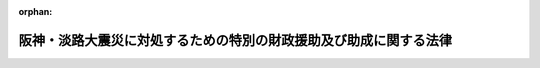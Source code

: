 .. _407AC0000000016_20130920_425AC0000000057:

:orphan:

==================================================================
阪神・淡路大震災に対処するための特別の財政援助及び助成に関する法律
==================================================================

.. raw:: html
    
    
    <main id="contentsLaw" class="active">
    <div id="innerDocument" class="active">
    
    
    
    
    <div style="margin-bottom: 12px;">
    <div id="lawTitleNo" style="font-size: 1.067rem; font-weight: bold;" class="_shokanBoxParent">平成七年法律第十六号<div class="_shokanBox"></div>
    <div class="_inyoBox" id="_inyo_"></div>
    </div>
    <div id="lawTitle" style="margin-left: 3rem; font-size: 1.5rem; font-weight: bold; line-height: 1.25em;" class="_shokanBoxParent">
    <span data-xpath="">阪神・淡路大震災に対処するための特別の財政援助及び助成に関する法律</span><div class="_shokanBox" id="_shokan_"><div class="_shokanBtnIcons"></div></div>
    <div class="_inyoBox" id="_inyo_"></div>
    </div>
    </div><section id="TOC" class="active TOC"><div class="_div_TOCLabel _shokanBoxParent">
    <span data-xpath="">目次</span><div class="_shokanBox" id="_shokan_"><div class="_shokanBtnIcons"></div></div>
    <div class="_inyoBox" id="_inyo_"></div>
    </div>
    <div class="_div_TOCChapter _shokanBoxParent" style="margin-left: 1em;">
    <div class="TOCChapterTitle xpathTarget xpath：／Law［1］／LawBody［1］／TOC［1］／TOCChapter［1］／ChapterTitle［1］">第一章　総則<span data-xpath="">（第一条・第二条）</span>
    </div>
    <div class="_shokanBox"><div class="_inyoBox"></div></div>
    </div>
    <div class="_div_TOCChapter _shokanBoxParent" style="margin-left: 1em;">
    <div class="TOCChapterTitle xpathTarget xpath：／Law［1］／LawBody［1］／TOC［1］／TOCChapter［2］／ChapterTitle［1］">第二章　総理府関係<span data-xpath="">（第三条―第五条）</span>
    </div>
    <div class="_shokanBox"><div class="_inyoBox"></div></div>
    </div>
    <div class="_div_TOCChapter _shokanBoxParent" style="margin-left: 1em;">
    <div class="TOCChapterTitle xpathTarget xpath：／Law［1］／LawBody［1］／TOC［1］／TOCChapter［3］／ChapterTitle［1］">第三章　大蔵省関係<span data-xpath="">（第六条―第十三条）</span>
    </div>
    <div class="_shokanBox"><div class="_inyoBox"></div></div>
    </div>
    <div class="_div_TOCChapter _shokanBoxParent" style="margin-left: 1em;">
    <div class="TOCChapterTitle xpathTarget xpath：／Law［1］／LawBody［1］／TOC［1］／TOCChapter［4］／ChapterTitle［1］">第四章　文部省関係<span data-xpath="">（第十四条―第十七条）</span>
    </div>
    <div class="_shokanBox"><div class="_inyoBox"></div></div>
    </div>
    <div class="_div_TOCChapter _shokanBoxParent" style="margin-left: 1em;">
    <div class="TOCChapterTitle xpathTarget xpath：／Law［1］／LawBody［1］／TOC［1］／TOCChapter［5］／ChapterTitle［1］">第五章　厚生省関係<span data-xpath="">（第十八条―第五十六条）</span>
    </div>
    <div class="_shokanBox"><div class="_inyoBox"></div></div>
    </div>
    <div class="_div_TOCChapter _shokanBoxParent" style="margin-left: 1em;">
    <div class="TOCChapterTitle xpathTarget xpath：／Law［1］／LawBody［1］／TOC［1］／TOCChapter［6］／ChapterTitle［1］">第六章　農林水産省関係<span data-xpath="">（第五十七条―第六十四条）</span>
    </div>
    <div class="_shokanBox"><div class="_inyoBox"></div></div>
    </div>
    <div class="_div_TOCChapter _shokanBoxParent" style="margin-left: 1em;">
    <div class="TOCChapterTitle xpathTarget xpath：／Law［1］／LawBody［1］／TOC［1］／TOCChapter［7］／ChapterTitle［1］">第七章　通商産業省関係<span data-xpath="">（第六十五条―第七十条）</span>
    </div>
    <div class="_shokanBox"><div class="_inyoBox"></div></div>
    </div>
    <div class="_div_TOCChapter _shokanBoxParent" style="margin-left: 1em;">
    <div class="TOCChapterTitle xpathTarget xpath：／Law［1］／LawBody［1］／TOC［1］／TOCChapter［8］／ChapterTitle［1］">第八章　運輸省関係<span data-xpath="">（第七十一条―第七十三条）</span>
    </div>
    <div class="_shokanBox"><div class="_inyoBox"></div></div>
    </div>
    <div class="_div_TOCChapter _shokanBoxParent" style="margin-left: 1em;">
    <div class="TOCChapterTitle xpathTarget xpath：／Law［1］／LawBody［1］／TOC［1］／TOCChapter［9］／ChapterTitle［1］">第九章　労働省関係<span data-xpath="">（第七十四条）</span>
    </div>
    <div class="_shokanBox"><div class="_inyoBox"></div></div>
    </div>
    <div class="_div_TOCChapter _shokanBoxParent" style="margin-left: 1em;">
    <div class="TOCChapterTitle xpathTarget xpath：／Law［1］／LawBody［1］／TOC［1］／TOCChapter［10］／ChapterTitle［1］">第十章　建設省関係<span data-xpath="">（第七十五条―第七十八条）</span>
    </div>
    <div class="_shokanBox"><div class="_inyoBox"></div></div>
    </div>
    <div class="_div_TOCChapter _shokanBoxParent" style="margin-left: 1em;">
    <div class="TOCChapterTitle xpathTarget xpath：／Law［1］／LawBody［1］／TOC［1］／TOCChapter［11］／ChapterTitle［1］">第十一章　自治省関係<span data-xpath="">（第七十九条―第八十八条）</span>
    </div>
    <div class="_shokanBox"><div class="_inyoBox"></div></div>
    </div>
    <div class="_div_TOCSupplProvision _shokanBoxParent" style="margin-left: 1em;">
    <span data-xpath="">附則</span><div class="_shokanBox" id="_shokan_"><div class="_shokanBtnIcons"></div></div>
    <div class="_inyoBox" id="_inyo_"></div>
    </div></section><section id="MainProvision" class="active MainProvision"><section id="" class="active Chapter"><div style="margin-left: 3em; font-weight: bold;" class="ChapterTitle _div_ChapterTitle _shokanBoxParent">
    <div class="ChapterTitle">第一章　総則</div>
    <div class="_shokanBox" id="_shokan_"><div class="_shokanBtnIcons"></div></div>
    <div class="_inyoBox" id="_inyo_"></div>
    </div></section><section id="" class="active Article"><div style="margin-left: 1em; font-weight: bold;" class="_div_ArticleCaption _shokanBoxParent">
    <span data-xpath="">（趣旨）</span><div class="_shokanBox" id="_shokan_"><div class="_shokanBtnIcons"></div></div>
    <div class="_inyoBox" id="_inyo_"></div>
    </div>
    <div style="margin-left: 1em; text-indent: -1em;" id="" class="_div_ArticleTitle _shokanBoxParent">
    <span style="font-weight: bold;">第一条</span>　<span data-xpath="">この法律は、阪神・淡路大震災に対処するため、地方公共団体等に対する特別の財政援助並びに社会保険の加入者等についての負担の軽減、中小企業者及び住宅を失った者等に対する金融上の支援等の特別の助成措置について定めるものとする。</span><div class="_shokanBox" id="_shokan_"><div class="_shokanBtnIcons"></div></div>
    <div class="_inyoBox" id="_inyo_"></div>
    </div></section><section id="" class="active Article"><div style="margin-left: 1em; font-weight: bold;" class="_div_ArticleCaption _shokanBoxParent">
    <span data-xpath="">（定義）</span><div class="_shokanBox" id="_shokan_"><div class="_shokanBtnIcons"></div></div>
    <div class="_inyoBox" id="_inyo_"></div>
    </div>
    <div style="margin-left: 1em; text-indent: -1em;" id="" class="_div_ArticleTitle _shokanBoxParent">
    <span style="font-weight: bold;">第二条</span>　<span data-xpath="">この法律において「特定被災地方公共団体」とは、兵庫県及び阪神・淡路大震災による被害を受けた市町村で政令で定めるものをいう。</span><div class="_shokanBox" id="_shokan_"><div class="_shokanBtnIcons"></div></div>
    <div class="_inyoBox" id="_inyo_"></div>
    </div>
    <div style="margin-left: 1em; text-indent: -1em;" class="_div_ParagraphSentence _shokanBoxParent">
    <span style="font-weight: bold;">２</span>　<span data-xpath="">この法律において「特定被災区域」とは、阪神・淡路大震災に際し災害救助法（昭和二十二年法律第百十八号）が適用された市町村の区域をいう。</span><div class="_shokanBox" id="_shokan_"><div class="_shokanBtnIcons"></div></div>
    <div class="_inyoBox" id="_inyo_"></div>
    </div></section><section id="" class="active Chapter"><div style="margin-left: 3em; font-weight: bold;" class="ChapterTitle followingChapter _div_ChapterTitle _shokanBoxParent">
    <div class="ChapterTitle">第二章　総理府関係</div>
    <div class="_shokanBox" id="_shokan_"><div class="_shokanBtnIcons"></div></div>
    <div class="_inyoBox" id="_inyo_"></div>
    </div></section><section id="" class="active Article"><div style="margin-left: 1em; font-weight: bold;" class="_div_ArticleCaption _shokanBoxParent">
    <span data-xpath="">（警察施設の復旧に要する経費の補助）</span><div class="_shokanBox" id="_shokan_"><div class="_shokanBtnIcons"></div></div>
    <div class="_inyoBox" id="_inyo_"></div>
    </div>
    <div style="margin-left: 1em; text-indent: -1em;" id="" class="_div_ArticleTitle _shokanBoxParent">
    <span style="font-weight: bold;">第三条</span>　<span data-xpath="">阪神・淡路大震災に伴い被害を受けた兵庫県の区域内における警察施設であって次の各号に掲げるものの復旧に要する経費については、国は、予算の範囲内において、兵庫県に対し、当該各号に掲げる警察施設の区分に応じ、それぞれ当該各号に定める割合により算定した額に相当する額を補助する。</span><div class="_shokanBox" id="_shokan_"><div class="_shokanBtnIcons"></div></div>
    <div class="_inyoBox" id="_inyo_"></div>
    </div>
    <div id="" style="margin-left: 2em; text-indent: -1em;" class="_div_ItemSentence _shokanBoxParent">
    <span style="font-weight: bold;">一</span>　<span data-xpath="">信号機、道路標識、道路標示又は交通安全施設等整備事業の推進に関する法律（昭和四十一年法律第四十五号）第二条第三項第一号ロに規定する交通管制センター</span>　<span data-xpath="">十分の八</span><div class="_shokanBox" id="_shokan_"><div class="_shokanBtnIcons"></div></div>
    <div class="_inyoBox" id="_inyo_"></div>
    </div>
    <div id="" style="margin-left: 2em; text-indent: -1em;" class="_div_ItemSentence _shokanBoxParent">
    <span style="font-weight: bold;">二</span>　<span data-xpath="">前号に掲げるもの以外の警察施設であって、警察法（昭和二十九年法律第百六十二号）第三十七条第二項の規定により都道府県がその要する経費を支弁することとされているもの</span>　<span data-xpath="">三分の二</span><div class="_shokanBox" id="_shokan_"><div class="_shokanBtnIcons"></div></div>
    <div class="_inyoBox" id="_inyo_"></div>
    </div></section><section id="" class="active Article"><div style="margin-left: 1em; text-indent: -1em;" id="" class="_div_ArticleTitle _shokanBoxParent">
    <span style="font-weight: bold;">第四条</span>　<span data-xpath="">削除</span><div class="_shokanBox" id="_shokan_"><div class="_shokanBtnIcons"></div></div>
    <div class="_inyoBox" id="_inyo_"></div>
    </div></section><section id="" class="active Article"><div style="margin-left: 1em; font-weight: bold;" class="_div_ArticleCaption _shokanBoxParent">
    <span data-xpath="">（激<ruby class="law-ruby">甚<rt class="law-ruby">じん</rt></ruby>災害に対処するための特別の財政援助等に関する法律の特例）</span><div class="_shokanBox" id="_shokan_"><div class="_shokanBtnIcons"></div></div>
    <div class="_inyoBox" id="_inyo_"></div>
    </div>
    <div style="margin-left: 1em; text-indent: -1em;" id="" class="_div_ArticleTitle _shokanBoxParent">
    <span style="font-weight: bold;">第五条</span>　<span data-xpath="">特定被災地方公共団体については、阪神・淡路大震災に係る激<ruby class="law-ruby">甚<rt class="law-ruby">じん</rt></ruby>災害に対処するための特別の財政援助等に関する法律（昭和三十七年法律第百五十号）第三条第一項の特定地方公共団体とみなして、同法の規定を適用する。</span><div class="_shokanBox" id="_shokan_"><div class="_shokanBtnIcons"></div></div>
    <div class="_inyoBox" id="_inyo_"></div>
    </div></section><section id="" class="active Chapter"><div style="margin-left: 3em; font-weight: bold;" class="ChapterTitle followingChapter _div_ChapterTitle _shokanBoxParent">
    <div class="ChapterTitle">第三章　大蔵省関係</div>
    <div class="_shokanBox" id="_shokan_"><div class="_shokanBtnIcons"></div></div>
    <div class="_inyoBox" id="_inyo_"></div>
    </div></section><section id="" class="active Article"><div style="margin-left: 1em; font-weight: bold;" class="_div_ArticleCaption _shokanBoxParent">
    <span data-xpath="">（国共済法の療養の給付に係る一部負担金の支払の免除の特例）</span><div class="_shokanBox" id="_shokan_"><div class="_shokanBtnIcons"></div></div>
    <div class="_inyoBox" id="_inyo_"></div>
    </div>
    <div style="margin-left: 1em; text-indent: -1em;" id="" class="_div_ArticleTitle _shokanBoxParent">
    <span style="font-weight: bold;">第六条</span>　<span data-xpath="">国家公務員等共済組合法（以下「国共済法」という。）第三条第一項に規定する国家公務員等共済組合（以下この条及び次条において「国共済組合」という。）は、国共済組合の組合員（国共済法第五十九条第一項本文の規定の適用を受ける同項に規定する一年以上組合員であった者を含み、老人保健法（昭和五十七年法律第八十号）の規定による医療を受けることができる者を除く。）であって、阪神・淡路大震災による特定被災区域における被害の状況その他の事情（第二十五条第一項に規定する厚生大臣が定める日の翌日以降においては、阪神・淡路大震災による特定被災区域における被害の状況、所得の状況その他の事情）を参酌して大蔵省令で定めるもの（以下この章において「被災国共済組合員」という。）が、平成七年一月十七日から同年十二月三十一日までの間に受ける療養の給付について、国共済法第五十五条第一項第二号又は第三号に掲げる医療機関又は薬局に支払うべき同条第二項の規定による一部負担金の支払を免除することができる。</span><div class="_shokanBox" id="_shokan_"><div class="_shokanBtnIcons"></div></div>
    <div class="_inyoBox" id="_inyo_"></div>
    </div>
    <div style="margin-left: 1em; text-indent: -1em;" class="_div_ParagraphSentence _shokanBoxParent">
    <span style="font-weight: bold;">２</span>　<span data-xpath="">前項の規定により一部負担金の支払を免除された被災国共済組合員は、国共済法第五十五条第二項本文の規定にかかわらず、当該一部負担金を同条第一項第二号又は第三号に掲げる医療機関又は薬局に支払うことを要しない。</span><div class="_shokanBox" id="_shokan_"><div class="_shokanBtnIcons"></div></div>
    <div class="_inyoBox" id="_inyo_"></div>
    </div>
    <div style="margin-left: 1em; text-indent: -1em;" class="_div_ParagraphSentence _shokanBoxParent">
    <span style="font-weight: bold;">３</span>　<span data-xpath="">国共済法第五十五条第四項の規定は、第一項の規定により被災国共済組合員が同項に規定する一部負担金の支払を免除された場合には、適用しない。</span><div class="_shokanBox" id="_shokan_"><div class="_shokanBtnIcons"></div></div>
    <div class="_inyoBox" id="_inyo_"></div>
    </div></section><section id="" class="active Article"><div style="margin-left: 1em; font-weight: bold;" class="_div_ArticleCaption _shokanBoxParent">
    <span data-xpath="">（国共済法の入院時食事療養費の額についての特例）</span><div class="_shokanBox" id="_shokan_"><div class="_shokanBtnIcons"></div></div>
    <div class="_inyoBox" id="_inyo_"></div>
    </div>
    <div style="margin-left: 1em; text-indent: -1em;" id="" class="_div_ArticleTitle _shokanBoxParent">
    <span style="font-weight: bold;">第七条</span>　<span data-xpath="">前条第一項の規定により同項に規定する一部負担金の支払を免除した国共済組合（以下この章において「特例国共済組合」という。）が、平成七年一月十七日から第二十五条第一項に規定する厚生大臣が定める日までの間に被災国共済組合員が受けた食事療養（国共済法第五十四条第二項に規定する食事療養をいう。以下この章において同じ。）について国共済法第五十五条の二第一項の規定により当該被災国共済組合員に対して支給する入院時食事療養費の額は、同条第二項の規定にかかわらず、当該食事療養に係る同項に規定する費用の額に相当する金額とする。</span><div class="_shokanBox" id="_shokan_"><div class="_shokanBtnIcons"></div></div>
    <div class="_inyoBox" id="_inyo_"></div>
    </div></section><section id="" class="active Article"><div style="margin-left: 1em; font-weight: bold;" class="_div_ArticleCaption _shokanBoxParent">
    <span data-xpath="">（国共済法の特定療養費の額についての特例）</span><div class="_shokanBox" id="_shokan_"><div class="_shokanBtnIcons"></div></div>
    <div class="_inyoBox" id="_inyo_"></div>
    </div>
    <div style="margin-left: 1em; text-indent: -1em;" id="" class="_div_ArticleTitle _shokanBoxParent">
    <span style="font-weight: bold;">第八条</span>　<span data-xpath="">特例国共済組合が、平成七年一月十七日から同年十二月三十一日までの間に被災国共済組合員が受けた国共済法第五十五条の三第一項各号に掲げる療養について同項の規定により当該被災国共済組合員に対して支給する特定療養費の額は、同条第二項の規定にかかわらず、第一号に規定する金額（当該療養に食事療養が含まれるときは、当該金額及び第二号に規定する金額との合算額）とする。</span><div class="_shokanBox" id="_shokan_"><div class="_shokanBtnIcons"></div></div>
    <div class="_inyoBox" id="_inyo_"></div>
    </div>
    <div id="" style="margin-left: 2em; text-indent: -1em;" class="_div_ItemSentence _shokanBoxParent">
    <span style="font-weight: bold;">一</span>　<span data-xpath="">当該療養（食事療養を除く。）に係る国共済法第五十五条の三第二項第一号に規定する費用の額に相当する金額</span><div class="_shokanBox" id="_shokan_"><div class="_shokanBtnIcons"></div></div>
    <div class="_inyoBox" id="_inyo_"></div>
    </div>
    <div id="" style="margin-left: 2em; text-indent: -1em;" class="_div_ItemSentence _shokanBoxParent">
    <span style="font-weight: bold;">二</span>　<span data-xpath="">当該食事療養に係る国共済法第五十五条の三第二項第二号に規定する費用の額に相当する金額（第二十五条第一項に規定する厚生大臣が定める日の翌日以降に受けた食事療養については、当該費用の額から同号に規定する標準負担額を控除した額に相当する金額）</span><div class="_shokanBox" id="_shokan_"><div class="_shokanBtnIcons"></div></div>
    <div class="_inyoBox" id="_inyo_"></div>
    </div></section><section id="" class="active Article"><div style="margin-left: 1em; font-weight: bold;" class="_div_ArticleCaption _shokanBoxParent">
    <span data-xpath="">（国共済法の療養費の額についての特例）</span><div class="_shokanBox" id="_shokan_"><div class="_shokanBtnIcons"></div></div>
    <div class="_inyoBox" id="_inyo_"></div>
    </div>
    <div style="margin-left: 1em; text-indent: -1em;" id="" class="_div_ArticleTitle _shokanBoxParent">
    <span style="font-weight: bold;">第九条</span>　<span data-xpath="">特例国共済組合が、平成七年一月十七日から同年十二月三十一日までの間に被災国共済組合員が受けた療養について国共済法第五十六条第一項又は第二項の規定により当該被災国共済組合員に対して支給する療養費の額は、同条第三項の規定にかかわらず、当該療養（食事療養を除く。）に係る同項に規定する費用の額に相当する金額及び当該食事療養に係る同項に規定する費用の額に相当する金額（第二十五条第一項に規定する厚生大臣が定める日の翌日以降に被災国共済組合員が受けた食事療養については、当該費用の額から国共済法第五十六条第三項に規定する標準負担額を控除した額に相当する金額）の合算額（同条第一項の規定による場合には、当該合算額の範囲内で特例国共済組合が定める金額）とする。</span><div class="_shokanBox" id="_shokan_"><div class="_shokanBtnIcons"></div></div>
    <div class="_inyoBox" id="_inyo_"></div>
    </div></section><section id="" class="active Article"><div style="margin-left: 1em; font-weight: bold;" class="_div_ArticleCaption _shokanBoxParent">
    <span data-xpath="">（国共済法の訪問看護療養費の額についての特例）</span><div class="_shokanBox" id="_shokan_"><div class="_shokanBtnIcons"></div></div>
    <div class="_inyoBox" id="_inyo_"></div>
    </div>
    <div style="margin-left: 1em; text-indent: -1em;" id="" class="_div_ArticleTitle _shokanBoxParent">
    <span style="font-weight: bold;">第十条</span>　<span data-xpath="">特例国共済組合が、平成七年一月十七日から同年十二月三十一日までの間に被災国共済組合員が受けた指定訪問看護（国共済法第五十六条の二第一項に規定する指定訪問看護をいう。第十二条において同じ。）について同項の規定により当該被災国共済組合員に対して支給する訪問看護療養費の額は、国共済法第五十六条の二第二項の規定にかかわらず、当該指定訪問看護に係る同項に規定する費用の額に相当する金額とする。</span><div class="_shokanBox" id="_shokan_"><div class="_shokanBtnIcons"></div></div>
    <div class="_inyoBox" id="_inyo_"></div>
    </div></section><section id="" class="active Article"><div style="margin-left: 1em; font-weight: bold;" class="_div_ArticleCaption _shokanBoxParent">
    <span data-xpath="">（国共済法の家族療養費の額についての特例）</span><div class="_shokanBox" id="_shokan_"><div class="_shokanBtnIcons"></div></div>
    <div class="_inyoBox" id="_inyo_"></div>
    </div>
    <div style="margin-left: 1em; text-indent: -1em;" id="" class="_div_ArticleTitle _shokanBoxParent">
    <span style="font-weight: bold;">第十一条</span>　<span data-xpath="">特例国共済組合が、平成七年一月十七日から同年十二月三十一日までの間に国共済法第二条第一項第二号に規定する被扶養者（国共済法第五十九条第一項本文の規定の適用を受ける同項に規定する一年以上組合員であった者の被扶養者及び同条第二項の規定により療養に関する死亡後の給付を受ける者を含み、老人保健法の規定による医療を受けることができる者を除く。）であって、阪神・淡路大震災による特定被災区域における被害の状況その他の事情（第二十五条第一項に規定する厚生大臣が定める日の翌日以降においては、阪神・淡路大震災による特定被災区域における被害の状況、所得の状況その他の事情）を参酌して大蔵省令で定めるもの（以下この条及び次条において「被災国共済被扶養者」という。）が受けた療養について国共済法第五十七条第一項の規定により当該被災国共済被扶養者に係る組合員（国共済法第五十九条第一項本文の規定の適用を受ける同項に規定する一年以上組合員であった者及び同条第二項の規定の適用を受ける被災国共済被扶養者を含む。次条において同じ。）に対して支給する家族療養費の額は、国共済法第五十七条第二項の規定にかかわらず、次の各号に掲げる場合の区分に応じ、当該各号に定める金額とする。</span><div class="_shokanBox" id="_shokan_"><div class="_shokanBtnIcons"></div></div>
    <div class="_inyoBox" id="_inyo_"></div>
    </div>
    <div id="" style="margin-left: 2em; text-indent: -1em;" class="_div_ItemSentence _shokanBoxParent">
    <span style="font-weight: bold;">一</span>　<span data-xpath="">保険医療機関等（国共済法第五十五条の三第一項第二号に規定する保険医療機関等をいう。以下この条において同じ。）から国共済法第五十四条第一項各号に掲げる療養（食事療養及び選定療養（同条第二項に規定する選定療養をいう。以下この条において同じ。）を除く。）を受ける場合（第三号に掲げる場合を除く。）</span>　<span data-xpath="">その療養に係る費用の額に相当する金額</span><div class="_shokanBox" id="_shokan_"><div class="_shokanBtnIcons"></div></div>
    <div class="_inyoBox" id="_inyo_"></div>
    </div>
    <div id="" style="margin-left: 2em; text-indent: -1em;" class="_div_ItemSentence _shokanBoxParent">
    <span style="font-weight: bold;">二</span>　<span data-xpath="">特定承認保険医療機関（国共済法第五十五条の三第一項第一号に規定する特定承認保険医療機関をいう。）から国共済法第五十四条第一項各号に掲げる療養（食事療養を除く。）を受ける場合又は保険医療機関等から同項各号に掲げる療養（食事療養を除く。）であって選定療養に該当するものを受ける場合（次号に掲げる場合を除く。）</span>　<span data-xpath="">その療養に係る費用の額に相当する金額</span><div class="_shokanBox" id="_shokan_"><div class="_shokanBtnIcons"></div></div>
    <div class="_inyoBox" id="_inyo_"></div>
    </div>
    <div id="" style="margin-left: 2em; text-indent: -1em;" class="_div_ItemSentence _shokanBoxParent">
    <span style="font-weight: bold;">三</span>　<span data-xpath="">保険医療機関等から国共済法第五十四条第一項各号に掲げる療養（食事療養及び選定療養を除く。）及び同項各号に掲げる療養（食事療養を除く。）であって選定療養に該当するものを受ける場合</span>　<span data-xpath="">前二号に規定する金額の合算額</span><div class="_shokanBox" id="_shokan_"><div class="_shokanBtnIcons"></div></div>
    <div class="_inyoBox" id="_inyo_"></div>
    </div>
    <div id="" style="margin-left: 2em; text-indent: -1em;" class="_div_ItemSentence _shokanBoxParent">
    <span style="font-weight: bold;">四</span>　<span data-xpath="">前三号に掲げる場合において国共済法第五十四条第一項第五号に掲げる療養（食事療養を除く。）に併せて食事療養を受ける場合</span>　<span data-xpath="">前三号に規定する金額及び当該食事療養について算定した費用の額に相当する金額（第二十五条第一項に規定する厚生大臣が定める日の翌日以降に被災国共済被扶養者が受けた食事療養については、当該費用の額から国共済法第五十七条第二項第七号に規定する標準負担額を控除した額に相当する金額）の合算額</span><div class="_shokanBox" id="_shokan_"><div class="_shokanBtnIcons"></div></div>
    <div class="_inyoBox" id="_inyo_"></div>
    </div>
    <div style="margin-left: 1em; text-indent: -1em;" class="_div_ParagraphSentence _shokanBoxParent">
    <span style="font-weight: bold;">２</span>　<span data-xpath="">前項第一号に規定する療養に係る費用の額は国共済法第五十五条第六項に規定する費用の額と、前項第二号に規定する療養に係る費用の額は国共済法第五十五条の三第二項第一号に規定する費用の額と、前項第四号に規定する食事療養に係る費用の額は国共済法第五十五条の二第二項に規定する費用の額とする。</span><div class="_shokanBox" id="_shokan_"><div class="_shokanBtnIcons"></div></div>
    <div class="_inyoBox" id="_inyo_"></div>
    </div>
    <div style="margin-left: 1em; text-indent: -1em;" class="_div_ParagraphSentence _shokanBoxParent">
    <span style="font-weight: bold;">３</span>　<span data-xpath="">第九条の規定は、国共済法第五十七条第七項において準用する国共済法第五十六条第一項又は第二項の規定により被災国共済被扶養者に係る家族療養費を支給する場合について準用する。</span><span data-xpath="">この場合において、国共済法第五十七条第八項の規定は、適用しない。</span><div class="_shokanBox" id="_shokan_"><div class="_shokanBtnIcons"></div></div>
    <div class="_inyoBox" id="_inyo_"></div>
    </div></section><section id="" class="active Article"><div style="margin-left: 1em; font-weight: bold;" class="_div_ArticleCaption _shokanBoxParent">
    <span data-xpath="">（国共済法の家族訪問看護療養費の額についての特例）</span><div class="_shokanBox" id="_shokan_"><div class="_shokanBtnIcons"></div></div>
    <div class="_inyoBox" id="_inyo_"></div>
    </div>
    <div style="margin-left: 1em; text-indent: -1em;" id="" class="_div_ArticleTitle _shokanBoxParent">
    <span style="font-weight: bold;">第十二条</span>　<span data-xpath="">特例国共済組合が、平成七年一月十七日から同年十二月三十一日までの間に被災国共済被扶養者が受けた指定訪問看護について国共済法第五十七条の二第一項の規定により当該被災国共済被扶養者に係る組合員に対して支給する家族訪問看護療養費の額は、同条第二項の規定にかかわらず、当該指定訪問看護に係る同項に規定する費用の額に相当する金額とする。</span><div class="_shokanBox" id="_shokan_"><div class="_shokanBtnIcons"></div></div>
    <div class="_inyoBox" id="_inyo_"></div>
    </div></section><section id="" class="active Article"><div style="margin-left: 1em; font-weight: bold;" class="_div_ArticleCaption _shokanBoxParent">
    <span data-xpath="">（適用）</span><div class="_shokanBox" id="_shokan_"><div class="_shokanBtnIcons"></div></div>
    <div class="_inyoBox" id="_inyo_"></div>
    </div>
    <div style="margin-left: 1em; text-indent: -1em;" id="" class="_div_ArticleTitle _shokanBoxParent">
    <span style="font-weight: bold;">第十三条</span>　<span data-xpath="">第六条から前条までの規定は、平成七年一月十七日から適用する。</span><div class="_shokanBox" id="_shokan_"><div class="_shokanBtnIcons"></div></div>
    <div class="_inyoBox" id="_inyo_"></div>
    </div></section><section id="" class="active Chapter"><div style="margin-left: 3em; font-weight: bold;" class="ChapterTitle followingChapter _div_ChapterTitle _shokanBoxParent">
    <div class="ChapterTitle">第四章　文部省関係</div>
    <div class="_shokanBox" id="_shokan_"><div class="_shokanBtnIcons"></div></div>
    <div class="_inyoBox" id="_inyo_"></div>
    </div></section><section id="" class="active Article"><div style="margin-left: 1em; font-weight: bold;" class="_div_ArticleCaption _shokanBoxParent">
    <span data-xpath="">（私学共済組合の標準給与の改定の特例）</span><div class="_shokanBox" id="_shokan_"><div class="_shokanBtnIcons"></div></div>
    <div class="_inyoBox" id="_inyo_"></div>
    </div>
    <div style="margin-left: 1em; text-indent: -1em;" id="" class="_div_ArticleTitle _shokanBoxParent">
    <span style="font-weight: bold;">第十四条</span>　<span data-xpath="">私立学校教職員共済組合（以下この章において「私学共済組合」という。）は、学校法人等（私立学校教職員共済組合法（昭和二十八年法律第二百四十五号。以下この条及び次条において「私学共済法」という。）第十四条第一項に規定する学校法人等及び私学共済法附則第十項の規定により学校法人とみなされる者をいう。第十六条において同じ。）が設置する学校等（学校教育法（昭和二十二年法律第二十六号）第一条に規定する学校、同法第八十二条の二に規定する専修学校及び同法第八十三条第一項に規定する各種学校をいう。以下この項及び第十六条第一項において同じ。）で、平成七年一月十七日において特定被災区域に所在していたものが阪神・淡路大震災による被害を受けたことにより、当該学校等に勤務する私学共済法による組合員（私学共済法第二十五条において準用する国共済法第百二十六条の五第二項に規定する任意継続組合員を除く。以下この条及び第十六条第一項において「私学共済組合員」という。）の同月から同年十二月までのいずれかの月に受けた給与（私学共済法第二十一条第一項に規定する給与をいう。以下この条及び第十六条第一項において同じ。）の額が当該私学共済組合員のその月の標準給与（私学共済法第二十二条に規定する標準給与をいう。以下この条において同じ。）の基礎となった給与月額に比べて著しく低下した場合において、必要があると認めるときは、その月に受けた給与の額を給与月額として、その著しく低下した月から、標準給与を改定することができる。</span><div class="_shokanBox" id="_shokan_"><div class="_shokanBtnIcons"></div></div>
    <div class="_inyoBox" id="_inyo_"></div>
    </div>
    <div style="margin-left: 1em; text-indent: -1em;" class="_div_ParagraphSentence _shokanBoxParent">
    <span style="font-weight: bold;">２</span>　<span data-xpath="">私学共済組合は、前項の規定により標準給与が改定された私学共済組合員の当該改定が行われた月の翌月から平成七年十二月までのいずれかの月に受けた給与の額が当該私学共済組合員のその月の標準給与の基礎となった給与月額に比べて著しく上昇した場合において、必要があると認めるときは、その月に受けた給与の額を給与月額として、その著しく上昇した月から、標準給与を改定することができる。</span><div class="_shokanBox" id="_shokan_"><div class="_shokanBtnIcons"></div></div>
    <div class="_inyoBox" id="_inyo_"></div>
    </div>
    <div style="margin-left: 1em; text-indent: -1em;" class="_div_ParagraphSentence _shokanBoxParent">
    <span style="font-weight: bold;">３</span>　<span data-xpath="">私学共済法第二十二条第八項の規定は、前二項の規定により改定された標準給与について準用する。</span><div class="_shokanBox" id="_shokan_"><div class="_shokanBtnIcons"></div></div>
    <div class="_inyoBox" id="_inyo_"></div>
    </div></section><section id="" class="active Article"><div style="margin-left: 1em; font-weight: bold;" class="_div_ArticleCaption _shokanBoxParent">
    <span data-xpath="">（国共済法の療養の給付に係る一部負担金の支払の免除の特例等に関する規定の準用）</span><div class="_shokanBox" id="_shokan_"><div class="_shokanBtnIcons"></div></div>
    <div class="_inyoBox" id="_inyo_"></div>
    </div>
    <div style="margin-left: 1em; text-indent: -1em;" id="" class="_div_ArticleTitle _shokanBoxParent">
    <span style="font-weight: bold;">第十五条</span>　<span data-xpath="">第六条の規定は私学共済法による組合員（私学共済法第二十五条において準用する国共済法第五十九条第一項本文の規定の適用を受ける私学共済法第二十五条において準用する国共済法第五十九条第一項に規定する一年以上組合員であった者（以下この条において単に「一年以上組合員であった者」という。）を含み、老人保健法の規定による医療を受けることができる者を除く。）であって阪神・淡路大震災による特定被災区域における被害の状況その他の事情（第二十五条第一項に規定する厚生大臣が定める日の翌日以降においては、阪神・淡路大震災による特定被災区域における被害の状況、所得の状況その他の事情）を参酌して文部省令で定めるもの（以下この条において「被災私学共済組合員」という。）が私学共済法第二十五条において準用する国共済法第五十五条第一項第二号又は第三号に掲げる医療機関又は薬局に対して支払うべき私学共済法第二十五条において準用する国共済法第五十五条第二項の規定による一部負担金について、第七条から第十条までの規定は私学共済組合が私学共済法第二十五条において準用する国共済法第五十五条の二第一項、第五十五条の三第一項、第五十六条第一項及び第二項並びに第五十六条の二第一項の規定により被災私学共済組合員に対して支給する入院時食事療養費の額、特定療養費の額、療養費の額及び訪問看護療養費の額について、第十一条及び第十二条の規定は私学共済組合が私学共済法第二十五条において準用する国共済法第五十七条第一項及び第五十七条の二第一項の規定により私学共済法による被扶養者（一年以上組合員であった者の被扶養者及び私学共済法第二十五条において準用する国共済法第五十九条第二項の規定により療養に関する死亡後の給付を受ける者を含み、老人保健法の規定による医療を受けることができる者を除く。）であって阪神・淡路大震災による特定被災区域における被害の状況その他の事情（第二十五条第一項に規定する厚生大臣が定める日の翌日以降においては、阪神・淡路大震災による特定被災区域における被害の状況、所得の状況その他の事情）を参酌して文部省令で定めるもの（以下この条において「被災私学共済被扶養者」という。）が受けた療養又は指定訪問看護（私学共済法第二十五条において準用する国共済法第五十六条の二第一項に規定する指定訪問看護をいう。）について当該被災私学共済被扶養者に係る組合員（一年以上組合員であった者及び私学共済法第二十五条において準用する国共済法第五十九条第二項の規定の適用を受ける被災私学共済被扶養者を含む。）に対して支給する家族療養費の額及び家族訪問看護療養費の額について準用する。</span><div class="_shokanBox" id="_shokan_"><div class="_shokanBtnIcons"></div></div>
    <div class="_inyoBox" id="_inyo_"></div>
    </div></section><section id="" class="active Article"><div style="margin-left: 1em; font-weight: bold;" class="_div_ArticleCaption _shokanBoxParent">
    <span data-xpath="">（私学共済組合の掛金の免除の特例）</span><div class="_shokanBox" id="_shokan_"><div class="_shokanBtnIcons"></div></div>
    <div class="_inyoBox" id="_inyo_"></div>
    </div>
    <div style="margin-left: 1em; text-indent: -1em;" id="" class="_div_ArticleTitle _shokanBoxParent">
    <span style="font-weight: bold;">第十六条</span>　<span data-xpath="">私学共済組合は、次の各号のいずれにも該当する学校法人等から申請があった場合において、必要があると認めるときは、当該学校法人等が第二号に該当することとなった月から当該学校法人等が同号に該当しなくなることとなった月の前月（その月が平成八年一月以後の月であるときは、平成七年十二月）までの各月に納付すべき掛金（第一号に規定する学校等に勤務する私学共済組合員が負担すべき掛金及び当該私学共済組合員を使用する学校法人等が負担すべき当該私学共済組合員に係る掛金に限る。）を免除することができる。</span><div class="_shokanBox" id="_shokan_"><div class="_shokanBtnIcons"></div></div>
    <div class="_inyoBox" id="_inyo_"></div>
    </div>
    <div id="" style="margin-left: 2em; text-indent: -1em;" class="_div_ItemSentence _shokanBoxParent">
    <span style="font-weight: bold;">一</span>　<span data-xpath="">平成七年一月十七日において特定被災区域に所在する学校等を設置していたこと。</span><div class="_shokanBox" id="_shokan_"><div class="_shokanBtnIcons"></div></div>
    <div class="_inyoBox" id="_inyo_"></div>
    </div>
    <div id="" style="margin-left: 2em; text-indent: -1em;" class="_div_ItemSentence _shokanBoxParent">
    <span style="font-weight: bold;">二</span>　<span data-xpath="">阪神・淡路大震災による被害を受けたことにより、前号に規定する学校等に勤務する私学共済組合員に対する給与の支払に著しい支障が生じていること。</span><div class="_shokanBox" id="_shokan_"><div class="_shokanBtnIcons"></div></div>
    <div class="_inyoBox" id="_inyo_"></div>
    </div>
    <div style="margin-left: 1em; text-indent: -1em;" class="_div_ParagraphSentence _shokanBoxParent">
    <span style="font-weight: bold;">２</span>　<span data-xpath="">前項の規定により掛金を免除された学校法人等は、平成七年十二月までの間に当該学校法人等が同項第二号に該当しなくなることとなったときは、その旨を私学共済組合に届け出なければならない。</span><div class="_shokanBox" id="_shokan_"><div class="_shokanBtnIcons"></div></div>
    <div class="_inyoBox" id="_inyo_"></div>
    </div></section><section id="" class="active Article"><div style="margin-left: 1em; font-weight: bold;" class="_div_ArticleCaption _shokanBoxParent">
    <span data-xpath="">（適用）</span><div class="_shokanBox" id="_shokan_"><div class="_shokanBtnIcons"></div></div>
    <div class="_inyoBox" id="_inyo_"></div>
    </div>
    <div style="margin-left: 1em; text-indent: -1em;" id="" class="_div_ArticleTitle _shokanBoxParent">
    <span style="font-weight: bold;">第十七条</span>　<span data-xpath="">第十四条及び前条の規定は平成七年一月一日から、第十五条の規定は同月十七日から適用する。</span><div class="_shokanBox" id="_shokan_"><div class="_shokanBtnIcons"></div></div>
    <div class="_inyoBox" id="_inyo_"></div>
    </div></section><section id="" class="active Chapter"><div style="margin-left: 3em; font-weight: bold;" class="ChapterTitle followingChapter _div_ChapterTitle _shokanBoxParent">
    <div class="ChapterTitle">第五章　厚生省関係</div>
    <div class="_shokanBox" id="_shokan_"><div class="_shokanBtnIcons"></div></div>
    <div class="_inyoBox" id="_inyo_"></div>
    </div></section><section id="" class="active Article"><div style="margin-left: 1em; font-weight: bold;" class="_div_ArticleCaption _shokanBoxParent">
    <span data-xpath="">（病院の災害復旧に関する補助）</span><div class="_shokanBox" id="_shokan_"><div class="_shokanBtnIcons"></div></div>
    <div class="_inyoBox" id="_inyo_"></div>
    </div>
    <div style="margin-left: 1em; text-indent: -1em;" id="" class="_div_ArticleTitle _shokanBoxParent">
    <span style="font-weight: bold;">第十八条</span>　<span data-xpath="">国は、次項各号に掲げる病院の開設者に対し、阪神・淡路大震災により著しい被害を受けたその開設する病院の災害復旧に要する費用（次項第二号に掲げる病院にあっては、政令で定める施設の災害復旧に要する費用）について、他の法令の規定にかかわらず、予算の範囲内において、その一部を補助する。</span><div class="_shokanBox" id="_shokan_"><div class="_shokanBtnIcons"></div></div>
    <div class="_inyoBox" id="_inyo_"></div>
    </div>
    <div style="margin-left: 1em; text-indent: -1em;" class="_div_ParagraphSentence _shokanBoxParent">
    <span style="font-weight: bold;">２</span>　<span data-xpath="">前項の規定により国が行う補助の割合は、次の各号に掲げる病院の区分に応じ、それぞれ当該各号に定める割合とする。</span><div class="_shokanBox" id="_shokan_"><div class="_shokanBtnIcons"></div></div>
    <div class="_inyoBox" id="_inyo_"></div>
    </div>
    <div id="" style="margin-left: 2em; text-indent: -1em;" class="_div_ItemSentence _shokanBoxParent">
    <span style="font-weight: bold;">一</span>　<span data-xpath="">特定被災地方公共団体の開設する病院</span>　<span data-xpath="">三分の二</span><div class="_shokanBox" id="_shokan_"><div class="_shokanBtnIcons"></div></div>
    <div class="_inyoBox" id="_inyo_"></div>
    </div>
    <div id="" style="margin-left: 2em; text-indent: -1em;" class="_div_ItemSentence _shokanBoxParent">
    <span style="font-weight: bold;">二</span>　<span data-xpath="">その他政令で定める病院</span>　<span data-xpath="">二分の一</span><div class="_shokanBox" id="_shokan_"><div class="_shokanBtnIcons"></div></div>
    <div class="_inyoBox" id="_inyo_"></div>
    </div></section><section id="" class="active Article"><div style="margin-left: 1em; font-weight: bold;" class="_div_ArticleCaption _shokanBoxParent">
    <span data-xpath="">（火葬場の災害復旧に関する補助）</span><div class="_shokanBox" id="_shokan_"><div class="_shokanBtnIcons"></div></div>
    <div class="_inyoBox" id="_inyo_"></div>
    </div>
    <div style="margin-left: 1em; text-indent: -1em;" id="" class="_div_ArticleTitle _shokanBoxParent">
    <span style="font-weight: bold;">第十九条</span>　<span data-xpath="">国は、特定被災地方公共団体である市町村に対し、阪神・淡路大震災により著しい被害を受けたその設置する火葬場（墓地、埋葬等に関する法律（昭和二十三年法律第四十八号）第二条第七項に規定する火葬場をいう。）の災害復旧に要する費用について、予算の範囲内において、その三分の二を補助する。</span><div class="_shokanBox" id="_shokan_"><div class="_shokanBtnIcons"></div></div>
    <div class="_inyoBox" id="_inyo_"></div>
    </div></section><section id="" class="active Article"><div style="margin-left: 1em; font-weight: bold;" class="_div_ArticleCaption _shokanBoxParent">
    <span data-xpath="">（と畜場の災害復旧に関する補助）</span><div class="_shokanBox" id="_shokan_"><div class="_shokanBtnIcons"></div></div>
    <div class="_inyoBox" id="_inyo_"></div>
    </div>
    <div style="margin-left: 1em; text-indent: -1em;" id="" class="_div_ArticleTitle _shokanBoxParent">
    <span style="font-weight: bold;">第二十条</span>　<span data-xpath="">国は、特定被災地方公共団体である市町村に対し、阪神・淡路大震災により著しい被害を受けたその設置すると畜場（と畜場法（昭和二十八年法律第百十四号）第三条第二項に規定すると畜場をいう。）の災害復旧に要する費用について、予算の範囲内において、その三分の二を補助する。</span><div class="_shokanBox" id="_shokan_"><div class="_shokanBtnIcons"></div></div>
    <div class="_inyoBox" id="_inyo_"></div>
    </div></section><section id="" class="active Article"><div style="margin-left: 1em; font-weight: bold;" class="_div_ArticleCaption _shokanBoxParent">
    <span data-xpath="">（水道の災害復旧に関する補助）</span><div class="_shokanBox" id="_shokan_"><div class="_shokanBtnIcons"></div></div>
    <div class="_inyoBox" id="_inyo_"></div>
    </div>
    <div style="margin-left: 1em; text-indent: -1em;" id="" class="_div_ArticleTitle _shokanBoxParent">
    <span style="font-weight: bold;">第二十一条</span>　<span data-xpath="">国は、特定被災地方公共団体である市町村に対し、その経営する水道事業（水道法（昭和三十二年法律第百七十七号）第三条第二項に規定する水道事業をいう。）又はこれに類する事業として政令で定めるものに係る水道（同条第一項に規定する水道をいう。）であって阪神・淡路大震災により著しい被害を受けたものの災害復旧に要する費用について、予算の範囲内において、その十分の八を補助する。</span><div class="_shokanBox" id="_shokan_"><div class="_shokanBtnIcons"></div></div>
    <div class="_inyoBox" id="_inyo_"></div>
    </div></section><section id="" class="active Article"><div style="margin-left: 1em; font-weight: bold;" class="_div_ArticleCaption _shokanBoxParent">
    <span data-xpath="">（一般廃棄物の処理施設の災害復旧に関する補助）</span><div class="_shokanBox" id="_shokan_"><div class="_shokanBtnIcons"></div></div>
    <div class="_inyoBox" id="_inyo_"></div>
    </div>
    <div style="margin-left: 1em; text-indent: -1em;" id="" class="_div_ArticleTitle _shokanBoxParent">
    <span style="font-weight: bold;">第二十二条</span>　<span data-xpath="">国は、特定被災地方公共団体である市町村に対し、阪神・淡路大震災により著しい被害を受けた一般廃棄物（廃棄物の処理及び清掃に関する法律（昭和四十五年法律第百三十七号）第二条第二項に規定する一般廃棄物をいう。）の処理施設であって政令で定めるものの災害復旧に要する費用について、予算の範囲内において、その十分の八を補助する。</span><div class="_shokanBox" id="_shokan_"><div class="_shokanBtnIcons"></div></div>
    <div class="_inyoBox" id="_inyo_"></div>
    </div></section><section id="" class="active Article"><div style="margin-left: 1em; font-weight: bold;" class="_div_ArticleCaption _shokanBoxParent">
    <span data-xpath="">（社会福祉施設の災害復旧に関する補助）</span><div class="_shokanBox" id="_shokan_"><div class="_shokanBtnIcons"></div></div>
    <div class="_inyoBox" id="_inyo_"></div>
    </div>
    <div style="margin-left: 1em; text-indent: -1em;" id="" class="_div_ArticleTitle _shokanBoxParent">
    <span style="font-weight: bold;">第二十三条</span>　<span data-xpath="">国は、都道府県が、次に掲げる施設であって阪神・淡路大震災により著しい被害を受けたものを設置した特定被災地方公共団体である市町村（地方自治法（昭和二十二年法律第六十七号）第二百五十二条の十九第一項の指定都市（以下この条において単に「指定都市」という。）を除く。以下この条において同じ。）の当該施設の災害復旧に要する費用につき六分の五を下らない率により補助する場合には、当該都道府県に対し、予算の範囲内において、当該補助に要する費用（当該都道府県が六分の五を超える率による補助をする場合には、その超える部分の補助に要する費用を除いた費用）の五分の四を補助する。</span><div class="_shokanBox" id="_shokan_"><div class="_shokanBtnIcons"></div></div>
    <div class="_inyoBox" id="_inyo_"></div>
    </div>
    <div id="" style="margin-left: 2em; text-indent: -1em;" class="_div_ItemSentence _shokanBoxParent">
    <span style="font-weight: bold;">一</span>　<span data-xpath="">老人福祉法（昭和三十八年法律第百三十三号）第十五条第二項の規定により設置された老人デイサービスセンター、老人短期入所施設及び老人介護支援センター並びに同条第五項の規定により設置された軽費老人ホーム</span><div class="_shokanBox" id="_shokan_"><div class="_shokanBtnIcons"></div></div>
    <div class="_inyoBox" id="_inyo_"></div>
    </div>
    <div id="" style="margin-left: 2em; text-indent: -1em;" class="_div_ItemSentence _shokanBoxParent">
    <span style="font-weight: bold;">二</span>　<span data-xpath="">知的障害者福祉法（昭和三十五年法律第三十七号）第十九条第二項の規定により設置された知的障害者通勤寮及び知的障害者福祉ホーム</span><div class="_shokanBox" id="_shokan_"><div class="_shokanBtnIcons"></div></div>
    <div class="_inyoBox" id="_inyo_"></div>
    </div>
    <div id="" style="margin-left: 2em; text-indent: -1em;" class="_div_ItemSentence _shokanBoxParent">
    <span style="font-weight: bold;">三</span>　<span data-xpath="">社会福祉法（昭和二十六年法律第四十五号）第二条第二項第七号の授産施設</span><div class="_shokanBox" id="_shokan_"><div class="_shokanBtnIcons"></div></div>
    <div class="_inyoBox" id="_inyo_"></div>
    </div>
    <div style="margin-left: 1em; text-indent: -1em;" class="_div_ParagraphSentence _shokanBoxParent">
    <span style="font-weight: bold;">２</span>　<span data-xpath="">国は、都道府県又は指定都市が、その区域（都道府県にあっては、当該都道府県の区域内にある指定都市の区域を除く。）内に設置されている次に掲げる施設であって阪神・淡路大震災により著しい被害を受けたものを設置した社会福祉法人の当該施設の災害復旧に要する費用につき六分の五を下らない率により補助する場合には、政令で定めるところにより、当該都道府県又は指定都市に対し、予算の範囲内において、当該補助に要する費用（当該都道府県又は指定都市が六分の五を超える率による補助をする場合には、その超える部分の補助に要する費用を除いた費用）の五分の四を補助する。</span><div class="_shokanBox" id="_shokan_"><div class="_shokanBtnIcons"></div></div>
    <div class="_inyoBox" id="_inyo_"></div>
    </div>
    <div id="" style="margin-left: 2em; text-indent: -1em;" class="_div_ItemSentence _shokanBoxParent">
    <span style="font-weight: bold;">一</span>　<span data-xpath="">老人福祉法第十五条第二項の規定により設置された老人デイサービスセンター、老人短期入所施設及び老人介護支援センター並びに同条第五項の規定により設置された軽費老人ホーム</span><div class="_shokanBox" id="_shokan_"><div class="_shokanBtnIcons"></div></div>
    <div class="_inyoBox" id="_inyo_"></div>
    </div>
    <div id="" style="margin-left: 2em; text-indent: -1em;" class="_div_ItemSentence _shokanBoxParent">
    <span style="font-weight: bold;">二</span>　<span data-xpath="">身体障害者福祉法（昭和二十四年法律第二百八十三号）第二十七条第四項の規定により設置された身体障害者更生施設、身体障害者療護施設、身体障害者福祉ホーム、身体障害者授産施設、補装具製作施設及び視聴覚障害者情報提供施設</span><div class="_shokanBox" id="_shokan_"><div class="_shokanBtnIcons"></div></div>
    <div class="_inyoBox" id="_inyo_"></div>
    </div>
    <div id="" style="margin-left: 2em; text-indent: -1em;" class="_div_ItemSentence _shokanBoxParent">
    <span style="font-weight: bold;">三</span>　<span data-xpath="">知的障害者福祉法第十九条第二項の規定により設置された知的障害者更生施設、知的障害者授産施設、知的障害者通勤寮及び知的障害者福祉ホーム</span><div class="_shokanBox" id="_shokan_"><div class="_shokanBtnIcons"></div></div>
    <div class="_inyoBox" id="_inyo_"></div>
    </div>
    <div id="" style="margin-left: 2em; text-indent: -1em;" class="_div_ItemSentence _shokanBoxParent">
    <span style="font-weight: bold;">四</span>　<span data-xpath="">社会福祉法第二条第二項第七号の授産施設</span><div class="_shokanBox" id="_shokan_"><div class="_shokanBtnIcons"></div></div>
    <div class="_inyoBox" id="_inyo_"></div>
    </div>
    <div style="margin-left: 1em; text-indent: -1em;" class="_div_ParagraphSentence _shokanBoxParent">
    <span style="font-weight: bold;">３</span>　<span data-xpath="">国は、特定被災地方公共団体である都道府県又は指定都市に対し、その設置する次に掲げる施設であって阪神・淡路大震災により著しい被害を受けたものの災害復旧に要する費用について、予算の範囲内において、その三分の二を補助する。</span><div class="_shokanBox" id="_shokan_"><div class="_shokanBtnIcons"></div></div>
    <div class="_inyoBox" id="_inyo_"></div>
    </div>
    <div id="" style="margin-left: 2em; text-indent: -1em;" class="_div_ItemSentence _shokanBoxParent">
    <span style="font-weight: bold;">一</span>　<span data-xpath="">老人福祉法第十五条の規定により設置された老人デイサービスセンター、老人短期入所施設、老人介護支援センター及び軽費老人ホーム</span><div class="_shokanBox" id="_shokan_"><div class="_shokanBtnIcons"></div></div>
    <div class="_inyoBox" id="_inyo_"></div>
    </div>
    <div id="" style="margin-left: 2em; text-indent: -1em;" class="_div_ItemSentence _shokanBoxParent">
    <span style="font-weight: bold;">二</span>　<span data-xpath="">知的障害者福祉法第十九条の規定により設置された知的障害者通勤寮及び知的障害者福祉ホーム</span><div class="_shokanBox" id="_shokan_"><div class="_shokanBtnIcons"></div></div>
    <div class="_inyoBox" id="_inyo_"></div>
    </div>
    <div id="" style="margin-left: 2em; text-indent: -1em;" class="_div_ItemSentence _shokanBoxParent">
    <span style="font-weight: bold;">三</span>　<span data-xpath="">社会福祉法第二条第二項第七号の授産施設</span><div class="_shokanBox" id="_shokan_"><div class="_shokanBtnIcons"></div></div>
    <div class="_inyoBox" id="_inyo_"></div>
    </div></section><section id="" class="active Article"><div style="margin-left: 1em; font-weight: bold;" class="_div_ArticleCaption _shokanBoxParent">
    <span data-xpath="">（健康保険の標準報酬の改定の特例）</span><div class="_shokanBox" id="_shokan_"><div class="_shokanBtnIcons"></div></div>
    <div class="_inyoBox" id="_inyo_"></div>
    </div>
    <div style="margin-left: 1em; text-indent: -1em;" id="" class="_div_ArticleTitle _shokanBoxParent">
    <span style="font-weight: bold;">第二十四条</span>　<span data-xpath="">健康保険の保険者（以下この条から第二十六条まで及び第三十四条において「健保保険者」という。）は、平成七年一月十七日において特定被災区域に所在していた事業所（健康保険法（大正十一年法律第七十号）第三条第二項に規定する事業所又は事務所をいう。以下この条及び第三十四条において同じ。）の事業が阪神・淡路大震災による被害を受けたことにより、当該事業所に使用される健康保険の被保険者（同法第二十条の規定による被保険者、同法第六十九条の七に規定する日雇特例被保険者（次条、第三十二条及び第三十三条において単に「日雇特例被保険者」という。）及び同法附則第九条第一項に規定する特例退職被保険者を除く。以下この条において同じ。）の同月から平成七年十二月までのいずれかの月に受けた報酬（同法第二条に規定する報酬をいう。以下この条及び第三十四条において同じ。）の額が、その者のその月の健康保険の標準報酬の基礎となった報酬月額に比べて、著しく低下した場合において、必要があると認めるときは、その月に受けた報酬の額を報酬月額として、その著しく低下した月から、健康保険の標準報酬を改定することができる。</span><div class="_shokanBox" id="_shokan_"><div class="_shokanBtnIcons"></div></div>
    <div class="_inyoBox" id="_inyo_"></div>
    </div>
    <div style="margin-left: 1em; text-indent: -1em;" class="_div_ParagraphSentence _shokanBoxParent">
    <span style="font-weight: bold;">２</span>　<span data-xpath="">健保保険者は、前項の規定により健康保険の標準報酬が改定された健康保険の被保険者の当該改定が行われた月の翌月から平成七年十二月までのいずれかの月に受けた報酬の額が、その者のその月の健康保険の標準報酬の基礎となった報酬月額に比べて、著しく上昇した場合において、必要があると認めるときは、その月に受けた報酬の額を報酬月額として、その著しく上昇した月から、健康保険の標準報酬を改定することができる。</span><div class="_shokanBox" id="_shokan_"><div class="_shokanBtnIcons"></div></div>
    <div class="_inyoBox" id="_inyo_"></div>
    </div>
    <div style="margin-left: 1em; text-indent: -1em;" class="_div_ParagraphSentence _shokanBoxParent">
    <span style="font-weight: bold;">３</span>　<span data-xpath="">健康保険法第三条第五項の規定は、前二項の規定により改定された健康保険の標準報酬について準用する。</span><div class="_shokanBox" id="_shokan_"><div class="_shokanBtnIcons"></div></div>
    <div class="_inyoBox" id="_inyo_"></div>
    </div></section><section id="" class="active Article"><div style="margin-left: 1em; font-weight: bold;" class="_div_ArticleCaption _shokanBoxParent">
    <span data-xpath="">（健康保険の一部負担金の支払の免除の特例）</span><div class="_shokanBox" id="_shokan_"><div class="_shokanBtnIcons"></div></div>
    <div class="_inyoBox" id="_inyo_"></div>
    </div>
    <div style="margin-left: 1em; text-indent: -1em;" id="" class="_div_ArticleTitle _shokanBoxParent">
    <span style="font-weight: bold;">第二十五条</span>　<span data-xpath="">健保保険者は、健康保険の被保険者（健康保険法第五十五条の規定の適用を受ける者を含み、日雇特例被保険者及び老人保健法の規定による医療を受けることができる者を除く。）であって、阪神・淡路大震災による特定被災区域における被害の状況その他の事情（特定被災区域における災害救助法第二条に規定する救助の実施状況を勘案して厚生大臣が定める日の翌日以降においては、阪神・淡路大震災による特定被災区域における被害の状況、所得の状況その他の事情）をしん酌して厚生省令で定めるもの（以下この条から第二十九条までにおいて「被災健保被保険者」という。）が、平成七年一月十七日から同年十二月三十一日までの間に受ける療養の給付について、健康保険法第四十三条第三項第一号に規定する保険医療機関又は保険薬局に支払うべき同法第四十三条ノ八第一項の規定による一部負担金の支払を免除することができる。</span><div class="_shokanBox" id="_shokan_"><div class="_shokanBtnIcons"></div></div>
    <div class="_inyoBox" id="_inyo_"></div>
    </div>
    <div style="margin-left: 1em; text-indent: -1em;" class="_div_ParagraphSentence _shokanBoxParent">
    <span style="font-weight: bold;">２</span>　<span data-xpath="">前項の規定により一部負担金の支払を免除された被災健保被保険者は、健康保険法第四十三条ノ八の規定にかかわらず、一部負担金を同法第四十三条第三項第一号に規定する保険医療機関又は保険薬局に支払うことを要しない。</span><div class="_shokanBox" id="_shokan_"><div class="_shokanBtnIcons"></div></div>
    <div class="_inyoBox" id="_inyo_"></div>
    </div>
    <div style="margin-left: 1em; text-indent: -1em;" class="_div_ParagraphSentence _shokanBoxParent">
    <span style="font-weight: bold;">３</span>　<span data-xpath="">前二項の規定は、健康保険法第四十三条ノ十六第二項の規定による同法第四十三条第三項第二号に掲げる病院若しくは診療所又は薬局に支払うべき一部負担金について準用する。</span><div class="_shokanBox" id="_shokan_"><div class="_shokanBtnIcons"></div></div>
    <div class="_inyoBox" id="_inyo_"></div>
    </div>
    <div style="margin-left: 1em; text-indent: -1em;" class="_div_ParagraphSentence _shokanBoxParent">
    <span style="font-weight: bold;">４</span>　<span data-xpath="">健康保険法第四十三条ノ八第二項の規定は、第一項及び前項の規定により被災健保被保険者が一部負担金の支払を免除された場合には、適用しない。</span><div class="_shokanBox" id="_shokan_"><div class="_shokanBtnIcons"></div></div>
    <div class="_inyoBox" id="_inyo_"></div>
    </div></section><section id="" class="active Article"><div style="margin-left: 1em; font-weight: bold;" class="_div_ArticleCaption _shokanBoxParent">
    <span data-xpath="">（健康保険の入院時食事療養費の額の特例）</span><div class="_shokanBox" id="_shokan_"><div class="_shokanBtnIcons"></div></div>
    <div class="_inyoBox" id="_inyo_"></div>
    </div>
    <div style="margin-left: 1em; text-indent: -1em;" id="" class="_div_ArticleTitle _shokanBoxParent">
    <span style="font-weight: bold;">第二十六条</span>　<span data-xpath="">前条第一項の規定により一部負担金の支払を免除した健保保険者（次条から第三十一条まで及び第三十三条において「特例健保保険者」という。）が、平成七年一月十七日から同項に規定する厚生大臣が定める日までの間に被災健保被保険者が受けた食事療養（健康保険法第四十三条第二項に規定する食事療養をいう。以下この条から第二十八条まで、第三十条及び第三十三条において同じ。）につき同法第四十三条ノ十七第一項の規定により当該被災健保被保険者に対して支給する入院時食事療養費の額は、同条第二項の規定にかかわらず、当該食事療養につき同項の厚生大臣の定める基準により算定した費用の額（その額が現に当該食事療養に要した費用の額を超えるときは、当該現に食事療養に要した費用の額）とし、当該厚生大臣が定める日の翌日以降に受けた食事療養については、当該食事療養につき同項の規定により算定した額とする。</span><div class="_shokanBox" id="_shokan_"><div class="_shokanBtnIcons"></div></div>
    <div class="_inyoBox" id="_inyo_"></div>
    </div></section><section id="" class="active Article"><div style="margin-left: 1em; font-weight: bold;" class="_div_ArticleCaption _shokanBoxParent">
    <span data-xpath="">（健康保険の特定療養費の額の特例）</span><div class="_shokanBox" id="_shokan_"><div class="_shokanBtnIcons"></div></div>
    <div class="_inyoBox" id="_inyo_"></div>
    </div>
    <div style="margin-left: 1em; text-indent: -1em;" id="" class="_div_ArticleTitle _shokanBoxParent">
    <span style="font-weight: bold;">第二十七条</span>　<span data-xpath="">特例健保保険者が、平成七年一月十七日から同年十二月三十一日までの間に被災健保被保険者が受けた特定療養費に係る療養につき健康保険法第四十四条第一項の規定により当該被災健保被保険者に対して支給する特定療養費の額は、同条第二項の規定にかかわらず、第一号に掲げる額（当該療養に食事療養が含まれるときは、当該額及び第二号に掲げる額の合算額）とする。</span><div class="_shokanBox" id="_shokan_"><div class="_shokanBtnIcons"></div></div>
    <div class="_inyoBox" id="_inyo_"></div>
    </div>
    <div id="" style="margin-left: 2em; text-indent: -1em;" class="_div_ItemSentence _shokanBoxParent">
    <span style="font-weight: bold;">一</span>　<span data-xpath="">当該療養（食事療養を除く。）につき健康保険法第四十四条第二項第一号に規定する厚生大臣の定めるところにより算定した費用の額（その額が現に当該療養に要した費用の額を超えるときは、当該現に療養に要した費用の額）</span><div class="_shokanBox" id="_shokan_"><div class="_shokanBtnIcons"></div></div>
    <div class="_inyoBox" id="_inyo_"></div>
    </div>
    <div id="" style="margin-left: 2em; text-indent: -1em;" class="_div_ItemSentence _shokanBoxParent">
    <span style="font-weight: bold;">二</span>　<span data-xpath="">当該食事療養につき健康保険法第四十三条ノ十七第二項の厚生大臣の定める基準により算定した費用の額（その額が現に当該食事療養に要した費用の額を超えるときは、当該現に食事療養に要した費用の額）（第二十五条第一項に規定する厚生大臣が定める日の翌日以降に受けた食事療養については、同法第四十三条ノ十七第二項の規定により算定した額）</span><div class="_shokanBox" id="_shokan_"><div class="_shokanBtnIcons"></div></div>
    <div class="_inyoBox" id="_inyo_"></div>
    </div></section><section id="" class="active Article"><div style="margin-left: 1em; font-weight: bold;" class="_div_ArticleCaption _shokanBoxParent">
    <span data-xpath="">（健康保険の療養費の額の特例）</span><div class="_shokanBox" id="_shokan_"><div class="_shokanBtnIcons"></div></div>
    <div class="_inyoBox" id="_inyo_"></div>
    </div>
    <div style="margin-left: 1em; text-indent: -1em;" id="" class="_div_ArticleTitle _shokanBoxParent">
    <span style="font-weight: bold;">第二十八条</span>　<span data-xpath="">特例健保保険者が、平成七年一月十七日から同年十二月三十一日までの間に被災健保被保険者が受けた療養につき健康保険法第四十四条ノ二の規定により当該被災健保被保険者に対して支給する療養費の額は、同法第四十四条ノ三第一項の規定にかかわらず、当該療養（食事療養を除く。）につき算定した費用の額及び当該食事療養につき算定した費用の額を標準として、特例健保保険者が定める額とする。</span><div class="_shokanBox" id="_shokan_"><div class="_shokanBtnIcons"></div></div>
    <div class="_inyoBox" id="_inyo_"></div>
    </div>
    <div style="margin-left: 1em; text-indent: -1em;" class="_div_ParagraphSentence _shokanBoxParent">
    <span style="font-weight: bold;">２</span>　<span data-xpath="">前項の費用の算定については、療養の給付を受けるべき場合においては健康保険法第四十三条ノ九第二項の費用の算定、入院時食事療養費の支給を受けるべき場合においては第二十六条の費用の算定、特定療養費の支給を受けるべき場合においては前条の費用の算定の例による。</span><span data-xpath="">ただし、その額は現に療養に要した費用の額を超えることができない。</span><div class="_shokanBox" id="_shokan_"><div class="_shokanBtnIcons"></div></div>
    <div class="_inyoBox" id="_inyo_"></div>
    </div></section><section id="" class="active Article"><div style="margin-left: 1em; font-weight: bold;" class="_div_ArticleCaption _shokanBoxParent">
    <span data-xpath="">（健康保険の訪問看護療養費の額の特例）</span><div class="_shokanBox" id="_shokan_"><div class="_shokanBtnIcons"></div></div>
    <div class="_inyoBox" id="_inyo_"></div>
    </div>
    <div style="margin-left: 1em; text-indent: -1em;" id="" class="_div_ArticleTitle _shokanBoxParent">
    <span style="font-weight: bold;">第二十九条</span>　<span data-xpath="">特例健保保険者が、平成七年一月十七日から同年十二月三十一日までの間に被災健保被保険者が受けた指定訪問看護（健康保険法第四十四条ノ四第一項に規定する指定訪問看護をいう。第三十一条及び第三十三条において同じ。）につき同項の規定により当該被災健保被保険者に対して支給する訪問看護療養費の額は、同法第四十四条ノ四第四項の規定にかかわらず、当該指定訪問看護につき同項に規定する厚生大臣の定めるところにより算定した費用の額とする。</span><div class="_shokanBox" id="_shokan_"><div class="_shokanBtnIcons"></div></div>
    <div class="_inyoBox" id="_inyo_"></div>
    </div></section><section id="" class="active Article"><div style="margin-left: 1em; font-weight: bold;" class="_div_ArticleCaption _shokanBoxParent">
    <span data-xpath="">（健康保険の家族療養費の額の特例）</span><div class="_shokanBox" id="_shokan_"><div class="_shokanBtnIcons"></div></div>
    <div class="_inyoBox" id="_inyo_"></div>
    </div>
    <div style="margin-left: 1em; text-indent: -1em;" id="" class="_div_ArticleTitle _shokanBoxParent">
    <span style="font-weight: bold;">第三十条</span>　<span data-xpath="">特例健保保険者が、平成七年一月十七日から同年十二月三十一日までの間に健康保険の被扶養者（健康保険法第五十九条ノ二第七項又は同法第五十九条ノ二ノ二第三項において準用する同法第五十五条の規定の適用を受ける者を含み、老人保健法の規定による医療を受けることができる者を除く。）であって、阪神・淡路大震災による特定被災区域における被害の状況その他の事情（第二十五条第一項に規定する厚生大臣が定める日の翌日以降においては、阪神・淡路大震災による特定被災区域における被害の状況、所得の状況その他の事情）をしん酌して厚生省令で定めるもの（以下この条から第三十三条までにおいて「被災健保被扶養者」という。）が受けた療養につき健康保険法第五十九条ノ二第一項の規定により当該被災健保被扶養者に係る健康保険の被保険者（同条第七項において準用する同法第五十五条の規定により家族療養費の支給を受けることができる者を含む。）に対して支給する家族療養費の額は、同条第二項の規定にかかわらず、次の各号に掲げる場合の区分に応じ、当該各号に定める額とする。</span><span data-xpath="">ただし、第一号から第三号までに掲げる場合においては、現に支払うべき療養に要した費用の額を、第四号に掲げる場合においては、第一号から第三号までに規定する額は現に支払うべき療養に要した費用の額を、食事療養について算定した費用の額は現に食事療養に要した費用の額を超えることができない。</span><div class="_shokanBox" id="_shokan_"><div class="_shokanBtnIcons"></div></div>
    <div class="_inyoBox" id="_inyo_"></div>
    </div>
    <div id="" style="margin-left: 2em; text-indent: -1em;" class="_div_ItemSentence _shokanBoxParent">
    <span style="font-weight: bold;">一</span>　<span data-xpath="">保険医療機関等（健康保険法第四十四条第一項第二号に規定する保険医療機関等をいう。以下この条において同じ。）から同法第四十三条第一項各号に掲げる療養（食事療養及び選定療養（同条第二項に規定する選定療養をいう。以下この条において同じ。）を除く。）を受ける場合</span>　<span data-xpath="">その療養につき算定した費用の額</span><div class="_shokanBox" id="_shokan_"><div class="_shokanBtnIcons"></div></div>
    <div class="_inyoBox" id="_inyo_"></div>
    </div>
    <div id="" style="margin-left: 2em; text-indent: -1em;" class="_div_ItemSentence _shokanBoxParent">
    <span style="font-weight: bold;">二</span>　<span data-xpath="">特定承認保険医療機関（健康保険法第四十四条第一項第一号に規定する特定承認保険医療機関をいう。第四十一条において同じ。）から同法第四十三条第一項各号に掲げる療養（食事療養を除く。）を受ける場合又は保険医療機関等から同項各号に掲げる療養（食事療養を除く。）であって選定療養に該当するものを受ける場合</span>　<span data-xpath="">その療養につき算定した費用の額</span><div class="_shokanBox" id="_shokan_"><div class="_shokanBtnIcons"></div></div>
    <div class="_inyoBox" id="_inyo_"></div>
    </div>
    <div id="" style="margin-left: 2em; text-indent: -1em;" class="_div_ItemSentence _shokanBoxParent">
    <span style="font-weight: bold;">三</span>　<span data-xpath="">保険医療機関等から健康保険法第四十三条第一項各号に掲げる療養（食事療養及び選定療養を除く。）及び同項各号に掲げる療養（食事療養を除く。）であって選定療養に該当するものを受ける場合</span>　<span data-xpath="">第一号及び前号に規定する額の合算額</span><div class="_shokanBox" id="_shokan_"><div class="_shokanBtnIcons"></div></div>
    <div class="_inyoBox" id="_inyo_"></div>
    </div>
    <div id="" style="margin-left: 2em; text-indent: -1em;" class="_div_ItemSentence _shokanBoxParent">
    <span style="font-weight: bold;">四</span>　<span data-xpath="">前三号に掲げる場合において健康保険法第四十三条第一項第五号に掲げる療養（食事療養を除く。）に併せて食事療養を受ける場合</span>　<span data-xpath="">前三号に規定する額及び当該食事療養につき算定した費用の額の合算額</span><div class="_shokanBox" id="_shokan_"><div class="_shokanBtnIcons"></div></div>
    <div class="_inyoBox" id="_inyo_"></div>
    </div>
    <div style="margin-left: 1em; text-indent: -1em;" class="_div_ParagraphSentence _shokanBoxParent">
    <span style="font-weight: bold;">２</span>　<span data-xpath="">前項第一号に規定する療養についての費用の算定に関しては健康保険法第四十三条ノ九第二項の規定を、前項第二号に規定する療養についての費用の算定に関しては第二十七条の規定を、同項第四号に規定する食事療養についての費用の算定に関しては第二十六条の規定を準用する。</span><div class="_shokanBox" id="_shokan_"><div class="_shokanBtnIcons"></div></div>
    <div class="_inyoBox" id="_inyo_"></div>
    </div>
    <div style="margin-left: 1em; text-indent: -1em;" class="_div_ParagraphSentence _shokanBoxParent">
    <span style="font-weight: bold;">３</span>　<span data-xpath="">第二十八条の規定は、健康保険法第五十九条ノ二第七項において準用する同法第四十四条ノ二の規定により被災健保被扶養者に係る家族療養費を支給する場合について準用する。</span><div class="_shokanBox" id="_shokan_"><div class="_shokanBtnIcons"></div></div>
    <div class="_inyoBox" id="_inyo_"></div>
    </div></section><section id="" class="active Article"><div style="margin-left: 1em; font-weight: bold;" class="_div_ArticleCaption _shokanBoxParent">
    <span data-xpath="">（健康保険の家族訪問看護療養費の額の特例）</span><div class="_shokanBox" id="_shokan_"><div class="_shokanBtnIcons"></div></div>
    <div class="_inyoBox" id="_inyo_"></div>
    </div>
    <div style="margin-left: 1em; text-indent: -1em;" id="" class="_div_ArticleTitle _shokanBoxParent">
    <span style="font-weight: bold;">第三十一条</span>　<span data-xpath="">特例健保保険者が、平成七年一月十七日から同年十二月三十一日までの間に被災健保被扶養者が受けた指定訪問看護につき健康保険法第五十九条ノ二ノ二第一項の規定により当該被災健保被扶養者に係る健康保険の被保険者（同条第三項において準用する同法第五十五条の規定により家族訪問看護療養費の支給を受けることができる者を含む。）に対して支給する家族訪問看護療養費の額は、同法第五十九条ノ二ノ二第二項の規定にかかわらず、当該指定訪問看護につき同項に規定する厚生大臣の定めの例により算定した費用の額とする。</span><div class="_shokanBox" id="_shokan_"><div class="_shokanBtnIcons"></div></div>
    <div class="_inyoBox" id="_inyo_"></div>
    </div></section><section id="" class="active Article"><div style="margin-left: 1em; font-weight: bold;" class="_div_ArticleCaption _shokanBoxParent">
    <span data-xpath="">（健康保険の日雇特例被保険者に係る特例）</span><div class="_shokanBox" id="_shokan_"><div class="_shokanBtnIcons"></div></div>
    <div class="_inyoBox" id="_inyo_"></div>
    </div>
    <div style="margin-left: 1em; text-indent: -1em;" id="" class="_div_ArticleTitle _shokanBoxParent">
    <span style="font-weight: bold;">第三十二条</span>　<span data-xpath="">被災日雇特例被保険者（日雇特例被保険者であって、阪神・淡路大震災による特定被災区域における被害の状況その他の事情（第二十五条第一項に規定する厚生大臣が定める日の翌日以降においては、阪神・淡路大震災による特定被災区域における被害の状況、所得の状況その他の事情）をしん酌して厚生省令で定めるものをいう。以下この条及び次条において同じ。）又は被災健保被扶養者を有する日雇特例被保険者に係る健康保険の保険給付については、健康保険法第六十九条の三十一の規定にかかわらず、次の表の上欄に掲げる規定は、それぞれ同表の下欄に掲げる被災日雇特例被保険者又は被災健保被扶養者の日雇特例被保険者に係る事項について準用する。</span><div class="_shokanBox" id="_shokan_"><div class="_shokanBtnIcons"></div></div>
    <div class="_inyoBox" id="_inyo_"></div>
    </div>
    <div class="_shokanBoxParent">
    <table class="Table" style="margin-left: 1em;">
    <tr class="TableRow">
    <td style="border-top: black solid 1px; border-bottom: black solid 1px; border-left: black solid 1px; border-right: black solid 1px;" class="col-pad"><div><span data-xpath="">第二十五条</span></div></td>
    <td style="border-top: black solid 1px; border-bottom: black solid 1px; border-left: black solid 1px; border-right: black solid 1px;" class="col-pad"><div><span data-xpath="">一部負担金の支払の免除の特例</span></div></td>
    </tr>
    <tr class="TableRow">
    <td style="border-top: black solid 1px; border-bottom: black solid 1px; border-left: black solid 1px; border-right: black solid 1px;" class="col-pad"><div><span data-xpath="">第二十六条</span></div></td>
    <td style="border-top: black solid 1px; border-bottom: black solid 1px; border-left: black solid 1px; border-right: black solid 1px;" class="col-pad"><div><span data-xpath="">入院時食事療養費の額の特例</span></div></td>
    </tr>
    <tr class="TableRow">
    <td style="border-top: black solid 1px; border-bottom: black solid 1px; border-left: black solid 1px; border-right: black solid 1px;" class="col-pad"><div><span data-xpath="">第二十七条</span></div></td>
    <td style="border-top: black solid 1px; border-bottom: black solid 1px; border-left: black solid 1px; border-right: black solid 1px;" class="col-pad"><div><span data-xpath="">特定療養費の額の特例</span></div></td>
    </tr>
    <tr class="TableRow">
    <td style="border-top: black solid 1px; border-bottom: black solid 1px; border-left: black solid 1px; border-right: black solid 1px;" class="col-pad"><div><span data-xpath="">第二十八条</span></div></td>
    <td style="border-top: black solid 1px; border-bottom: black solid 1px; border-left: black solid 1px; border-right: black solid 1px;" class="col-pad"><div><span data-xpath="">療養費の額の特例</span></div></td>
    </tr>
    <tr class="TableRow">
    <td style="border-top: black solid 1px; border-bottom: black solid 1px; border-left: black solid 1px; border-right: black solid 1px;" class="col-pad"><div><span data-xpath="">第二十九条</span></div></td>
    <td style="border-top: black solid 1px; border-bottom: black solid 1px; border-left: black solid 1px; border-right: black solid 1px;" class="col-pad"><div><span data-xpath="">訪問看護療養費の額の特例</span></div></td>
    </tr>
    <tr class="TableRow">
    <td style="border-top: black solid 1px; border-bottom: black solid 1px; border-left: black solid 1px; border-right: black solid 1px;" class="col-pad"><div><span data-xpath="">第三十条</span></div></td>
    <td style="border-top: black solid 1px; border-bottom: black solid 1px; border-left: black solid 1px; border-right: black solid 1px;" class="col-pad"><div><span data-xpath="">家族療養費の額の特例</span></div></td>
    </tr>
    <tr class="TableRow">
    <td style="border-top: black solid 1px; border-bottom: black solid 1px; border-left: black solid 1px; border-right: black solid 1px;" class="col-pad"><div><span data-xpath="">第三十一条</span></div></td>
    <td style="border-top: black solid 1px; border-bottom: black solid 1px; border-left: black solid 1px; border-right: black solid 1px;" class="col-pad"><div><span data-xpath="">家族訪問看護療養費の額の特例</span></div></td>
    </tr>
    </table>
    <div class="_shokanBox"></div>
    <div class="_inyoBox"></div>
    </div></section><section id="" class="active Article"><div style="margin-left: 1em; font-weight: bold;" class="_div_ArticleCaption _shokanBoxParent">
    <span data-xpath="">（健康保険の特別療養費の額の特例）</span><div class="_shokanBox" id="_shokan_"><div class="_shokanBtnIcons"></div></div>
    <div class="_inyoBox" id="_inyo_"></div>
    </div>
    <div style="margin-left: 1em; text-indent: -1em;" id="" class="_div_ArticleTitle _shokanBoxParent">
    <span style="font-weight: bold;">第三十三条</span>　<span data-xpath="">特例健保保険者が、平成七年一月十七日から同年十二月三十一日までの間に被災日雇特例被保険者又は被災健保被扶養者が健康保険法第四十三条第三項第一号若しくは第二号に掲げる病院若しくは診療所若しくは薬局又は特定承認保険医療機関から受けた療養につき同法第六十九条の二十六第一項の規定により被災日雇特例被保険者又は被災健保被扶養者に係る日雇特例被保険者に対して支給する特別療養費の額は、同条第二項の規定にかかわらず、第一号に掲げる額（当該療養に食事療養が含まれるときは、当該額及び第二号に掲げる額の合算額）とする。</span><div class="_shokanBox" id="_shokan_"><div class="_shokanBtnIcons"></div></div>
    <div class="_inyoBox" id="_inyo_"></div>
    </div>
    <div id="" style="margin-left: 2em; text-indent: -1em;" class="_div_ItemSentence _shokanBoxParent">
    <span style="font-weight: bold;">一</span>　<span data-xpath="">当該療養（食事療養を除く。）につき算定された費用の額（その額が、現に当該療養に要した費用の額を超えるときは、当該現に療養に要した費用の額）</span><div class="_shokanBox" id="_shokan_"><div class="_shokanBtnIcons"></div></div>
    <div class="_inyoBox" id="_inyo_"></div>
    </div>
    <div id="" style="margin-left: 2em; text-indent: -1em;" class="_div_ItemSentence _shokanBoxParent">
    <span style="font-weight: bold;">二</span>　<span data-xpath="">当該食事療養につき算定された費用の額（その額が、現に当該食事療養に要した費用の額を超えるときは、当該現に食事療養に要した費用の額）</span><div class="_shokanBox" id="_shokan_"><div class="_shokanBtnIcons"></div></div>
    <div class="_inyoBox" id="_inyo_"></div>
    </div>
    <div style="margin-left: 1em; text-indent: -1em;" class="_div_ParagraphSentence _shokanBoxParent">
    <span style="font-weight: bold;">２</span>　<span data-xpath="">特例健保保険者が、平成七年一月十七日から同年十二月三十一日までの間に被災日雇特例被保険者又は被災健保被扶養者が健康保険法第四十四条ノ四第一項に規定する指定訪問看護事業者から受けた指定訪問看護につき同法第六十九条の二十六第一項の規定により被災日雇特例被保険者又は被災健保被扶養者に係る日雇特例被保険者に対して支給する特別療養費の額は、同条第二項の規定にかかわらず、当該指定訪問看護につき算定された費用の額とする。</span><div class="_shokanBox" id="_shokan_"><div class="_shokanBtnIcons"></div></div>
    <div class="_inyoBox" id="_inyo_"></div>
    </div>
    <div style="margin-left: 1em; text-indent: -1em;" class="_div_ParagraphSentence _shokanBoxParent">
    <span style="font-weight: bold;">３</span>　<span data-xpath="">第一項に規定する療養についての費用の算定については第三十条の規定を、前項に規定する指定訪問看護についての費用の算定については第二十九条の規定を準用する。</span><div class="_shokanBox" id="_shokan_"><div class="_shokanBtnIcons"></div></div>
    <div class="_inyoBox" id="_inyo_"></div>
    </div></section><section id="" class="active Article"><div style="margin-left: 1em; font-weight: bold;" class="_div_ArticleCaption _shokanBoxParent">
    <span data-xpath="">（健康保険の保険料の免除の特例）</span><div class="_shokanBox" id="_shokan_"><div class="_shokanBtnIcons"></div></div>
    <div class="_inyoBox" id="_inyo_"></div>
    </div>
    <div style="margin-left: 1em; text-indent: -1em;" id="" class="_div_ArticleTitle _shokanBoxParent">
    <span style="font-weight: bold;">第三十四条</span>　<span data-xpath="">健保保険者は、次の各号のいずれにも該当する事業所の事業主から申請があった場合において、必要があると認めるときは、当該事業所が第二号に該当するに至った月から当該事業所が同号に該当しなくなるに至った月の前月（その月が平成八年一月以後であるときは、平成七年十二月）までの期間に納付すべき健康保険の保険料（健康保険法第七十二条本文、第七十五条及び第七十五条ノ二の規定により健康保険の被保険者及び当該被保険者を使用する事業主が負担すべき保険料をいう。）の額を免除することができる。</span><div class="_shokanBox" id="_shokan_"><div class="_shokanBtnIcons"></div></div>
    <div class="_inyoBox" id="_inyo_"></div>
    </div>
    <div id="" style="margin-left: 2em; text-indent: -1em;" class="_div_ItemSentence _shokanBoxParent">
    <span style="font-weight: bold;">一</span>　<span data-xpath="">平成七年一月十七日において特定被災区域に所在していたこと。</span><div class="_shokanBox" id="_shokan_"><div class="_shokanBtnIcons"></div></div>
    <div class="_inyoBox" id="_inyo_"></div>
    </div>
    <div id="" style="margin-left: 2em; text-indent: -1em;" class="_div_ItemSentence _shokanBoxParent">
    <span style="font-weight: bold;">二</span>　<span data-xpath="">当該事業所の事業が阪神・淡路大震災による被害を受けたことにより、当該事業所に使用される健康保険の被保険者に対する報酬の支払に著しい支障が生じていること。</span><div class="_shokanBox" id="_shokan_"><div class="_shokanBtnIcons"></div></div>
    <div class="_inyoBox" id="_inyo_"></div>
    </div>
    <div style="margin-left: 1em; text-indent: -1em;" class="_div_ParagraphSentence _shokanBoxParent">
    <span style="font-weight: bold;">２</span>　<span data-xpath="">前項の規定により健康保険の保険料の額を免除された事業所の事業主は、平成七年十二月までの間において、当該事業所が同項第二号に該当しなくなるに至ったときは、その旨を健保保険者に届け出なければならない。</span><div class="_shokanBox" id="_shokan_"><div class="_shokanBtnIcons"></div></div>
    <div class="_inyoBox" id="_inyo_"></div>
    </div>
    <div style="margin-left: 1em; text-indent: -1em;" class="_div_ParagraphSentence _shokanBoxParent">
    <span style="font-weight: bold;">３</span>　<span data-xpath="">前二項の規定は、健康保険法附則第八条第三項に規定する調整保険料の額について準用する。</span><div class="_shokanBox" id="_shokan_"><div class="_shokanBtnIcons"></div></div>
    <div class="_inyoBox" id="_inyo_"></div>
    </div></section><section id="" class="active Article"><div style="margin-left: 1em; font-weight: bold;" class="_div_ArticleCaption _shokanBoxParent">
    <span data-xpath="">（船員保険の標準報酬の改定の特例）</span><div class="_shokanBox" id="_shokan_"><div class="_shokanBtnIcons"></div></div>
    <div class="_inyoBox" id="_inyo_"></div>
    </div>
    <div style="margin-left: 1em; text-indent: -1em;" id="" class="_div_ArticleTitle _shokanBoxParent">
    <span style="font-weight: bold;">第三十五条</span>　<span data-xpath="">船員保険の保険者（以下この条から第三十七条まで及び第四十三条において「船保保険者」という。）は、平成七年一月十七日において特定被災区域に住所又は主たる事務所若しくは仮住所を有していた船舶所有者（船員保険法（昭和十四年法律第七十三号）第十条に規定する船舶所有者をいう。以下この条、第四十三条及び第四十四条において単に「船舶所有者」という。）の船舶に係る事業が阪神・淡路大震災による被害を受けたことにより、当該船舶所有者に使用される船員保険の被保険者（同法第十九条ノ三の規定による被保険者を除く。以下この条において同じ。）の同月から平成七年十二月までのいずれかの月に受けた報酬（同法第三条に規定する報酬をいう。以下この条及び第四十三条において同じ。）の額が、その者のその月の船員保険の標準報酬の基礎となった報酬月額に比べて、著しく低下した場合において、必要があると認めるときは、同法第四条第三項及び第四項の規定にかかわらず、その月に受けた報酬の額を報酬月額として、その著しく低下した月から、船員保険の標準報酬を改定することができる。</span><div class="_shokanBox" id="_shokan_"><div class="_shokanBtnIcons"></div></div>
    <div class="_inyoBox" id="_inyo_"></div>
    </div>
    <div style="margin-left: 1em; text-indent: -1em;" class="_div_ParagraphSentence _shokanBoxParent">
    <span style="font-weight: bold;">２</span>　<span data-xpath="">船保保険者は、前項の規定により船員保険の標準報酬が改定された船員保険の被保険者の当該改定が行われた月の翌月から平成七年十二月までのいずれかの月に受けた報酬の額が、その者のその月の船員保険の標準報酬の基礎となった報酬月額に比べて、著しく上昇した場合において、必要があると認めるときは、船員保険法第四条第三項及び第四項の規定にかかわらず、その月に受けた報酬の額を報酬月額として、その著しく上昇した月から、船員保険の標準報酬を改定することができる。</span><div class="_shokanBox" id="_shokan_"><div class="_shokanBtnIcons"></div></div>
    <div class="_inyoBox" id="_inyo_"></div>
    </div></section><section id="" class="active Article"><div style="margin-left: 1em; font-weight: bold;" class="_div_ArticleCaption _shokanBoxParent">
    <span data-xpath="">（船員保険の一部負担金の支払の免除の特例）</span><div class="_shokanBox" id="_shokan_"><div class="_shokanBtnIcons"></div></div>
    <div class="_inyoBox" id="_inyo_"></div>
    </div>
    <div style="margin-left: 1em; text-indent: -1em;" id="" class="_div_ArticleTitle _shokanBoxParent">
    <span style="font-weight: bold;">第三十六条</span>　<span data-xpath="">船保保険者は、船員保険の被保険者（老人保健法の規定による医療を受けることができる者を除く。）又は被保険者であった者（同法の規定による医療を受けることができる者を除く。）であって、阪神・淡路大震災による特定被災区域における被害の状況その他の事情（第二十五条第一項に規定する厚生大臣が定める日の翌日以降においては、阪神・淡路大震災による特定被災区域における被害の状況、所得の状況その他の事情）をしん酌して厚生省令で定めるもの（以下この条から第四十条までにおいて「被災船保被保険者等」という。）が、平成七年一月十七日から同年十二月三十一日までの間に受ける療養の給付について、健康保険法第四十三条第三項第一号に規定する保険医療機関又は保険薬局に支払うべき船員保険法第二十八条ノ三第一項の規定による一部負担金の支払を免除することができる。</span><div class="_shokanBox" id="_shokan_"><div class="_shokanBtnIcons"></div></div>
    <div class="_inyoBox" id="_inyo_"></div>
    </div>
    <div style="margin-left: 1em; text-indent: -1em;" class="_div_ParagraphSentence _shokanBoxParent">
    <span style="font-weight: bold;">２</span>　<span data-xpath="">前項の規定により一部負担金の支払を免除された被災船保被保険者等は、船員保険法第二十八条ノ三第一項の規定にかかわらず、一部負担金を健康保険法第四十三条第三項第一号に規定する保険医療機関又は保険薬局に支払うことを要しない。</span><div class="_shokanBox" id="_shokan_"><div class="_shokanBtnIcons"></div></div>
    <div class="_inyoBox" id="_inyo_"></div>
    </div>
    <div style="margin-left: 1em; text-indent: -1em;" class="_div_ParagraphSentence _shokanBoxParent">
    <span style="font-weight: bold;">３</span>　<span data-xpath="">前二項の規定は、船員保険法第二十八条ノ六第二項の規定による同法第二十八条第五項第二号に掲げる病院若しくは診療所又は薬局に支払うべき一部負担金の支払について準用する。</span><div class="_shokanBox" id="_shokan_"><div class="_shokanBtnIcons"></div></div>
    <div class="_inyoBox" id="_inyo_"></div>
    </div>
    <div style="margin-left: 1em; text-indent: -1em;" class="_div_ParagraphSentence _shokanBoxParent">
    <span style="font-weight: bold;">４</span>　<span data-xpath="">船員保険法第二十八条ノ三第三項の規定は、第一項及び前項の規定により被災船保被保険者等が一部負担金の支払を免除された場合には、適用しない。</span><div class="_shokanBox" id="_shokan_"><div class="_shokanBtnIcons"></div></div>
    <div class="_inyoBox" id="_inyo_"></div>
    </div></section><section id="" class="active Article"><div style="margin-left: 1em; font-weight: bold;" class="_div_ArticleCaption _shokanBoxParent">
    <span data-xpath="">（船員保険の入院時食事療養費の額の特例）</span><div class="_shokanBox" id="_shokan_"><div class="_shokanBtnIcons"></div></div>
    <div class="_inyoBox" id="_inyo_"></div>
    </div>
    <div style="margin-left: 1em; text-indent: -1em;" id="" class="_div_ArticleTitle _shokanBoxParent">
    <span style="font-weight: bold;">第三十七条</span>　<span data-xpath="">前条第一項の規定により一部負担金の支払を免除した船保保険者（次条から第四十二条までにおいて「特例船保保険者」という。）が、平成七年一月十七日から第二十五条第一項に規定する厚生大臣が定める日までの間に被災船保被保険者等が受けた食事療養（船員保険法第二十八条第二項に規定する食事療養をいう。以下この条から第三十九条まで及び第四十一条において同じ。）につき同法第二十八条ノ七第一項の規定により当該被災船保被保険者等に対して支給する入院時食事療養費（船員法（昭和二十二年法律第百号）第八十九条に規定する療養補償に相当する入院時食事療養費及び船員保険法第二十八条ノ三第二項に規定する疾病又は負傷についての入院時食事療養費を除く。）の額は、同法第二十八条ノ七第二項の規定にかかわらず、同項に規定する入院時食事療養費算定額とし、当該厚生大臣が定める日の翌日以降に受けた食事療養については、当該食事療養につき同項の規定により算定した額とする。</span><div class="_shokanBox" id="_shokan_"><div class="_shokanBtnIcons"></div></div>
    <div class="_inyoBox" id="_inyo_"></div>
    </div></section><section id="" class="active Article"><div style="margin-left: 1em; font-weight: bold;" class="_div_ArticleCaption _shokanBoxParent">
    <span data-xpath="">（船員保険の特定療養費の額の特例）</span><div class="_shokanBox" id="_shokan_"><div class="_shokanBtnIcons"></div></div>
    <div class="_inyoBox" id="_inyo_"></div>
    </div>
    <div style="margin-left: 1em; text-indent: -1em;" id="" class="_div_ArticleTitle _shokanBoxParent">
    <span style="font-weight: bold;">第三十八条</span>　<span data-xpath="">特例船保保険者が、平成七年一月十七日から同年十二月三十一日までの間に被災船保被保険者等が受けた特定療養費に係る療養につき船員保険法第二十九条第一項の規定により当該被災船保被保険者等に対して支給する特定療養費（船員法第八十九条に規定する療養補償に相当する特定療養費及び船員保険法第二十八条ノ三第二項に規定する疾病又は負傷についての特定療養費を除く。）の額は、同法第二十九条第二項の規定にかかわらず、同項第一号に規定する特定療養費算定額（当該療養に食事療養が含まれるときは、当該額及び同項第二号に規定する入院時食事療養費算定額（第二十五条第一項に規定する厚生大臣が定める日の翌日以降に受けた食事療養については、当該食事療養につき同法第二十八条ノ七第二項の規定により算定した額）の合算額）とする。</span><div class="_shokanBox" id="_shokan_"><div class="_shokanBtnIcons"></div></div>
    <div class="_inyoBox" id="_inyo_"></div>
    </div></section><section id="" class="active Article"><div style="margin-left: 1em; font-weight: bold;" class="_div_ArticleCaption _shokanBoxParent">
    <span data-xpath="">（船員保険の療養費の額の特例）</span><div class="_shokanBox" id="_shokan_"><div class="_shokanBtnIcons"></div></div>
    <div class="_inyoBox" id="_inyo_"></div>
    </div>
    <div style="margin-left: 1em; text-indent: -1em;" id="" class="_div_ArticleTitle _shokanBoxParent">
    <span style="font-weight: bold;">第三十九条</span>　<span data-xpath="">特例船保保険者が、平成七年一月十七日から同年十二月三十一日までの間に被災船保被保険者等が受けた療養につき船員保険法第二十九条ノ二の規定により当該被災船保被保険者等に対して支給する療養費（船員法第八十九条に規定する療養補償に相当する療養費及び船員保険法第二十八条ノ三第二項に規定する疾病又は負傷についての療養費を除く。）の額は、同法第二十九条ノ三第一項の規定にかかわらず、当該療養（食事療養を除く。）につき算定した費用の額及び食事療養につき算定した費用の額を標準として、特例船保保険者が定める額とする。</span><div class="_shokanBox" id="_shokan_"><div class="_shokanBtnIcons"></div></div>
    <div class="_inyoBox" id="_inyo_"></div>
    </div>
    <div style="margin-left: 1em; text-indent: -1em;" class="_div_ParagraphSentence _shokanBoxParent">
    <span style="font-weight: bold;">２</span>　<span data-xpath="">前項の費用の算定については、療養の給付を受けるべき場合においては船員保険法第二十八条ノ四第二項の費用の算定、入院時食事療養費の支給を受けるべき場合においては第三十七条の費用の算定、特定療養費の支給を受けるべき場合においては前条の費用の算定の例による。</span><span data-xpath="">ただし、その額は現に療養に要した費用の額を超えることができない。</span><div class="_shokanBox" id="_shokan_"><div class="_shokanBtnIcons"></div></div>
    <div class="_inyoBox" id="_inyo_"></div>
    </div></section><section id="" class="active Article"><div style="margin-left: 1em; font-weight: bold;" class="_div_ArticleCaption _shokanBoxParent">
    <span data-xpath="">（船員保険の訪問看護療養費の額の特例）</span><div class="_shokanBox" id="_shokan_"><div class="_shokanBtnIcons"></div></div>
    <div class="_inyoBox" id="_inyo_"></div>
    </div>
    <div style="margin-left: 1em; text-indent: -1em;" id="" class="_div_ArticleTitle _shokanBoxParent">
    <span style="font-weight: bold;">第四十条</span>　<span data-xpath="">特例船保保険者が、平成七年一月十七日から同年十二月三十一日までの間に被災船保被保険者等が受けた指定訪問看護（船員保険法第二十九条ノ四第一項に規定する指定訪問看護をいう。第四十二条において同じ。）につき同項の規定により当該被災船保被保険者等に対して支給する訪問看護療養費（船員法第八十九条に規定する療養補償に相当する訪問看護療養費及び船員保険法第二十八条ノ三第二項に規定する疾病又は負傷についての訪問看護療養費を除く。）の額は、同法第二十九条ノ四第四項の規定にかかわらず、当該指定訪問看護につき同項に規定する厚生大臣の定めの例により算定した費用の額とする。</span><div class="_shokanBox" id="_shokan_"><div class="_shokanBtnIcons"></div></div>
    <div class="_inyoBox" id="_inyo_"></div>
    </div></section><section id="" class="active Article"><div style="margin-left: 1em; font-weight: bold;" class="_div_ArticleCaption _shokanBoxParent">
    <span data-xpath="">（船員保険の家族療養費の額の特例）</span><div class="_shokanBox" id="_shokan_"><div class="_shokanBtnIcons"></div></div>
    <div class="_inyoBox" id="_inyo_"></div>
    </div>
    <div style="margin-left: 1em; text-indent: -1em;" id="" class="_div_ArticleTitle _shokanBoxParent">
    <span style="font-weight: bold;">第四十一条</span>　<span data-xpath="">特例船保保険者が、平成七年一月十七日から同年十二月三十一日までの間に船員保険の被扶養者（船員保険法第三十一条ノ五の規定により家族療養費又は家族訪問看護療養費の支給を受けることができる場合における当該家族療養費又は家族訪問看護療養費の支給に係る当該療養を受ける者を含み、老人保健法の規定による医療を受けることができる者を除く。）であって、阪神・淡路大震災による特定被災区域における被害の状況その他の事情（第二十五条第一項に規定する厚生大臣が定める日の翌日以降においては、阪神・淡路大震災による特定被災区域における被害の状況、所得の状況その他の事情）をしん酌して厚生省令で定めるもの（以下この条及び次条において「被災船保被扶養者」という。）が受けた療養につき船員保険法第三十一条ノ二第一項又は第三十一条ノ五第一項の規定により当該被災船保被扶養者に係る船員保険の被保険者（同条の規定により家族療養費の支給を受けることができる船員保険の被保険者であった者を含む。）に対して支給する家族療養費の額は、同法第三十一条ノ二第二項の規定にかかわらず、次の各号に掲げる場合の区分に応じ、当該各号に定める額とする。</span><span data-xpath="">ただし、第一号から第三号までに掲げる場合においては、現に支払うべき療養に要した費用の額を、第四号に掲げる場合においては、第一号から第三号までに規定する額は現に支払うべき療養に要した費用の額を、食事療養について算定した費用の額は現に食事療養に要した費用の額を超えることができない。</span><div class="_shokanBox" id="_shokan_"><div class="_shokanBtnIcons"></div></div>
    <div class="_inyoBox" id="_inyo_"></div>
    </div>
    <div id="" style="margin-left: 2em; text-indent: -1em;" class="_div_ItemSentence _shokanBoxParent">
    <span style="font-weight: bold;">一</span>　<span data-xpath="">保険医療機関等（船員保険法第二十九条第一項第二号に規定する保険医療機関等をいう。以下この条において同じ。）から同法第二十八条第一項第一号から第五号までに掲げる療養（食事療養及び選定療養（同条第二項に規定する選定療養をいう。以下この条において同じ。）を除く。）を受ける場合</span>　<span data-xpath="">その療養につき算定した費用の額</span><div class="_shokanBox" id="_shokan_"><div class="_shokanBtnIcons"></div></div>
    <div class="_inyoBox" id="_inyo_"></div>
    </div>
    <div id="" style="margin-left: 2em; text-indent: -1em;" class="_div_ItemSentence _shokanBoxParent">
    <span style="font-weight: bold;">二</span>　<span data-xpath="">特定承認保険医療機関から船員保険法第二十八条第一項第一号から第五号までに掲げる療養（食事療養を除く。）を受ける場合又は保険医療機関等から同項第一号から第五号までに掲げる療養（食事療養を除く。）であって選定療養に該当するものを受ける場合</span>　<span data-xpath="">その療養につき算定した費用の額</span><div class="_shokanBox" id="_shokan_"><div class="_shokanBtnIcons"></div></div>
    <div class="_inyoBox" id="_inyo_"></div>
    </div>
    <div id="" style="margin-left: 2em; text-indent: -1em;" class="_div_ItemSentence _shokanBoxParent">
    <span style="font-weight: bold;">三</span>　<span data-xpath="">保険医療機関等から船員保険法第二十八条第一項第一号から第五号までに掲げる療養（食事療養及び選定療養を除く。）及び同項第一号から第五号までに掲げる療養（食事療養を除く。）であって選定療養に該当するものを受ける場合</span>　<span data-xpath="">第一号及び前号に規定する額の合算額</span><div class="_shokanBox" id="_shokan_"><div class="_shokanBtnIcons"></div></div>
    <div class="_inyoBox" id="_inyo_"></div>
    </div>
    <div id="" style="margin-left: 2em; text-indent: -1em;" class="_div_ItemSentence _shokanBoxParent">
    <span style="font-weight: bold;">四</span>　<span data-xpath="">前三号に掲げる場合において船員保険法第二十八条第一項第五号に掲げる療養（食事療養を除く。）に併せて食事療養を受ける場合</span>　<span data-xpath="">前三号に規定する額及び当該食事療養につき算定した費用の額の合算額</span><div class="_shokanBox" id="_shokan_"><div class="_shokanBtnIcons"></div></div>
    <div class="_inyoBox" id="_inyo_"></div>
    </div>
    <div style="margin-left: 1em; text-indent: -1em;" class="_div_ParagraphSentence _shokanBoxParent">
    <span style="font-weight: bold;">２</span>　<span data-xpath="">前項第一号に規定する療養についての費用の算定に関しては船員保険法第二十八条ノ四第二項の規定を、前項第二号に規定する療養についての費用の算定に関しては第三十八条の規定を、同項第四号に規定する食事療養についての費用の算定に関しては第三十七条の規定を準用する。</span><div class="_shokanBox" id="_shokan_"><div class="_shokanBtnIcons"></div></div>
    <div class="_inyoBox" id="_inyo_"></div>
    </div>
    <div style="margin-left: 1em; text-indent: -1em;" class="_div_ParagraphSentence _shokanBoxParent">
    <span style="font-weight: bold;">３</span>　<span data-xpath="">第三十七条の規定は、船員保険法第三十一条ノ二第六項において準用する同法第二十九条ノ二の規定により被災船保被扶養者に係る家族療養費を支給する場合について準用する。</span><div class="_shokanBox" id="_shokan_"><div class="_shokanBtnIcons"></div></div>
    <div class="_inyoBox" id="_inyo_"></div>
    </div></section><section id="" class="active Article"><div style="margin-left: 1em; font-weight: bold;" class="_div_ArticleCaption _shokanBoxParent">
    <span data-xpath="">（船員保険の家族訪問看護療養費の額の特例）</span><div class="_shokanBox" id="_shokan_"><div class="_shokanBtnIcons"></div></div>
    <div class="_inyoBox" id="_inyo_"></div>
    </div>
    <div style="margin-left: 1em; text-indent: -1em;" id="" class="_div_ArticleTitle _shokanBoxParent">
    <span style="font-weight: bold;">第四十二条</span>　<span data-xpath="">特例船保保険者が、平成七年一月十七日から同年十二月三十一日までの間に被災船保被扶養者が受けた指定訪問看護につき船員保険法第三十一条ノ三第一項又は第三十一条ノ五第一項の規定により当該被災船保被扶養者に係る船員保険の被保険者（同条の規定により家族訪問看護療養費の支給を受けることができる船員保険の被保険者であった者を含む。）に対して支給する家族訪問看護療養費の額は、同法第三十一条ノ三第二項の規定にかかわらず、当該指定訪問看護につき同項に規定する厚生大臣の定めの例により算定した費用の額とする。</span><div class="_shokanBox" id="_shokan_"><div class="_shokanBtnIcons"></div></div>
    <div class="_inyoBox" id="_inyo_"></div>
    </div></section><section id="" class="active Article"><div style="margin-left: 1em; font-weight: bold;" class="_div_ArticleCaption _shokanBoxParent">
    <span data-xpath="">（船員保険の保険料の免除の特例）</span><div class="_shokanBox" id="_shokan_"><div class="_shokanBtnIcons"></div></div>
    <div class="_inyoBox" id="_inyo_"></div>
    </div>
    <div style="margin-left: 1em; text-indent: -1em;" id="" class="_div_ArticleTitle _shokanBoxParent">
    <span style="font-weight: bold;">第四十三条</span>　<span data-xpath="">船保保険者は、次の各号のいずれにも該当する船舶所有者から申請があった場合において、必要があると認めるときは、当該船舶所有者が第二号に該当するに至った月から当該船舶所有者が同号に該当しなくなるに至った月の前月（その月が平成八年一月以後であるときは、平成七年十二月）までの期間に納付すべき船員保険の保険料（船員保険法第六十条第一項の規定により船員保険の被保険者（同法第十九条ノ三に規定する被保険者を除く。以下この条において同じ。）及び当該被保険者を使用する船舶所有者が負担すべき保険料の額をいう。）の額を免除することができる。</span><div class="_shokanBox" id="_shokan_"><div class="_shokanBtnIcons"></div></div>
    <div class="_inyoBox" id="_inyo_"></div>
    </div>
    <div id="" style="margin-left: 2em; text-indent: -1em;" class="_div_ItemSentence _shokanBoxParent">
    <span style="font-weight: bold;">一</span>　<span data-xpath="">平成七年一月十七日において特定被災区域に住所又は主たる事務所若しくは仮住所を有していたこと。</span><div class="_shokanBox" id="_shokan_"><div class="_shokanBtnIcons"></div></div>
    <div class="_inyoBox" id="_inyo_"></div>
    </div>
    <div id="" style="margin-left: 2em; text-indent: -1em;" class="_div_ItemSentence _shokanBoxParent">
    <span style="font-weight: bold;">二</span>　<span data-xpath="">当該船舶所有者の船舶に係る事業が阪神・淡路大震災による被害を受けたことにより、当該船舶所有者に使用される船員保険の被保険者に対する報酬の支払に著しい支障が生じていること。</span><div class="_shokanBox" id="_shokan_"><div class="_shokanBtnIcons"></div></div>
    <div class="_inyoBox" id="_inyo_"></div>
    </div>
    <div style="margin-left: 1em; text-indent: -1em;" class="_div_ParagraphSentence _shokanBoxParent">
    <span style="font-weight: bold;">２</span>　<span data-xpath="">前項の規定により船員保険の保険料の額を免除された船舶所有者は、平成七年十二月までの間において、同項第二号に該当しなくなるに至ったときは、その旨を船保保険者に届け出なければならない。</span><div class="_shokanBox" id="_shokan_"><div class="_shokanBtnIcons"></div></div>
    <div class="_inyoBox" id="_inyo_"></div>
    </div></section><section id="" class="active Article"><div style="margin-left: 1em; font-weight: bold;" class="_div_ArticleCaption _shokanBoxParent">
    <span data-xpath="">（船員保険の失業保険金等の支給の特例）</span><div class="_shokanBox" id="_shokan_"><div class="_shokanBtnIcons"></div></div>
    <div class="_inyoBox" id="_inyo_"></div>
    </div>
    <div style="margin-left: 1em; text-indent: -1em;" id="" class="_div_ArticleTitle _shokanBoxParent">
    <span style="font-weight: bold;">第四十四条</span>　<span data-xpath="">特定被災区域において事業を行う船舶所有者であって厚生省令で定めるものの事務所（特定被災区域にあるものに限る。）若しくは船舶が阪神・淡路大震災による被害を受けたため又は特定被災区域にある港湾施設（港湾法（昭和二十五年法律第二百十八号）第二条第五項に規定する港湾施設をいう。）が阪神・淡路大震災による著しい被害を受けたため、当該船舶所有者がやむを得ず、事業を休止し、又は廃止したことにより、当該船舶所有者に使用されている船員保険の被保険者（船員保険法第三十三条ノ十六ノ二第一項に規定する被保険者（以下この条において「高齢継続被保険者」という。）を除く。第五項を除き、以下この条において同じ。）が、休業するに至り、労働の意思及び能力を有するにもかかわらず、就労することができず、かつ、報酬を受けることができない状態にあるときは、同法第三章第四節の規定の適用については、失業しているものとみなして失業保険金を支給することができる。</span><span data-xpath="">ただし、当該被害の状況を考慮して、厚生大臣が別に定める日（以下この条において「指定期日」という。）までの間に限る。</span><div class="_shokanBox" id="_shokan_"><div class="_shokanBtnIcons"></div></div>
    <div class="_inyoBox" id="_inyo_"></div>
    </div>
    <div style="margin-left: 1em; text-indent: -1em;" class="_div_ParagraphSentence _shokanBoxParent">
    <span style="font-weight: bold;">２</span>　<span data-xpath="">前項の規定による失業保険金の支給を受けるには、当該休業について厚生省令の定めるところにより厚生大臣の確認を受けなければならない。</span><div class="_shokanBox" id="_shokan_"><div class="_shokanBtnIcons"></div></div>
    <div class="_inyoBox" id="_inyo_"></div>
    </div>
    <div style="margin-left: 1em; text-indent: -1em;" class="_div_ParagraphSentence _shokanBoxParent">
    <span style="font-weight: bold;">３</span>　<span data-xpath="">前項の確認があった場合における船員保険法第三章第四節の規定の適用については、その者は、当該休業の最初の日の前日において離職したものとみなす。</span><div class="_shokanBox" id="_shokan_"><div class="_shokanBtnIcons"></div></div>
    <div class="_inyoBox" id="_inyo_"></div>
    </div>
    <div style="margin-left: 1em; text-indent: -1em;" class="_div_ParagraphSentence _shokanBoxParent">
    <span style="font-weight: bold;">４</span>　<span data-xpath="">第一項の規定による失業保険金の支給については、船員保険法第三十三条ノ四、第三十三条ノ八ノ二、第三十三条ノ九、第三十三条ノ十一及び第三十三条ノ十四の規定の適用について厚生省令で特別の定めをすることができる。</span><div class="_shokanBox" id="_shokan_"><div class="_shokanBtnIcons"></div></div>
    <div class="_inyoBox" id="_inyo_"></div>
    </div>
    <div style="margin-left: 1em; text-indent: -1em;" class="_div_ParagraphSentence _shokanBoxParent">
    <span style="font-weight: bold;">５</span>　<span data-xpath="">第一項に規定する船舶所有者に使用されている船員保険の被保険者で、高齢継続被保険者に該当するものについては、その者を高齢継続被保険者以外の被保険者とみなして、前各項の規定により失業保険金を支給するものとする。</span><span data-xpath="">この場合において、第一項の規定において適用される船員保険法第三十三条ノ十二第一項第一号中「四十五歳以上六十歳未満」とあるのは、「四十五歳以上」とする。</span><div class="_shokanBox" id="_shokan_"><div class="_shokanBtnIcons"></div></div>
    <div class="_inyoBox" id="_inyo_"></div>
    </div>
    <div style="margin-left: 1em; text-indent: -1em;" class="_div_ParagraphSentence _shokanBoxParent">
    <span style="font-weight: bold;">６</span>　<span data-xpath="">第二項の確認を受けた者（指定期日までの間において従前の船舶所有者との使用関係が終了した者を除く。）は、船員保険法第三章第四節の規定の適用については、指定期日の翌日に従前の船舶所有者に使用されたものとみなす。</span><span data-xpath="">ただし、指定期日までに従前の船舶所有者の船舶に再び就業するに至った者は、就業の最初の日に使用されたものとみなす。</span><div class="_shokanBox" id="_shokan_"><div class="_shokanBtnIcons"></div></div>
    <div class="_inyoBox" id="_inyo_"></div>
    </div>
    <div style="margin-left: 1em; text-indent: -1em;" class="_div_ParagraphSentence _shokanBoxParent">
    <span style="font-weight: bold;">７</span>　<span data-xpath="">第五項の規定により高齢継続被保険者以外の被保険者とみなされた者と従前の船舶所有者との使用関係が終了した場合には、その使用関係が終了した日後におけるその者に関する船員保険法第三章第四節の規定の適用については、厚生省令で特別の定めをすることができる。</span><div class="_shokanBox" id="_shokan_"><div class="_shokanBtnIcons"></div></div>
    <div class="_inyoBox" id="_inyo_"></div>
    </div>
    <div style="margin-left: 1em; text-indent: -1em;" class="_div_ParagraphSentence _shokanBoxParent">
    <span style="font-weight: bold;">８</span>　<span data-xpath="">第二項の確認に関する処分については、船員保険法第九条ノ四及び第六十三条から第六十六条までの規定を準用する。</span><div class="_shokanBox" id="_shokan_"><div class="_shokanBtnIcons"></div></div>
    <div class="_inyoBox" id="_inyo_"></div>
    </div>
    <div style="margin-left: 1em; text-indent: -1em;" class="_div_ParagraphSentence _shokanBoxParent">
    <span style="font-weight: bold;">９</span>　<span data-xpath="">第二項の確認を受けた者（指定期日までの間において従前の船舶所有者との使用関係が終了した者を除く。）の休業している間の保険料率については、船員保険法第五十九条の規定にかかわらず千分の九十七とし、その負担区分については、同法第六十条の規定にかかわらず、船員保険の被保険者が千分の四十四を、当該被保険者を使用する船舶所有者が千分の五十三を負担する。</span><div class="_shokanBox" id="_shokan_"><div class="_shokanBtnIcons"></div></div>
    <div class="_inyoBox" id="_inyo_"></div>
    </div></section><section id="" class="active Article"><div style="margin-left: 1em; font-weight: bold;" class="_div_ArticleCaption _shokanBoxParent">
    <span data-xpath="">（国民健康保険の入院時食事療養費の額の特例）</span><div class="_shokanBox" id="_shokan_"><div class="_shokanBtnIcons"></div></div>
    <div class="_inyoBox" id="_inyo_"></div>
    </div>
    <div style="margin-left: 1em; text-indent: -1em;" id="" class="_div_ArticleTitle _shokanBoxParent">
    <span style="font-weight: bold;">第四十五条</span>　<span data-xpath="">国民健康保険の保険者が、平成七年一月十七日から第二十五条第一項に規定する厚生大臣が定める日までの間に被災国保被保険者（国民健康保険の被保険者であって、阪神・淡路大震災による被害を受けたことにより療養の給付について国民健康保険法（昭和三十三年法律第百九十二号）第四十四条第一項第二号の措置が執られるべきものをいう。以下この条から第四十八条までにおいて同じ。）が受けた食事療養（同法第三十六条第二項に規定する食事療養をいう。以下この条から第四十八条までにおいて同じ。）につき同法第五十二条第一項の規定により当該被災国保被保険者に対して支給する入院時食事療養費の額は、同条第二項の規定にかかわらず、当該食事療養につき健康保険法第四十三条ノ十七第二項の規定による厚生大臣の定める基準の例により算定した費用の額（その額が現に当該食事療養に要した費用の額を超えるときは、当該現に食事療養に要した費用の額とする。）とする。</span><div class="_shokanBox" id="_shokan_"><div class="_shokanBtnIcons"></div></div>
    <div class="_inyoBox" id="_inyo_"></div>
    </div></section><section id="" class="active Article"><div style="margin-left: 1em; font-weight: bold;" class="_div_ArticleCaption _shokanBoxParent">
    <span data-xpath="">（国民健康保険の特定療養費の額の特例）</span><div class="_shokanBox" id="_shokan_"><div class="_shokanBtnIcons"></div></div>
    <div class="_inyoBox" id="_inyo_"></div>
    </div>
    <div style="margin-left: 1em; text-indent: -1em;" id="" class="_div_ArticleTitle _shokanBoxParent">
    <span style="font-weight: bold;">第四十六条</span>　<span data-xpath="">国民健康保険の保険者が、平成七年一月十七日から第二十五条第一項に規定する厚生大臣が定める日までの間に被災国保被保険者が受けた特定療養費に係る療養（食事療養が含まれている療養に限る。）につき国民健康保険法第五十三条第一項の規定により当該被災国保被保険者に対して支給する特定療養費の額は、同条第二項の規定にかかわらず、同項第一号に規定する額及び当該食事療養につき健康保険法第四十三条ノ十七第二項の規定による厚生大臣の定める基準の例により算定した費用の額（その額が現に当該食事療養に要した費用の額を超えるときは、当該現に食事療養に要した費用の額とする。）の合算額とする。</span><div class="_shokanBox" id="_shokan_"><div class="_shokanBtnIcons"></div></div>
    <div class="_inyoBox" id="_inyo_"></div>
    </div></section><section id="" class="active Article"><div style="margin-left: 1em; font-weight: bold;" class="_div_ArticleCaption _shokanBoxParent">
    <span data-xpath="">（国民健康保険の療養費の額の特例）</span><div class="_shokanBox" id="_shokan_"><div class="_shokanBtnIcons"></div></div>
    <div class="_inyoBox" id="_inyo_"></div>
    </div>
    <div style="margin-left: 1em; text-indent: -1em;" id="" class="_div_ArticleTitle _shokanBoxParent">
    <span style="font-weight: bold;">第四十七条</span>　<span data-xpath="">国民健康保険の保険者が、平成七年一月十七日から第二十五条第一項に規定する厚生大臣が定める日までの間に被災国保被保険者が受けた療養につき国民健康保険法第五十四条第一項の規定により当該被災国保被保険者に対して支給する療養費の額は、同条第三項の規定にかかわらず、当該療養（食事療養を除く。）につき算定した費用の額及び当該食事療養につき算定した費用の額を基準として、国民健康保険の保険者が定める。</span><div class="_shokanBox" id="_shokan_"><div class="_shokanBtnIcons"></div></div>
    <div class="_inyoBox" id="_inyo_"></div>
    </div>
    <div style="margin-left: 1em; text-indent: -1em;" class="_div_ParagraphSentence _shokanBoxParent">
    <span style="font-weight: bold;">２</span>　<span data-xpath="">前項の費用の額の算定については、療養の給付を受けるべき場合においては国民健康保険法第四十五条第二項の規定を、入院時食事療養費の支給を受けるべき場合においては第四十五条の規定を、特定療養費の支給を受けるべき場合においては前条の規定を準用する。</span><span data-xpath="">ただし、その額は、現に療養に要した費用の額を超えることができない。</span><div class="_shokanBox" id="_shokan_"><div class="_shokanBtnIcons"></div></div>
    <div class="_inyoBox" id="_inyo_"></div>
    </div></section><section id="" class="active Article"><div style="margin-left: 1em; font-weight: bold;" class="_div_ArticleCaption _shokanBoxParent">
    <span data-xpath="">（国民健康保険の特別療養費の額の特例）</span><div class="_shokanBox" id="_shokan_"><div class="_shokanBtnIcons"></div></div>
    <div class="_inyoBox" id="_inyo_"></div>
    </div>
    <div style="margin-left: 1em; text-indent: -1em;" id="" class="_div_ArticleTitle _shokanBoxParent">
    <span style="font-weight: bold;">第四十八条</span>　<span data-xpath="">国民健康保険の保険者が、平成七年一月十七日から第二十五条第一項に規定する厚生大臣が定める日までの間に被災国保被保険者が受けた特別療養費に係る療養（食事療養が含まれている療養に限る。）につき国民健康保険法第五十四条の三第一項の規定により当該被災国保被保険者に対して支給する特別療養費の額は、同条第二項の規定にかかわらず、第一号に規定する額及び第二号に規定する額の合算額とする。</span><div class="_shokanBox" id="_shokan_"><div class="_shokanBtnIcons"></div></div>
    <div class="_inyoBox" id="_inyo_"></div>
    </div>
    <div id="" style="margin-left: 2em; text-indent: -1em;" class="_div_ItemSentence _shokanBoxParent">
    <span style="font-weight: bold;">一</span>　<span data-xpath="">当該療養（食事療養を除く。）につき、被保険者証が交付されているならば療養の給付を受けることができる場合は健康保険法第四十三条ノ九第二項の規定による厚生大臣の定めの例により、被保険者証が交付されているならば特定療養費の支給を受けることができる場合は同法第四十四条第二項第一号の規定による厚生大臣の定めの例により算定した費用の額（その額が現に当該療養に要した費用の額を超えるときは、当該現に療養に要した費用の額とする。）</span><div class="_shokanBox" id="_shokan_"><div class="_shokanBtnIcons"></div></div>
    <div class="_inyoBox" id="_inyo_"></div>
    </div>
    <div id="" style="margin-left: 2em; text-indent: -1em;" class="_div_ItemSentence _shokanBoxParent">
    <span style="font-weight: bold;">二</span>　<span data-xpath="">当該食事療養につき健康保険法第四十三条ノ十七第二項の規定による厚生大臣の定める基準の例により算定した費用の額（その額が現に当該食事療養に要した費用の額を超えるときは、当該現に食事療養に要した費用の額とする。）</span><div class="_shokanBox" id="_shokan_"><div class="_shokanBtnIcons"></div></div>
    <div class="_inyoBox" id="_inyo_"></div>
    </div></section><section id="" class="active Article"><div style="margin-left: 1em; font-weight: bold;" class="_div_ArticleCaption _shokanBoxParent">
    <span data-xpath="">（老人保健の入院時食事療養費の額の特例）</span><div class="_shokanBox" id="_shokan_"><div class="_shokanBtnIcons"></div></div>
    <div class="_inyoBox" id="_inyo_"></div>
    </div>
    <div style="margin-left: 1em; text-indent: -1em;" id="" class="_div_ArticleTitle _shokanBoxParent">
    <span style="font-weight: bold;">第四十九条</span>　<span data-xpath="">市町村長が、平成七年一月十七日から第二十五条第一項に規定する厚生大臣が定める日までの間に被災老人医療受給対象者（老人医療受給対象者（老人保健法第十七条第二項に規定する老人医療受給対象者をいう。）であって、阪神・淡路大震災による被害を受けたことにより同法第二十八条第八項の規定に基づき一部負担金の支払を免除されるべきものをいう。以下この条から第五十二条までにおいて同じ。）が受けた食事療養（同法第十七条第二項に規定する食事療養をいう。以下この条から第五十一条までにおいて同じ。）につき同法第三十一条の二第一項の規定により当該被災老人医療受給対象者に対して支給する入院時食事療養費の額は、同条第二項の規定にかかわらず、当該食事療養につき同項の厚生大臣が定める基準により算定した費用の額（その額が現に当該食事療養に要した費用の額を超えるときは、当該現に食事療養に要した費用の額とする。）とする。</span><div class="_shokanBox" id="_shokan_"><div class="_shokanBtnIcons"></div></div>
    <div class="_inyoBox" id="_inyo_"></div>
    </div></section><section id="" class="active Article"><div style="margin-left: 1em; font-weight: bold;" class="_div_ArticleCaption _shokanBoxParent">
    <span data-xpath="">（老人保健の特定療養費の額の特例）</span><div class="_shokanBox" id="_shokan_"><div class="_shokanBtnIcons"></div></div>
    <div class="_inyoBox" id="_inyo_"></div>
    </div>
    <div style="margin-left: 1em; text-indent: -1em;" id="" class="_div_ArticleTitle _shokanBoxParent">
    <span style="font-weight: bold;">第五十条</span>　<span data-xpath="">市町村長が、平成七年一月十七日から第二十五条第一項に規定する厚生大臣が定める日までの間に被災老人医療受給対象者が受けた特定療養費に係る療養（食事療養が含まれている療養に限る。）につき老人保健法第三十一条の三第一項の規定により当該被災老人医療受給対象者に対して支給する特定療養費の額は、同条第二項の規定にかかわらず、同項第一号に規定する額及び当該食事療養につき同法第三十一条の二第二項の厚生大臣が定める基準により算定した費用の額（その額が現に当該食事療養に要した費用の額を超えるときは、当該現に食事療養に要した費用の額とする。）の合計額とする。</span><div class="_shokanBox" id="_shokan_"><div class="_shokanBtnIcons"></div></div>
    <div class="_inyoBox" id="_inyo_"></div>
    </div></section><section id="" class="active Article"><div style="margin-left: 1em; font-weight: bold;" class="_div_ArticleCaption _shokanBoxParent">
    <span data-xpath="">（老人保健の食事療養に係る医療費の額の特例）</span><div class="_shokanBox" id="_shokan_"><div class="_shokanBtnIcons"></div></div>
    <div class="_inyoBox" id="_inyo_"></div>
    </div>
    <div style="margin-left: 1em; text-indent: -1em;" id="" class="_div_ArticleTitle _shokanBoxParent">
    <span style="font-weight: bold;">第五十一条</span>　<span data-xpath="">市町村長が、平成七年一月十七日から第二十五条第一項に規定する厚生大臣が定める日までの間に被災老人医療受給対象者が受けた食事療養につき老人保健法第三十二条第一項の規定により当該被災老人医療受給対象者に対して支給する食事療養に係る医療費の額は、同条第二項の規定にかかわらず、当該被災老人医療受給対象者が受けた食事療養に要する費用の額を基準として、市町村長が定める。</span><div class="_shokanBox" id="_shokan_"><div class="_shokanBtnIcons"></div></div>
    <div class="_inyoBox" id="_inyo_"></div>
    </div>
    <div style="margin-left: 1em; text-indent: -1em;" class="_div_ParagraphSentence _shokanBoxParent">
    <span style="font-weight: bold;">２</span>　<span data-xpath="">前項の食事療養に要する費用の額は、老人保健法第三十一条の二第二項の厚生大臣が定める基準により算定した額とする。</span><span data-xpath="">ただし、その額は現に食事療養に要した費用の額を超えることはできない。</span><div class="_shokanBox" id="_shokan_"><div class="_shokanBtnIcons"></div></div>
    <div class="_inyoBox" id="_inyo_"></div>
    </div></section><section id="" class="active Article"><div style="margin-left: 1em; font-weight: bold;" class="_div_ArticleCaption _shokanBoxParent">
    <span data-xpath="">（老人訪問看護療養費の額の特例）</span><div class="_shokanBox" id="_shokan_"><div class="_shokanBtnIcons"></div></div>
    <div class="_inyoBox" id="_inyo_"></div>
    </div>
    <div style="margin-left: 1em; text-indent: -1em;" id="" class="_div_ArticleTitle _shokanBoxParent">
    <span style="font-weight: bold;">第五十二条</span>　<span data-xpath="">市町村長が、平成七年一月十七日から同年十二月三十一日までの間に被災老人医療受給対象者が受けた指定老人訪問看護（老人保健法第四十六条の五の二第一項に規定する指定老人訪問看護をいう。）につき同項の規定により当該被災老人医療受給対象者に対して支給する老人訪問看護療養費の額は、同条第二項の規定にかかわらず、当該指定老人訪問看護につき同項の厚生大臣が定める基準により算定した費用の額とする。</span><div class="_shokanBox" id="_shokan_"><div class="_shokanBtnIcons"></div></div>
    <div class="_inyoBox" id="_inyo_"></div>
    </div></section><section id="" class="active Article"><div style="margin-left: 1em; font-weight: bold;" class="_div_ArticleCaption _shokanBoxParent">
    <span data-xpath="">（厚生年金保険の標準報酬の改定の特例）</span><div class="_shokanBox" id="_shokan_"><div class="_shokanBtnIcons"></div></div>
    <div class="_inyoBox" id="_inyo_"></div>
    </div>
    <div style="margin-left: 1em; text-indent: -1em;" id="" class="_div_ArticleTitle _shokanBoxParent">
    <span style="font-weight: bold;">第五十三条</span>　<span data-xpath="">都道府県知事は、平成七年一月十七日において特定被災区域に所在した厚生年金保険の適用事業所（同日において特定被災区域に住所又は主たる事務所若しくは仮住所を有していた厚生年金保険法（昭和二十九年法律第百十五号）第六条第一項第三号に規定する船舶所有者（次条第一項第一号において単に「船舶所有者」という。）に係る同法第六条第一項第三号に規定する船舶を含む。）の事業が阪神・淡路大震災による被害を受けたことにより、当該適用事業所に使用される厚生年金保険の被保険者の同月から平成七年十二月までのいずれかの月に受けた報酬（同法第三条第一項第三号に規定する報酬をいう。以下この条及び次条において同じ。）の額が、その者のその月の厚生年金保険の標準報酬の基礎となった報酬月額に比べて、著しく低下した場合において、必要があると認めるときは、その月に受けた報酬の額を報酬月額として、その著しく低下した月から、厚生年金保険の標準報酬を改定することができる。</span><div class="_shokanBox" id="_shokan_"><div class="_shokanBtnIcons"></div></div>
    <div class="_inyoBox" id="_inyo_"></div>
    </div>
    <div style="margin-left: 1em; text-indent: -1em;" class="_div_ParagraphSentence _shokanBoxParent">
    <span style="font-weight: bold;">２</span>　<span data-xpath="">都道府県知事は、前項の規定により厚生年金保険の標準報酬が改定された厚生年金保険の被保険者の当該改定が行われた月の翌月から平成七年十二月までのいずれかの月に受けた報酬の額が、その者のその月の厚生年金保険の標準報酬の基礎となった報酬月額に比べて、著しく上昇した場合において、必要があると認めるときは、その月に受けた報酬の額を報酬月額として、その著しく上昇した月から、厚生年金保険の標準報酬を改定することができる。</span><div class="_shokanBox" id="_shokan_"><div class="_shokanBtnIcons"></div></div>
    <div class="_inyoBox" id="_inyo_"></div>
    </div>
    <div style="margin-left: 1em; text-indent: -1em;" class="_div_ParagraphSentence _shokanBoxParent">
    <span style="font-weight: bold;">３</span>　<span data-xpath="">厚生年金保険法第二十三条第二項の規定は、前二項の規定により改定された厚生年金保険の標準報酬について準用する。</span><div class="_shokanBox" id="_shokan_"><div class="_shokanBtnIcons"></div></div>
    <div class="_inyoBox" id="_inyo_"></div>
    </div></section><section id="" class="active Article"><div style="margin-left: 1em; font-weight: bold;" class="_div_ArticleCaption _shokanBoxParent">
    <span data-xpath="">（厚生年金保険の保険料の免除の特例）</span><div class="_shokanBox" id="_shokan_"><div class="_shokanBtnIcons"></div></div>
    <div class="_inyoBox" id="_inyo_"></div>
    </div>
    <div style="margin-left: 1em; text-indent: -1em;" id="" class="_div_ArticleTitle _shokanBoxParent">
    <span style="font-weight: bold;">第五十四条</span>　<span data-xpath="">都道府県知事は、次の各号のいずれにも該当する厚生年金保険の適用事業所の事業主から申請があった場合において、必要があると認めるときは、厚生年金保険法第八十二条第一項の規定にかかわらず、当該適用事業所が第二号に該当するに至った月から当該適用事業所が同号に該当しなくなるに至った月の前月（その月が平成八年一月以後であるときは、平成七年十二月）までの期間に納付すべき厚生年金保険の保険料（同項の規定により厚生年金保険の被保険者及び当該被保険者を使用する事業主が負担すべき保険料をいう。）の額を免除することができる。</span><div class="_shokanBox" id="_shokan_"><div class="_shokanBtnIcons"></div></div>
    <div class="_inyoBox" id="_inyo_"></div>
    </div>
    <div id="" style="margin-left: 2em; text-indent: -1em;" class="_div_ItemSentence _shokanBoxParent">
    <span style="font-weight: bold;">一</span>　<span data-xpath="">平成七年一月十七日において特定被災区域に所在していたこと（当該適用事業所が船舶であるときは、船舶所有者が同日において特定被災区域に住所又は主たる事務所若しくは仮住所を有していたこと。）。</span><div class="_shokanBox" id="_shokan_"><div class="_shokanBtnIcons"></div></div>
    <div class="_inyoBox" id="_inyo_"></div>
    </div>
    <div id="" style="margin-left: 2em; text-indent: -1em;" class="_div_ItemSentence _shokanBoxParent">
    <span style="font-weight: bold;">二</span>　<span data-xpath="">当該適用事業所の事業が阪神・淡路大震災による被害を受けたことにより、当該適用事業所に使用される厚生年金保険の被保険者に対する報酬の支払に著しい支障が生じていること。</span><div class="_shokanBox" id="_shokan_"><div class="_shokanBtnIcons"></div></div>
    <div class="_inyoBox" id="_inyo_"></div>
    </div>
    <div style="margin-left: 1em; text-indent: -1em;" class="_div_ParagraphSentence _shokanBoxParent">
    <span style="font-weight: bold;">２</span>　<span data-xpath="">前項の規定により厚生年金保険の保険料の額を免除された厚生年金保険の適用事業所の事業主は、平成七年十二月までの間において、当該適用事業所が同項第二号に該当しなくなるに至ったときは、その旨を都道府県知事に届け出なければならない。</span><div class="_shokanBox" id="_shokan_"><div class="_shokanBtnIcons"></div></div>
    <div class="_inyoBox" id="_inyo_"></div>
    </div>
    <div style="margin-left: 1em; text-indent: -1em;" class="_div_ParagraphSentence _shokanBoxParent">
    <span style="font-weight: bold;">３</span>　<span data-xpath="">第一項の規定により厚生年金保険の保険料の額を免除された厚生年金保険の被保険者が厚生年金基金（以下この項において「基金」という。）の加入員である場合においては、掛金（厚生年金保険法第百三十八条第一項に規定する掛金をいう。以下この項において同じ。）又は徴収金（同法第百四十条第一項の規定による徴収金をいう。以下この項において同じ。）の額の免除及び当該掛金又は徴収金の額を免除した基金の加入員の費用の負担に関し必要な事項については、同法の規定にかかわらず、政令で特別の定めをすることができる。</span><div class="_shokanBox" id="_shokan_"><div class="_shokanBtnIcons"></div></div>
    <div class="_inyoBox" id="_inyo_"></div>
    </div></section><section id="" class="active Article"><div style="margin-left: 1em; font-weight: bold;" class="_div_ArticleCaption _shokanBoxParent">
    <span data-xpath="">（児童手当の拠出金の免除の特例）</span><div class="_shokanBox" id="_shokan_"><div class="_shokanBtnIcons"></div></div>
    <div class="_inyoBox" id="_inyo_"></div>
    </div>
    <div style="margin-left: 1em; text-indent: -1em;" id="" class="_div_ArticleTitle _shokanBoxParent">
    <span style="font-weight: bold;">第五十五条</span>　<span data-xpath="">児童手当法（昭和四十六年法律第七十三号）第二十条第一項に規定する一般事業主のうち次の各号に掲げる者については、同条第二項（同法附則第六条第二項において準用する場合を含む。）の規定にかかわらず、当該各号に定める期間に納付すべき児童手当の拠出金（同法第二十条第一項に規定する拠出金をいう。）の額（第二号に掲げる者にあっては、第十六条第一項第一号に規定する学校等に勤務する私立学校教職員共済組合の組合員の標準給与に係る拠出金の額とする。）を免除するものとする。</span><div class="_shokanBox" id="_shokan_"><div class="_shokanBtnIcons"></div></div>
    <div class="_inyoBox" id="_inyo_"></div>
    </div>
    <div id="" style="margin-left: 2em; text-indent: -1em;" class="_div_ItemSentence _shokanBoxParent">
    <span style="font-weight: bold;">一</span>　<span data-xpath="">前条第一項の規定により厚生年金保険の保険料の額を免除された厚生年金保険の適用事業所の事業主</span>　<span data-xpath="">同項第二号に該当するに至った月から同号に該当しなくなるに至った月の前月（その月が平成八年一月以後であるときは、平成七年十二月）まで</span><div class="_shokanBox" id="_shokan_"><div class="_shokanBtnIcons"></div></div>
    <div class="_inyoBox" id="_inyo_"></div>
    </div>
    <div id="" style="margin-left: 2em; text-indent: -1em;" class="_div_ItemSentence _shokanBoxParent">
    <span style="font-weight: bold;">二</span>　<span data-xpath="">第十六条第一項の規定により私立学校教職員共済組合の掛金を免除された学校法人等</span>　<span data-xpath="">同項第二号に該当するに至った月から同号に該当しなくなるに至った月の前月（その月が平成八年一月以後であるときは、平成七年十二月）まで</span><div class="_shokanBox" id="_shokan_"><div class="_shokanBtnIcons"></div></div>
    <div class="_inyoBox" id="_inyo_"></div>
    </div></section><section id="" class="active Article"><div style="margin-left: 1em; font-weight: bold;" class="_div_ArticleCaption _shokanBoxParent">
    <span data-xpath="">（適用）</span><div class="_shokanBox" id="_shokan_"><div class="_shokanBtnIcons"></div></div>
    <div class="_inyoBox" id="_inyo_"></div>
    </div>
    <div style="margin-left: 1em; text-indent: -1em;" id="" class="_div_ArticleTitle _shokanBoxParent">
    <span style="font-weight: bold;">第五十六条</span>　<span data-xpath="">第二十四条、第三十四条、第三十五条、第四十三条及び前三条の規定は平成七年一月一日から、第二十五条から第三十三条まで、第三十六条から第四十二条まで及び第四十四条から第五十二条までの規定は同月十七日から適用する。</span><div class="_shokanBox" id="_shokan_"><div class="_shokanBtnIcons"></div></div>
    <div class="_inyoBox" id="_inyo_"></div>
    </div></section><section id="" class="active Chapter"><div style="margin-left: 3em; font-weight: bold;" class="ChapterTitle followingChapter _div_ChapterTitle _shokanBoxParent">
    <div class="ChapterTitle">第六章　農林水産省関係</div>
    <div class="_shokanBox" id="_shokan_"><div class="_shokanBtnIcons"></div></div>
    <div class="_inyoBox" id="_inyo_"></div>
    </div></section><section id="" class="active Article"><div style="margin-left: 1em; font-weight: bold;" class="_div_ArticleCaption _shokanBoxParent">
    <span data-xpath="">（卸売市場法による災害復旧の特例）</span><div class="_shokanBox" id="_shokan_"><div class="_shokanBtnIcons"></div></div>
    <div class="_inyoBox" id="_inyo_"></div>
    </div>
    <div style="margin-left: 1em; text-indent: -1em;" id="" class="_div_ArticleTitle _shokanBoxParent">
    <span style="font-weight: bold;">第五十七条</span>　<span data-xpath="">卸売市場法（昭和四十六年法律第三十五号）第七十二条第一項の規定は、特定被災地方公共団体である市町村の区域に所在する中央卸売市場（同法第二条第三項に規定する中央卸売市場をいう。）の阪神・淡路大震災により被害を受けた施設の災害復旧に要する費用について準用する。</span><span data-xpath="">この場合において、同法第七十二条第一項中「中央卸売市場整備計画に基づき中央卸売市場の施設の改良、造成又は取得」とあるのは「中央卸売市場の施設の災害復旧」と、「重要な施設の改良、造成又は取得」とあるのは「重要な施設の災害復旧」と、「十分の四以内」とあるのは「三分の二」と読み替えるものとする。</span><div class="_shokanBox" id="_shokan_"><div class="_shokanBtnIcons"></div></div>
    <div class="_inyoBox" id="_inyo_"></div>
    </div></section><section id="" class="active Article"><div style="margin-left: 1em; text-indent: -1em;" id="" class="_div_ArticleTitle _shokanBoxParent">
    <span style="font-weight: bold;">第五十八条から第六十四条まで</span>　<span data-xpath="">削除</span><div class="_shokanBox" id="_shokan_"><div class="_shokanBtnIcons"></div></div>
    <div class="_inyoBox" id="_inyo_"></div>
    </div></section><section id="" class="active Chapter"><div style="margin-left: 3em; font-weight: bold;" class="ChapterTitle followingChapter _div_ChapterTitle _shokanBoxParent">
    <div class="ChapterTitle">第七章　通商産業省関係</div>
    <div class="_shokanBox" id="_shokan_"><div class="_shokanBtnIcons"></div></div>
    <div class="_inyoBox" id="_inyo_"></div>
    </div></section><section id="" class="active Article"><div style="margin-left: 1em; font-weight: bold;" class="_div_ArticleCaption _shokanBoxParent">
    <span data-xpath="">（工業用水道施設災害復旧事業に対する補助）</span><div class="_shokanBox" id="_shokan_"><div class="_shokanBtnIcons"></div></div>
    <div class="_inyoBox" id="_inyo_"></div>
    </div>
    <div style="margin-left: 1em; text-indent: -1em;" id="" class="_div_ArticleTitle _shokanBoxParent">
    <span style="font-weight: bold;">第六十五条</span>　<span data-xpath="">国は、工業用水道事業法（昭和三十三年法律第八十四号）第二条第四項に規定する工業用水道事業を営む特定被災地方公共団体に対し、阪神・淡路大震災により著しい被害を受けた同条第六項に規定する工業用水道施設の災害復旧事業に要する費用について、予算の範囲内において、その十分の八を補助する。</span><div class="_shokanBox" id="_shokan_"><div class="_shokanBtnIcons"></div></div>
    <div class="_inyoBox" id="_inyo_"></div>
    </div></section><section id="" class="active Article"><div style="margin-left: 1em; font-weight: bold;" class="_div_ArticleCaption _shokanBoxParent">
    <span data-xpath="">（商店街振興組合等の施設の災害復旧事業に対する補助）</span><div class="_shokanBox" id="_shokan_"><div class="_shokanBtnIcons"></div></div>
    <div class="_inyoBox" id="_inyo_"></div>
    </div>
    <div style="margin-left: 1em; text-indent: -1em;" id="" class="_div_ArticleTitle _shokanBoxParent">
    <span style="font-weight: bold;">第六十六条</span>　<span data-xpath="">国は、政令で定める都道府県が、阪神・淡路大震災により著しい被害を受けた商店街振興組合又は商店街振興組合連合会の販売施設その他の共同施設であって政令で定めるものの災害復旧事業に要する経費につき四分の三を下らない率により補助する場合には、当該都道府県に対し、予算の範囲内において、当該補助に要する経費（当該都道府県が四分の三を超える率による補助をする場合には、その超える部分の補助に要する経費を除いた経費）の三分の二を補助する。</span><div class="_shokanBox" id="_shokan_"><div class="_shokanBtnIcons"></div></div>
    <div class="_inyoBox" id="_inyo_"></div>
    </div></section><section id="" class="active Article"><div style="margin-left: 1em; font-weight: bold;" class="_div_ArticleCaption _shokanBoxParent">
    <span data-xpath="">（中小企業信用保険法の特例）</span><div class="_shokanBox" id="_shokan_"><div class="_shokanBtnIcons"></div></div>
    <div class="_inyoBox" id="_inyo_"></div>
    </div>
    <div style="margin-left: 1em; text-indent: -1em;" id="" class="_div_ArticleTitle _shokanBoxParent">
    <span style="font-weight: bold;">第六十七条</span>　<span data-xpath="">中小企業信用保険法（昭和二十五年法律第二百六十四号）第三条の二第一項に規定する無担保保険（以下この条において「無担保保険」という。）の保険関係であって、阪神・淡路大震災関連保証（同項に規定する債務の保証（その保証について担保（保証人（通商産業大臣が指定する者を除く。）の保証を含む。）を提供させないものに限る。）であって、政令で定める日までに行われた次の各号に掲げる者の事業（第二号に掲げる者にあっては、その直接又は間接の構成員たる第一号に掲げる者の事業）の再建その他の経営の安定に必要な資金に係るものをいう。以下この条において同じ。）を受けた当該各号に掲げる者に係るものについての同項及び同条第三項の規定の適用については、同条第一項中「保険価額の合計額が八千万円」とあるのは「阪神・淡路大震災に対処するための特別の財政援助及び助成に関する法律第六十七条第一項に規定する阪神・淡路大震災関連保証（以下「阪神・淡路大震災関連保証」という。）に係る保険関係の保険価額の合計額及びその他の保険関係の保険価額の合計額がそれぞれ千万円及び八千万円」と、同条第三項中「当該保証をした借入金の額が八千万円（当該債務者」とあるのは「阪神・淡路大震災関連保証及びその他の保証ごとに、当該保証をした借入金の額がそれぞれ千万円及び八千万円（阪神・淡路大震災関連保証及びその他の保証ごとに、当該債務者」と、「八千万円から」とあるのは「それぞれ千万円及び八千万円から」とする。</span><div class="_shokanBox" id="_shokan_"><div class="_shokanBtnIcons"></div></div>
    <div class="_inyoBox" id="_inyo_"></div>
    </div>
    <div id="" style="margin-left: 2em; text-indent: -1em;" class="_div_ItemSentence _shokanBoxParent">
    <span style="font-weight: bold;">一</span>　<span data-xpath="">政令で定める地域内に事業所を有し、かつ、阪神・淡路大震災により著しい被害を受けた中小企業者</span><div class="_shokanBox" id="_shokan_"><div class="_shokanBtnIcons"></div></div>
    <div class="_inyoBox" id="_inyo_"></div>
    </div>
    <div id="" style="margin-left: 2em; text-indent: -1em;" class="_div_ItemSentence _shokanBoxParent">
    <span style="font-weight: bold;">二</span>　<span data-xpath="">中小企業等協同組合その他の主として中小規模の事業者を直接又は間接の構成員とする団体であって、その直接又は間接の構成員のうちに前号に掲げる者を含むもの</span><div class="_shokanBox" id="_shokan_"><div class="_shokanBtnIcons"></div></div>
    <div class="_inyoBox" id="_inyo_"></div>
    </div>
    <div style="margin-left: 1em; text-indent: -1em;" class="_div_ParagraphSentence _shokanBoxParent">
    <span style="font-weight: bold;">２</span>　<span data-xpath="">阪神・淡路大震災関連保証を受けた中小企業者一人についての無担保保険の保険関係であって政令で指定するものの保険価額の合計額の限度額は、政令で定める。</span><div class="_shokanBox" id="_shokan_"><div class="_shokanBtnIcons"></div></div>
    <div class="_inyoBox" id="_inyo_"></div>
    </div>
    <div style="margin-left: 1em; text-indent: -1em;" class="_div_ParagraphSentence _shokanBoxParent">
    <span style="font-weight: bold;">３</span>　<span data-xpath="">無担保保険の保険関係であって、阪神・淡路大震災関連保証に係るものについての中小企業信用保険法第三条の二第二項及び第五条の規定の適用については、同法第三条の二第二項中「百分の八十」とあるのは「百分の九十」と、同法第五条中「百分の七十（無担保保険」とあるのは「百分の七十（阪神・淡路大震災に対処するための特別の財政援助及び助成に関する法律第六十七条第一項に規定する阪神・淡路大震災関連保証に係る無担保保険にあつては百分の九十、その他の無担保保険」とする。</span><div class="_shokanBox" id="_shokan_"><div class="_shokanBtnIcons"></div></div>
    <div class="_inyoBox" id="_inyo_"></div>
    </div>
    <div style="margin-left: 1em; text-indent: -1em;" class="_div_ParagraphSentence _shokanBoxParent">
    <span style="font-weight: bold;">４</span>　<span data-xpath="">中小企業信用保険法第三条の三第一項に規定する特別小口保険（以下この条において「特別小口保険」という。）の保険関係であって、阪神・淡路大震災関連小口保証（同項に規定する債務の保証（その保証について担保（保証人（通商産業大臣が指定する者を除く。）の保証を含む。）を提供させないものに限る。）であって、政令で定める日までに行われた次の各号に掲げる者の事業（第二号に掲げる者にあっては、その直接又は間接の構成員たる第一号に掲げる者の事業）の再建その他の経営の安定に必要な資金に係るものをいう。以下この条において同じ。）を受けた当該各号に掲げる者に係るものについての同項及び同条第二項の規定の適用については、同条第一項中「保証人」とあるのは「保証人（阪神・淡路大震災に対処するための特別の財政援助及び助成に関する法律第六十七条第四項に規定する阪神・淡路大震災関連小口保証（以下「阪神・淡路大震災関連小口保証」という。）に係るものにあつては、通商産業大臣が指定する者を除く。）」と、「保険価額の合計額が千二百五十万円」とあるのは「阪神・淡路大震災関連小口保証に係る保険関係の保険価額の合計額及びその他の保険関係の保険価額の合計額がそれぞれ千万円及び千二百五十万円」と、同条第二項中「当該保証をした借入金の額が千二百五十万円（当該債務者」とあるのは「阪神・淡路大震災関連小口保証及びその他の保証ごとに、当該保証をした借入金の額がそれぞれ千万円及び千二百五十万円（阪神・淡路大震災関連小口保証及びその他の保証ごとに、当該債務者」と、「千二百五十万円から」とあるのは「それぞれ千万円及び千二百五十万円から」とする。</span><div class="_shokanBox" id="_shokan_"><div class="_shokanBtnIcons"></div></div>
    <div class="_inyoBox" id="_inyo_"></div>
    </div>
    <div id="" style="margin-left: 2em; text-indent: -1em;" class="_div_ItemSentence _shokanBoxParent">
    <span style="font-weight: bold;">一</span>　<span data-xpath="">第一項第一号に規定する地域内に事業所を有し、かつ、阪神・淡路大震災により著しい被害を受けた中小企業信用保険法第二条第三項に規定する小規模企業者（次号において「小規模企業者」という。）</span><div class="_shokanBox" id="_shokan_"><div class="_shokanBtnIcons"></div></div>
    <div class="_inyoBox" id="_inyo_"></div>
    </div>
    <div id="" style="margin-left: 2em; text-indent: -1em;" class="_div_ItemSentence _shokanBoxParent">
    <span style="font-weight: bold;">二</span>　<span data-xpath="">中小企業等協同組合その他の主として小規模企業者を直接又は間接の構成員とする団体であって、その直接又は間接の構成員のうちに前号に掲げる者を含むもの</span><div class="_shokanBox" id="_shokan_"><div class="_shokanBtnIcons"></div></div>
    <div class="_inyoBox" id="_inyo_"></div>
    </div>
    <div style="margin-left: 1em; text-indent: -1em;" class="_div_ParagraphSentence _shokanBoxParent">
    <span style="font-weight: bold;">５</span>　<span data-xpath="">特別小口保険の保険関係であって、阪神・淡路大震災関連小口保証に係るものについての中小企業信用保険法第三条の三第四項において準用する同法第三条の二第二項及び同法第五条の規定の適用については、同法第三条の二第二項中「百分の八十」とあるのは「百分の九十」と、同法第五条中「百分の七十（無担保保険、特別小口保険」とあるのは「百分の七十（阪神・淡路大震災に対処するための特別の財政援助及び助成に関する法律第六十七条第四項に規定する阪神・淡路大震災関連小口保証に係る特別小口保険にあつては百分の九十、その他の特別小口保険、無担保保険」とする。</span><div class="_shokanBox" id="_shokan_"><div class="_shokanBtnIcons"></div></div>
    <div class="_inyoBox" id="_inyo_"></div>
    </div>
    <div style="margin-left: 1em; text-indent: -1em;" class="_div_ParagraphSentence _shokanBoxParent">
    <span style="font-weight: bold;">６</span>　<span data-xpath="">無担保保険又は特別小口保険の保険関係であって、阪神・淡路大震災関連保証又は阪神・淡路大震災関連小口保証に係るものについての保険料の額は、中小企業信用保険法第四条の規定にかかわらず、保険金額に年百分の二以内において政令で定める率を乗じて得た額とする。</span><div class="_shokanBox" id="_shokan_"><div class="_shokanBtnIcons"></div></div>
    <div class="_inyoBox" id="_inyo_"></div>
    </div></section><section id="" class="active Article"><div style="margin-left: 1em; text-indent: -1em;" id="" class="_div_ArticleTitle _shokanBoxParent">
    <span style="font-weight: bold;">第六十八条</span>　<span data-xpath="">削除</span><div class="_shokanBox" id="_shokan_"><div class="_shokanBtnIcons"></div></div>
    <div class="_inyoBox" id="_inyo_"></div>
    </div></section><section id="" class="active Article"><div style="margin-left: 1em; font-weight: bold;" class="_div_ArticleCaption _shokanBoxParent">
    <span data-xpath="">（中小企業者に対する資金の融通に関する特例）</span><div class="_shokanBox" id="_shokan_"><div class="_shokanBtnIcons"></div></div>
    <div class="_inyoBox" id="_inyo_"></div>
    </div>
    <div style="margin-left: 1em; text-indent: -1em;" id="" class="_div_ArticleTitle _shokanBoxParent">
    <span style="font-weight: bold;">第六十九条</span>　<span data-xpath="">商工組合中央金庫は、次に掲げる者に対して、その事業（第二号に掲げる団体にあっては、その直接又は間接の構成員たる第一号に掲げる者の事業）の再建に必要な資金を政令で定める日までに貸し付ける場合には、同号に掲げる者に対する貸付金にあっては一人又は一団体につき三千万円を、第二号に掲げる団体に対する貸付金（その直接又は間接の構成員である第一号に掲げる者に転貸されるものに限る。）にあっては当該貸付金の転貸を受けるその直接又は間接の構成員たる第一号に掲げる者一人又は一団体につき三千万円をそれぞれ超えない範囲内において政令で定める額を限度として、政令で定めるところにより当該貸付け後三年間は年三パーセントの利率により、その後二年間は政令で定める利率により貸し付けるものとし、国は、必要と認める場合には、政令で定めるところにより、当該貸付けにつき、貸付け後五年間を限り利子補給金を支給する旨の契約を商工組合中央金庫と結ぶことができる。</span><div class="_shokanBox" id="_shokan_"><div class="_shokanBtnIcons"></div></div>
    <div class="_inyoBox" id="_inyo_"></div>
    </div>
    <div id="" style="margin-left: 2em; text-indent: -1em;" class="_div_ItemSentence _shokanBoxParent">
    <span style="font-weight: bold;">一</span>　<span data-xpath="">政令で定める地域内に事業所を有し、かつ、阪神・淡路大震災により著しい被害を受けた中小企業者、協業組合及び中小企業等協同組合その他の主として中小規模の事業者を直接又は間接の構成員とする団体で政令で定めるものであって、当該地域内にあるその者の事業所又は主要な事業用資産の阪神・淡路大震災による損失額が当該事業所若しくは主要な事業用資産の価額又はその者の事業による総収入に比し政令で定める程度以上である旨の証明を市町村長その他相当な機関から受けた者</span><div class="_shokanBox" id="_shokan_"><div class="_shokanBtnIcons"></div></div>
    <div class="_inyoBox" id="_inyo_"></div>
    </div>
    <div id="" style="margin-left: 2em; text-indent: -1em;" class="_div_ItemSentence _shokanBoxParent">
    <span style="font-weight: bold;">二</span>　<span data-xpath="">中小企業等協同組合その他の主として中小規模の事業者を直接又は間接の構成員とする団体であって、その直接又は間接の構成員のうちに前号に掲げる者を含むもの</span><div class="_shokanBox" id="_shokan_"><div class="_shokanBtnIcons"></div></div>
    <div class="_inyoBox" id="_inyo_"></div>
    </div></section><section id="" class="active Article"><div style="margin-left: 1em; font-weight: bold;" class="_div_ArticleCaption _shokanBoxParent">
    <span data-xpath="">（適用等）</span><div class="_shokanBox" id="_shokan_"><div class="_shokanBtnIcons"></div></div>
    <div class="_inyoBox" id="_inyo_"></div>
    </div>
    <div style="margin-left: 1em; text-indent: -1em;" id="" class="_div_ArticleTitle _shokanBoxParent">
    <span style="font-weight: bold;">第七十条</span>　<span data-xpath="">第六十七条及び前条の規定は、平成七年一月十七日から適用する。</span><div class="_shokanBox" id="_shokan_"><div class="_shokanBtnIcons"></div></div>
    <div class="_inyoBox" id="_inyo_"></div>
    </div>
    <div style="margin-left: 1em; text-indent: -1em;" class="_div_ParagraphSentence _shokanBoxParent">
    <span style="font-weight: bold;">２</span>　<span data-xpath="">前条の規定の施行前に阪神・淡路大震災に関し激<ruby class="law-ruby">甚<rt class="law-ruby">じん</rt></ruby>災害に対処するための特別の財政援助等に関する法律第十五条第一項の規定に基づき同条第二項に規定する特別被害者及び同条第一項第二号に掲げる団体の直接又は間接の構成員である同条第二項に規定する特別被害者に転貸される当該団体に対して行われた商工組合中央金庫の貸付けは、前条の規定に基づいて行われたものとみなす。</span><div class="_shokanBox" id="_shokan_"><div class="_shokanBtnIcons"></div></div>
    <div class="_inyoBox" id="_inyo_"></div>
    </div></section><section id="" class="active Chapter"><div style="margin-left: 3em; font-weight: bold;" class="ChapterTitle followingChapter _div_ChapterTitle _shokanBoxParent">
    <div class="ChapterTitle">第八章　運輸省関係</div>
    <div class="_shokanBox" id="_shokan_"><div class="_shokanBtnIcons"></div></div>
    <div class="_inyoBox" id="_inyo_"></div>
    </div></section><section id="" class="active Article"><div style="margin-left: 1em; font-weight: bold;" class="_div_ArticleCaption _shokanBoxParent">
    <span data-xpath="">（特定用途港湾施設の災害復旧事業に対する補助）</span><div class="_shokanBox" id="_shokan_"><div class="_shokanBtnIcons"></div></div>
    <div class="_inyoBox" id="_inyo_"></div>
    </div>
    <div style="margin-left: 1em; text-indent: -1em;" id="" class="_div_ArticleTitle _shokanBoxParent">
    <span style="font-weight: bold;">第七十一条</span>　<span data-xpath="">国は、予算の範囲内において、港湾法第五十五条の七第一項の規定により神戸港における特定用途港湾施設の建設又は改良に係る資金につき港湾管理者から貸付けを受けた者に対し、当該貸付けに係る特定用途港湾施設のうち政令で定める施設であって阪神・淡路大震災により被害を受けたものの災害復旧事業（災害にかかった施設を原形に復旧すること（原形に復旧することが不可能な場合において当該施設の従前の効用を復旧するための施設をすることを含む。）を目的とする事業及び災害にかかった施設を原形に復旧することが著しく困難又は不適当な場合においてこれに代わるべき必要な施設をすることを目的とする事業をいう。次条において同じ。）に要する費用の一部を補助することができる。</span><div class="_shokanBox" id="_shokan_"><div class="_shokanBtnIcons"></div></div>
    <div class="_inyoBox" id="_inyo_"></div>
    </div></section><section id="" class="active Article"><div style="margin-left: 1em; font-weight: bold;" class="_div_ArticleCaption _shokanBoxParent">
    <span data-xpath="">（特定用途港湾施設の災害復旧事業に係る資金の貸付け）</span><div class="_shokanBox" id="_shokan_"><div class="_shokanBtnIcons"></div></div>
    <div class="_inyoBox" id="_inyo_"></div>
    </div>
    <div style="margin-left: 1em; text-indent: -1em;" id="" class="_div_ArticleTitle _shokanBoxParent">
    <span style="font-weight: bold;">第七十二条</span>　<span data-xpath="">前条に規定する貸付けを受けた者が管理する当該貸付けに係る特定用途港湾施設（同条の政令で定める施設を除く。）であって阪神・淡路大震災により被害を受けたものの災害復旧事業に要する費用については、当該費用を特定用途港湾施設の建設又は改良に要する費用とみなして、港湾法第五十五条の七第一項及び第三項から第五項までの規定を適用する。</span><div class="_shokanBox" id="_shokan_"><div class="_shokanBtnIcons"></div></div>
    <div class="_inyoBox" id="_inyo_"></div>
    </div></section><section id="" class="active Article"><div style="margin-left: 1em; text-indent: -1em;" id="" class="_div_ArticleTitle _shokanBoxParent">
    <span style="font-weight: bold;">第七十三条</span>　<span data-xpath="">削除</span><div class="_shokanBox" id="_shokan_"><div class="_shokanBtnIcons"></div></div>
    <div class="_inyoBox" id="_inyo_"></div>
    </div></section><section id="" class="active Chapter"><div style="margin-left: 3em; font-weight: bold;" class="ChapterTitle followingChapter _div_ChapterTitle _shokanBoxParent">
    <div class="ChapterTitle">第九章　労働省関係</div>
    <div class="_shokanBox" id="_shokan_"><div class="_shokanBtnIcons"></div></div>
    <div class="_inyoBox" id="_inyo_"></div>
    </div></section><section id="" class="active Article"><div style="margin-left: 1em; font-weight: bold;" class="_div_ArticleCaption _shokanBoxParent">
    <span data-xpath="">（雇用保険法による雇用安定事業等の特例）</span><div class="_shokanBox" id="_shokan_"><div class="_shokanBtnIcons"></div></div>
    <div class="_inyoBox" id="_inyo_"></div>
    </div>
    <div style="margin-left: 1em; text-indent: -1em;" id="" class="_div_ArticleTitle _shokanBoxParent">
    <span style="font-weight: bold;">第七十四条</span>　<span data-xpath="">特定被災区域内に所在する事業所に、雇用保険法（昭和四十九年法律第百十六号）第四条第一項に規定する被保険者（以下この条において「被保険者」という。）として雇用される旨が平成七年一月十七日前に約された者であって、現に当該事業所に被保険者として雇用されることとなっているもの（以下この条において「内定者」という。）については、当該事業所に被保険者として雇用されることとなる日（その日が平成八年三月三十一日後の日であるときは、同月三十一日）までの間、当該内定者を被保険者とみなして、同法第四章の規定を適用する。</span><div class="_shokanBox" id="_shokan_"><div class="_shokanBtnIcons"></div></div>
    <div class="_inyoBox" id="_inyo_"></div>
    </div></section><section id="" class="active Chapter"><div style="margin-left: 3em; font-weight: bold;" class="ChapterTitle followingChapter _div_ChapterTitle _shokanBoxParent">
    <div class="ChapterTitle">第十章　建設省関係</div>
    <div class="_shokanBox" id="_shokan_"><div class="_shokanBtnIcons"></div></div>
    <div class="_inyoBox" id="_inyo_"></div>
    </div></section><section id="" class="active Article"><div style="margin-left: 1em; font-weight: bold;" class="_div_ArticleCaption _shokanBoxParent">
    <span data-xpath="">（改良住宅等に対する補助）</span><div class="_shokanBox" id="_shokan_"><div class="_shokanBtnIcons"></div></div>
    <div class="_inyoBox" id="_inyo_"></div>
    </div>
    <div style="margin-left: 1em; text-indent: -1em;" id="" class="_div_ArticleTitle _shokanBoxParent">
    <span style="font-weight: bold;">第七十五条</span>　<span data-xpath="">国は、住宅地区改良法（昭和三十五年法律第八十四号）第二条第二項に規定する施行者である特定被災地方公共団体に対し、阪神・淡路大震災による被害を受けた同条第六項に規定する改良住宅又は同条第七項に規定する地区施設の災害の復旧に要する費用について、予算の範囲内において、その十分の八を補助する。</span><div class="_shokanBox" id="_shokan_"><div class="_shokanBtnIcons"></div></div>
    <div class="_inyoBox" id="_inyo_"></div>
    </div></section><section id="" class="active Article"><div style="margin-left: 1em; font-weight: bold;" class="_div_ArticleCaption _shokanBoxParent">
    <span data-xpath="">（都市施設に対する補助）</span><div class="_shokanBox" id="_shokan_"><div class="_shokanBtnIcons"></div></div>
    <div class="_inyoBox" id="_inyo_"></div>
    </div>
    <div style="margin-left: 1em; text-indent: -1em;" id="" class="_div_ArticleTitle _shokanBoxParent">
    <span style="font-weight: bold;">第七十六条</span>　<span data-xpath="">国は、特定被災地方公共団体に対し、阪神・淡路大震災による被害を受けた都市計画法（昭和四十三年法律第百号）第十一条第一項第一号、第二号又は第四号に掲げる都市施設で政令で定めるものの災害の復旧に要する費用について、予算の範囲内において、その十分の八を補助する。</span><div class="_shokanBox" id="_shokan_"><div class="_shokanBtnIcons"></div></div>
    <div class="_inyoBox" id="_inyo_"></div>
    </div></section><section id="" class="active Article"><div style="margin-left: 1em; font-weight: bold;" class="_div_ArticleCaption _shokanBoxParent">
    <span data-xpath="">（独立行政法人住宅金融支援機構の行う融資）</span><div class="_shokanBox" id="_shokan_"><div class="_shokanBtnIcons"></div></div>
    <div class="_inyoBox" id="_inyo_"></div>
    </div>
    <div style="margin-left: 1em; text-indent: -1em;" id="" class="_div_ArticleTitle _shokanBoxParent">
    <span style="font-weight: bold;">第七十七条</span>　<span data-xpath="">独立行政法人住宅金融支援機構は、独立行政法人住宅金融支援機構法（平成十七年法律第八十二号）第十三条第一項に規定する業務のほか、阪神・淡路大震災により、人の居住の用に供する家屋（主として人の居住の用に供する家屋を含む。）の用に供する土地に擁壁の損壊その他の被害が生じた場合において、当該土地の補修に必要な資金を貸し付けることができる。</span><div class="_shokanBox" id="_shokan_"><div class="_shokanBtnIcons"></div></div>
    <div class="_inyoBox" id="_inyo_"></div>
    </div></section><section id="" class="active Article"><div style="margin-left: 1em; text-indent: -1em;" id="" class="_div_ArticleTitle _shokanBoxParent">
    <span style="font-weight: bold;">第七十八条</span>　<span data-xpath="">削除</span><div class="_shokanBox" id="_shokan_"><div class="_shokanBtnIcons"></div></div>
    <div class="_inyoBox" id="_inyo_"></div>
    </div></section><section id="" class="active Chapter"><div style="margin-left: 3em; font-weight: bold;" class="ChapterTitle followingChapter _div_ChapterTitle _shokanBoxParent">
    <div class="ChapterTitle">第十一章　自治省関係</div>
    <div class="_shokanBox" id="_shokan_"><div class="_shokanBtnIcons"></div></div>
    <div class="_inyoBox" id="_inyo_"></div>
    </div></section><section id="" class="active Article"><div style="margin-left: 1em; font-weight: bold;" class="_div_ArticleCaption _shokanBoxParent">
    <span data-xpath="">（消防施設の復旧に要する経費の補助）</span><div class="_shokanBox" id="_shokan_"><div class="_shokanBtnIcons"></div></div>
    <div class="_inyoBox" id="_inyo_"></div>
    </div>
    <div style="margin-left: 1em; text-indent: -1em;" id="" class="_div_ArticleTitle _shokanBoxParent">
    <span style="font-weight: bold;">第七十九条</span>　<span data-xpath="">国は、特定被災地方公共団体である市町村に対し、当該市町村が行う阪神・淡路大震災により被害を受けた消防の用に供する施設であって政令で定めるものの復旧に要する経費について、予算の範囲内において、その三分の二を補助する。</span><div class="_shokanBox" id="_shokan_"><div class="_shokanBtnIcons"></div></div>
    <div class="_inyoBox" id="_inyo_"></div>
    </div></section><section id="" class="active Article"><div style="margin-left: 1em; font-weight: bold;" class="_div_ArticleCaption _shokanBoxParent">
    <span data-xpath="">（地方債の特例）</span><div class="_shokanBox" id="_shokan_"><div class="_shokanBtnIcons"></div></div>
    <div class="_inyoBox" id="_inyo_"></div>
    </div>
    <div style="margin-left: 1em; text-indent: -1em;" id="" class="_div_ArticleTitle _shokanBoxParent">
    <span style="font-weight: bold;">第八十条</span>　<span data-xpath="">次に掲げる場合においては、阪神・淡路大震災により被害を受けた地方公共団体でその区域の全部又は一部が特定被災区域内にあるもののうち政令で定めるものは、平成六年度及び平成七年度に限り、地方財政法（昭和二十三年法律第百九号）第五条第一項及び災害対策基本法（昭和三十六年法律第二百二十三号）第百二条の規定にかかわらず、地方債をもってその財源とすることができる。</span><div class="_shokanBox" id="_shokan_"><div class="_shokanBtnIcons"></div></div>
    <div class="_inyoBox" id="_inyo_"></div>
    </div>
    <div id="" style="margin-left: 2em; text-indent: -1em;" class="_div_ItemSentence _shokanBoxParent">
    <span style="font-weight: bold;">一</span>　<span data-xpath="">地方税、使用料、手数料その他の徴収金で自治省令で定めるものの阪神・淡路大震災のための減免で、その程度及び範囲が被害の状況に照らし相当と認められるものによって生ずる財政収入の不足を補う場合</span><div class="_shokanBox" id="_shokan_"><div class="_shokanBtnIcons"></div></div>
    <div class="_inyoBox" id="_inyo_"></div>
    </div>
    <div id="" style="margin-left: 2em; text-indent: -1em;" class="_div_ItemSentence _shokanBoxParent">
    <span style="font-weight: bold;">二</span>　<span data-xpath="">阪神・淡路大震災に係る災害予防、災害応急対策又は災害復旧で自治省令で定めるものに通常要する費用で、当該地方公共団体の負担に属するものの財源とする場合</span><div class="_shokanBox" id="_shokan_"><div class="_shokanBtnIcons"></div></div>
    <div class="_inyoBox" id="_inyo_"></div>
    </div>
    <div style="margin-left: 1em; text-indent: -1em;" class="_div_ParagraphSentence _shokanBoxParent">
    <span style="font-weight: bold;">２</span>　<span data-xpath="">前項の地方債は、資金事情の許す限り、国が資金運用部資金又は簡易生命保険特別会計の積立金（次項において「政府資金」という。）をもって引き受けるものとする。</span><div class="_shokanBox" id="_shokan_"><div class="_shokanBtnIcons"></div></div>
    <div class="_inyoBox" id="_inyo_"></div>
    </div>
    <div style="margin-left: 1em; text-indent: -1em;" class="_div_ParagraphSentence _shokanBoxParent">
    <span style="font-weight: bold;">３</span>　<span data-xpath="">第一項の規定による地方債を政府資金で引き受けた場合における当該地方債の利率及び償還方法は、政令で定める。</span><div class="_shokanBox" id="_shokan_"><div class="_shokanBtnIcons"></div></div>
    <div class="_inyoBox" id="_inyo_"></div>
    </div></section><section id="" class="active Article"><div style="margin-left: 1em; font-weight: bold;" class="_div_ArticleCaption _shokanBoxParent">
    <span data-xpath="">（地共済法の療養の給付に係る一部負担金の支払の免除の特例）</span><div class="_shokanBox" id="_shokan_"><div class="_shokanBtnIcons"></div></div>
    <div class="_inyoBox" id="_inyo_"></div>
    </div>
    <div style="margin-left: 1em; text-indent: -1em;" id="" class="_div_ArticleTitle _shokanBoxParent">
    <span style="font-weight: bold;">第八十一条</span>　<span data-xpath="">地方公務員等共済組合法（昭和三十七年法律第百五十二号。以下この条から第八十七条までにおいて「地共済法」という。）第三条第一項に規定する組合（以下この条及び次条において「地共済組合」という。）は、地共済組合の組合員（地共済法第六十一条第一項本文の規定の適用を受ける同項に規定する一年以上組合員であった者を含み、老人保健法の規定による医療を受けることができる者を除く。）であって、阪神・淡路大震災による特定被災区域における被害の状況その他の事情（第二十五条第一項に規定する厚生大臣が定める日の翌日以降においては、阪神・淡路大震災による特定被災区域における被害の状況、所得の状況その他の事情）を参酌して自治省令で定めるもの（以下この条から第八十五条までにおいて「被災地共済組合員」という。）が、平成七年一月十七日から同年十二月三十一日までの間に受ける療養の給付について、地共済法第五十七条第一項第二号又は第三号に掲げる医療機関又は薬局に支払うべき同条第二項の規定による一部負担金の支払を免除することができる。</span><div class="_shokanBox" id="_shokan_"><div class="_shokanBtnIcons"></div></div>
    <div class="_inyoBox" id="_inyo_"></div>
    </div>
    <div style="margin-left: 1em; text-indent: -1em;" class="_div_ParagraphSentence _shokanBoxParent">
    <span style="font-weight: bold;">２</span>　<span data-xpath="">前項の規定により一部負担金の支払を免除された被災地共済組合員は、地共済法第五十七条第二項本文の規定にかかわらず、当該一部負担金を同条第一項第二号又は第三号に掲げる医療機関又は薬局に支払うことを要しない。</span><div class="_shokanBox" id="_shokan_"><div class="_shokanBtnIcons"></div></div>
    <div class="_inyoBox" id="_inyo_"></div>
    </div>
    <div style="margin-left: 1em; text-indent: -1em;" class="_div_ParagraphSentence _shokanBoxParent">
    <span style="font-weight: bold;">３</span>　<span data-xpath="">地共済法第五十七条第四項の規定は、第一項の規定により被災地共済組合員が同項に規定する一部負担金の支払を免除された場合には、適用しない。</span><div class="_shokanBox" id="_shokan_"><div class="_shokanBtnIcons"></div></div>
    <div class="_inyoBox" id="_inyo_"></div>
    </div></section><section id="" class="active Article"><div style="margin-left: 1em; font-weight: bold;" class="_div_ArticleCaption _shokanBoxParent">
    <span data-xpath="">（地共済法の入院時食事療養費の額についての特例）</span><div class="_shokanBox" id="_shokan_"><div class="_shokanBtnIcons"></div></div>
    <div class="_inyoBox" id="_inyo_"></div>
    </div>
    <div style="margin-left: 1em; text-indent: -1em;" id="" class="_div_ArticleTitle _shokanBoxParent">
    <span style="font-weight: bold;">第八十二条</span>　<span data-xpath="">前条第一項の規定により同項に規定する一部負担金の支払を免除した地共済組合（次条から第八十七条までにおいて「特例地共済組合」という。）が、平成七年一月十七日から第二十五条第一項に規定する厚生大臣が定める日までの間に被災地共済組合員が受けた食事療養（地共済法第五十六条第二項に規定する食事療養をいう。以下この条から第八十四条まで及び第八十六条において同じ。）について地共済法第五十七条の二第一項の規定により当該被災地共済組合員に対して支給する入院時食事療養費の額は、同条第二項の規定にかかわらず、当該食事療養に係る同項に規定する費用の額に相当する金額とする。</span><div class="_shokanBox" id="_shokan_"><div class="_shokanBtnIcons"></div></div>
    <div class="_inyoBox" id="_inyo_"></div>
    </div></section><section id="" class="active Article"><div style="margin-left: 1em; font-weight: bold;" class="_div_ArticleCaption _shokanBoxParent">
    <span data-xpath="">（地共済法の特定療養費の額についての特例）</span><div class="_shokanBox" id="_shokan_"><div class="_shokanBtnIcons"></div></div>
    <div class="_inyoBox" id="_inyo_"></div>
    </div>
    <div style="margin-left: 1em; text-indent: -1em;" id="" class="_div_ArticleTitle _shokanBoxParent">
    <span style="font-weight: bold;">第八十三条</span>　<span data-xpath="">特例地共済組合が、平成七年一月十七日から同年十二月三十一日までの間に被災地共済組合員が受けた地共済法第五十七条の三第一項各号に掲げる療養について同項の規定により当該被災地共済組合員に対して支給する特定療養費の額は、同条第二項の規定にかかわらず、第一号に掲げる金額（当該療養に食事療養が含まれるときは、当該金額及び第二号に掲げる金額の合算額）とする。</span><div class="_shokanBox" id="_shokan_"><div class="_shokanBtnIcons"></div></div>
    <div class="_inyoBox" id="_inyo_"></div>
    </div>
    <div id="" style="margin-left: 2em; text-indent: -1em;" class="_div_ItemSentence _shokanBoxParent">
    <span style="font-weight: bold;">一</span>　<span data-xpath="">当該療養（食事療養を除く。）に係る地共済法第五十七条の三第二項第一号に規定する費用の額に相当する金額</span><div class="_shokanBox" id="_shokan_"><div class="_shokanBtnIcons"></div></div>
    <div class="_inyoBox" id="_inyo_"></div>
    </div>
    <div id="" style="margin-left: 2em; text-indent: -1em;" class="_div_ItemSentence _shokanBoxParent">
    <span style="font-weight: bold;">二</span>　<span data-xpath="">当該食事療養に係る地共済法第五十七条の三第二項第二号に規定する費用の額に相当する金額（第二十五条第一項に規定する厚生大臣が定める日の翌日以降に受けた食事療養については、当該費用の額から同号に規定する標準負担額を控除した額に相当する金額）</span><div class="_shokanBox" id="_shokan_"><div class="_shokanBtnIcons"></div></div>
    <div class="_inyoBox" id="_inyo_"></div>
    </div></section><section id="" class="active Article"><div style="margin-left: 1em; font-weight: bold;" class="_div_ArticleCaption _shokanBoxParent">
    <span data-xpath="">（地共済法の療養費の額についての特例）</span><div class="_shokanBox" id="_shokan_"><div class="_shokanBtnIcons"></div></div>
    <div class="_inyoBox" id="_inyo_"></div>
    </div>
    <div style="margin-left: 1em; text-indent: -1em;" id="" class="_div_ArticleTitle _shokanBoxParent">
    <span style="font-weight: bold;">第八十四条</span>　<span data-xpath="">特例地共済組合が、平成七年一月十七日から同年十二月三十一日までの間に被災地共済組合員が受けた療養について地共済法第五十八条第一項又は第二項の規定により当該被災地共済組合員に対して支給する療養費の額は、同条第三項の規定にかかわらず、当該療養（食事療養を除く。）に係る同項に規定する費用の額に相当する金額及び当該食事療養に係る同項に規定する費用の額に相当する金額（第二十五条第一項に規定する厚生大臣が定める日の翌日以降に被災地共済組合員が受けた食事療養については、当該費用の額から地共済法第五十八条第三項に規定する標準負担額を控除した額に相当する金額）の合算額（地共済法第五十八条第一項の規定による場合には、当該合算額の範囲内で特例地共済組合が定める金額）とする。</span><div class="_shokanBox" id="_shokan_"><div class="_shokanBtnIcons"></div></div>
    <div class="_inyoBox" id="_inyo_"></div>
    </div></section><section id="" class="active Article"><div style="margin-left: 1em; font-weight: bold;" class="_div_ArticleCaption _shokanBoxParent">
    <span data-xpath="">（地共済法の訪問看護療養費の額についての特例）</span><div class="_shokanBox" id="_shokan_"><div class="_shokanBtnIcons"></div></div>
    <div class="_inyoBox" id="_inyo_"></div>
    </div>
    <div style="margin-left: 1em; text-indent: -1em;" id="" class="_div_ArticleTitle _shokanBoxParent">
    <span style="font-weight: bold;">第八十五条</span>　<span data-xpath="">特例地共済組合が、平成七年一月十七日から同年十二月三十一日までの間に被災地共済組合員が受けた指定訪問看護（地共済法第五十八条の二第一項に規定する指定訪問看護をいう。第八十七条において同じ。）について同項の規定により当該被災地共済組合員に対して支給する訪問看護療養費の額は、地共済法第五十八条の二第二項の規定にかかわらず、当該指定訪問看護に係る同項に規定する費用の額に相当する金額とする。</span><div class="_shokanBox" id="_shokan_"><div class="_shokanBtnIcons"></div></div>
    <div class="_inyoBox" id="_inyo_"></div>
    </div></section><section id="" class="active Article"><div style="margin-left: 1em; font-weight: bold;" class="_div_ArticleCaption _shokanBoxParent">
    <span data-xpath="">（地共済法の家族療養費の額についての特例）</span><div class="_shokanBox" id="_shokan_"><div class="_shokanBtnIcons"></div></div>
    <div class="_inyoBox" id="_inyo_"></div>
    </div>
    <div style="margin-left: 1em; text-indent: -1em;" id="" class="_div_ArticleTitle _shokanBoxParent">
    <span style="font-weight: bold;">第八十六条</span>　<span data-xpath="">特例地共済組合が、平成七年一月十七日から同年十二月三十一日までの間に地共済法第二条第一項第二号に規定する被扶養者（地共済法第六十一条第一項本文の規定の適用を受ける同項に規定する一年以上組合員であった者の被扶養者及び同条第二項の規定により療養に関する死亡後の給付を受ける者を含み、老人保健法の規定による医療を受けることができる者を除く。）であって、阪神・淡路大震災による特定被災区域における被害の状況その他の事情（第二十五条第一項に規定する厚生大臣が定める日の翌日以降においては、阪神・淡路大震災による特定被災区域における被害の状況、所得の状況その他の事情）を参酌して自治省令で定めるもの（以下この条及び次条において「被災地共済被扶養者」という。）が受けた療養について地共済法第五十九条第一項の規定により当該被災地共済被扶養者に係る組合員（地共済法第六十一条第一項本文の規定の適用を受ける同項に規定する一年以上組合員であった者及び同条第二項の規定の適用を受ける被災地共済被扶養者を含む。次条において同じ。）に対して支給する家族療養費の額は、地共済法第五十九条第二項の規定にかかわらず、次の各号に掲げる場合の区分に応じ、当該各号に定める金額とする。</span><div class="_shokanBox" id="_shokan_"><div class="_shokanBtnIcons"></div></div>
    <div class="_inyoBox" id="_inyo_"></div>
    </div>
    <div id="" style="margin-left: 2em; text-indent: -1em;" class="_div_ItemSentence _shokanBoxParent">
    <span style="font-weight: bold;">一</span>　<span data-xpath="">保険医療機関等（地共済法第五十七条の三第一項第二号に規定する保険医療機関等をいう。次号及び第三号において同じ。）から地共済法第五十六条第一項各号に掲げる療養（食事療養及び選定療養（同条第二項に規定する選定療養をいう。次号及び第三号において同じ。）を除く。）を受ける場合（第三号に掲げる場合を除く。）</span>　<span data-xpath="">その療養に係る費用の額に相当する金額</span><div class="_shokanBox" id="_shokan_"><div class="_shokanBtnIcons"></div></div>
    <div class="_inyoBox" id="_inyo_"></div>
    </div>
    <div id="" style="margin-left: 2em; text-indent: -1em;" class="_div_ItemSentence _shokanBoxParent">
    <span style="font-weight: bold;">二</span>　<span data-xpath="">特定承認保険医療機関（地共済法第五十七条の三第一項第一号に規定する特定承認保険医療機関をいう。）から地共済法第五十六条第一項各号に掲げる療養（食事療養を除く。）を受ける場合又は保険医療機関等から同項各号に掲げる療養（食事療養を除く。）であって選定療養に該当するものを受ける場合（次号に掲げる場合を除く。）</span>　<span data-xpath="">その療養に係る費用の額に相当する金額</span><div class="_shokanBox" id="_shokan_"><div class="_shokanBtnIcons"></div></div>
    <div class="_inyoBox" id="_inyo_"></div>
    </div>
    <div id="" style="margin-left: 2em; text-indent: -1em;" class="_div_ItemSentence _shokanBoxParent">
    <span style="font-weight: bold;">三</span>　<span data-xpath="">保険医療機関等から地共済法第五十六条第一項各号に掲げる療養（食事療養及び選定療養を除く。）及び同項各号に掲げる療養（食事療養を除く。）であって選定療養に該当するものを受ける場合</span>　<span data-xpath="">前二号に定める金額の合算額</span><div class="_shokanBox" id="_shokan_"><div class="_shokanBtnIcons"></div></div>
    <div class="_inyoBox" id="_inyo_"></div>
    </div>
    <div id="" style="margin-left: 2em; text-indent: -1em;" class="_div_ItemSentence _shokanBoxParent">
    <span style="font-weight: bold;">四</span>　<span data-xpath="">前三号に掲げる場合において地共済法第五十六条第一項第五号に掲げる療養（食事療養を除く。）に併せて食事療養を受ける場合</span>　<span data-xpath="">前三号に定める金額及び当該食事療養について算定した費用の額に相当する金額（第二十五条第一項に規定する厚生大臣が定める日の翌日以降に被災地共済被扶養者が受けた食事療養については、当該費用の額から地共済法第五十九条第二項第七号に規定する標準負担額を控除した額に相当する金額）の合算額</span><div class="_shokanBox" id="_shokan_"><div class="_shokanBtnIcons"></div></div>
    <div class="_inyoBox" id="_inyo_"></div>
    </div>
    <div style="margin-left: 1em; text-indent: -1em;" class="_div_ParagraphSentence _shokanBoxParent">
    <span style="font-weight: bold;">２</span>　<span data-xpath="">前項第一号に規定する療養に係る費用の額は地共済法第五十七条第六項に規定する費用の額と、前項第二号に規定する療養に係る費用の額は地共済法第五十七条の三第二項第一号に規定する費用の額と、前項第四号に規定する食事療養に係る費用の額は地共済法第五十七条の二第二項に規定する費用の額とする。</span><div class="_shokanBox" id="_shokan_"><div class="_shokanBtnIcons"></div></div>
    <div class="_inyoBox" id="_inyo_"></div>
    </div>
    <div style="margin-left: 1em; text-indent: -1em;" class="_div_ParagraphSentence _shokanBoxParent">
    <span style="font-weight: bold;">３</span>　<span data-xpath="">第八十四条の規定は、地共済法第五十九条第七項において準用する地共済法第五十八条第一項又は第二項の規定により被災地共済被扶養者に係る家族療養費を支給する場合について準用する。</span><span data-xpath="">この場合において、地共済法第五十九条第八項の規定は、適用しない。</span><div class="_shokanBox" id="_shokan_"><div class="_shokanBtnIcons"></div></div>
    <div class="_inyoBox" id="_inyo_"></div>
    </div></section><section id="" class="active Article"><div style="margin-left: 1em; font-weight: bold;" class="_div_ArticleCaption _shokanBoxParent">
    <span data-xpath="">（地共済法の家族訪問看護療養費の額についての特例）</span><div class="_shokanBox" id="_shokan_"><div class="_shokanBtnIcons"></div></div>
    <div class="_inyoBox" id="_inyo_"></div>
    </div>
    <div style="margin-left: 1em; text-indent: -1em;" id="" class="_div_ArticleTitle _shokanBoxParent">
    <span style="font-weight: bold;">第八十七条</span>　<span data-xpath="">特例地共済組合が、平成七年一月十七日から同年十二月三十一日までの間に被災地共済被扶養者が受けた指定訪問看護について地共済法第五十九条の二第一項の規定により当該被災地共済被扶養者に係る組合員に対して支給する家族訪問看護療養費の額は、同条第二項の規定にかかわらず、当該指定訪問看護に係る同項に規定する費用の額に相当する金額とする。</span><div class="_shokanBox" id="_shokan_"><div class="_shokanBtnIcons"></div></div>
    <div class="_inyoBox" id="_inyo_"></div>
    </div></section><section id="" class="active Article"><div style="margin-left: 1em; font-weight: bold;" class="_div_ArticleCaption _shokanBoxParent">
    <span data-xpath="">（適用）</span><div class="_shokanBox" id="_shokan_"><div class="_shokanBtnIcons"></div></div>
    <div class="_inyoBox" id="_inyo_"></div>
    </div>
    <div style="margin-left: 1em; text-indent: -1em;" id="" class="_div_ArticleTitle _shokanBoxParent">
    <span style="font-weight: bold;">第八十八条</span>　<span data-xpath="">第八十一条から前条までの規定は、平成七年一月十七日から適用する。</span><div class="_shokanBox" id="_shokan_"><div class="_shokanBtnIcons"></div></div>
    <div class="_inyoBox" id="_inyo_"></div>
    </div></section></section><section id="" class="active SupplProvision"><div class="_div_SupplProvisionLabel SupplProvisionLabel _shokanBoxParent" style="margin-bottom: 10px; margin-left: 3em; font-weight: bold;">
    <span data-xpath="">附　則</span><div class="_shokanBox" id="_shokan_"><div class="_shokanBtnIcons"></div></div>
    <div class="_inyoBox" id="_inyo_"></div>
    </div>
    <section class="active Paragraph"><div style="text-indent: 1em;" class="_div_ParagraphSentence _shokanBoxParent">
    <span data-xpath="">この法律は、公布の日から施行する。</span><div class="_shokanBox" id="_shokan_"><div class="_shokanBtnIcons"></div></div>
    <div class="_inyoBox" id="_inyo_"></div>
    </div></section></section><section id="" class="active SupplProvision"><div class="_div_SupplProvisionLabel SupplProvisionLabel _shokanBoxParent" style="margin-bottom: 10px; margin-left: 3em; font-weight: bold;">
    <span data-xpath="">附　則</span>　（平成七年六月七日法律第一〇三号）　抄<div class="_shokanBox" id="_shokan_"><div class="_shokanBtnIcons"></div></div>
    <div class="_inyoBox" id="_inyo_"></div>
    </div>
    <section id="" class="active Article"><div style="margin-left: 1em; font-weight: bold;" class="_div_ArticleCaption _shokanBoxParent">
    <span data-xpath="">（施行期日）</span><div class="_shokanBox" id="_shokan_"><div class="_shokanBtnIcons"></div></div>
    <div class="_inyoBox" id="_inyo_"></div>
    </div>
    <div style="margin-left: 1em; text-indent: -1em;" id="" class="_div_ArticleTitle _shokanBoxParent">
    <span style="font-weight: bold;">第一条</span>　<span data-xpath="">この法律は、平成八年四月一日から施行する。</span><div class="_shokanBox" id="_shokan_"><div class="_shokanBtnIcons"></div></div>
    <div class="_inyoBox" id="_inyo_"></div>
    </div></section></section><section id="" class="active SupplProvision"><div class="_div_SupplProvisionLabel SupplProvisionLabel _shokanBoxParent" style="margin-bottom: 10px; margin-left: 3em; font-weight: bold;">
    <span data-xpath="">附　則</span>　（平成七年一一月一日法律第一二五号）　抄<div class="_shokanBox" id="_shokan_"><div class="_shokanBtnIcons"></div></div>
    <div class="_inyoBox" id="_inyo_"></div>
    </div>
    <section id="" class="active Article"><div style="margin-left: 1em; font-weight: bold;" class="_div_ArticleCaption _shokanBoxParent">
    <span data-xpath="">（施行期日）</span><div class="_shokanBox" id="_shokan_"><div class="_shokanBtnIcons"></div></div>
    <div class="_inyoBox" id="_inyo_"></div>
    </div>
    <div style="margin-left: 1em; text-indent: -1em;" id="" class="_div_ArticleTitle _shokanBoxParent">
    <span style="font-weight: bold;">第一条</span>　<span data-xpath="">この法律は、公布の日から施行する。</span><div class="_shokanBox" id="_shokan_"><div class="_shokanBtnIcons"></div></div>
    <div class="_inyoBox" id="_inyo_"></div>
    </div></section></section><section id="" class="active SupplProvision"><div class="_div_SupplProvisionLabel SupplProvisionLabel _shokanBoxParent" style="margin-bottom: 10px; margin-left: 3em; font-weight: bold;">
    <span data-xpath="">附　則</span>　（平成八年三月三一日法律第二一号）　抄<div class="_shokanBox" id="_shokan_"><div class="_shokanBtnIcons"></div></div>
    <div class="_inyoBox" id="_inyo_"></div>
    </div>
    <section class="active Paragraph"><div id="" style="margin-left: 1em; font-weight: bold;" class="_div_ParagraphCaption _shokanBoxParent">
    <span data-xpath="">（施行期日）</span><div class="_shokanBox"></div>
    <div class="_inyoBox"></div>
    </div>
    <div style="margin-left: 1em; text-indent: -1em;" class="_div_ParagraphSentence _shokanBoxParent">
    <span style="font-weight: bold;">１</span>　<span data-xpath="">この法律は、平成八年四月一日から施行する。</span><div class="_shokanBox" id="_shokan_"><div class="_shokanBtnIcons"></div></div>
    <div class="_inyoBox" id="_inyo_"></div>
    </div></section></section><section id="" class="active SupplProvision"><div class="_div_SupplProvisionLabel SupplProvisionLabel _shokanBoxParent" style="margin-bottom: 10px; margin-left: 3em; font-weight: bold;">
    <span data-xpath="">附　則</span>　（平成一〇年九月二八日法律第一一〇号）<div class="_shokanBox" id="_shokan_"><div class="_shokanBtnIcons"></div></div>
    <div class="_inyoBox" id="_inyo_"></div>
    </div>
    <section class="active Paragraph"><div style="text-indent: 1em;" class="_div_ParagraphSentence _shokanBoxParent">
    <span data-xpath="">この法律は、平成十一年四月一日から施行する。</span><div class="_shokanBox" id="_shokan_"><div class="_shokanBtnIcons"></div></div>
    <div class="_inyoBox" id="_inyo_"></div>
    </div></section></section><section id="" class="active SupplProvision"><div class="_div_SupplProvisionLabel SupplProvisionLabel _shokanBoxParent" style="margin-bottom: 10px; margin-left: 3em; font-weight: bold;">
    <span data-xpath="">附　則</span>　（平成一〇年一〇月一日法律第一一三号）　抄<div class="_shokanBox" id="_shokan_"><div class="_shokanBtnIcons"></div></div>
    <div class="_inyoBox" id="_inyo_"></div>
    </div>
    <section id="" class="active Article"><div style="margin-left: 1em; font-weight: bold;" class="_div_ArticleCaption _shokanBoxParent">
    <span data-xpath="">（施行期日）</span><div class="_shokanBox" id="_shokan_"><div class="_shokanBtnIcons"></div></div>
    <div class="_inyoBox" id="_inyo_"></div>
    </div>
    <div style="margin-left: 1em; text-indent: -1em;" id="" class="_div_ArticleTitle _shokanBoxParent">
    <span style="font-weight: bold;">第一条</span>　<span data-xpath="">この法律は、公布の日から施行する。</span><div class="_shokanBox" id="_shokan_"><div class="_shokanBtnIcons"></div></div>
    <div class="_inyoBox" id="_inyo_"></div>
    </div></section></section><section id="" class="active SupplProvision"><div class="_div_SupplProvisionLabel SupplProvisionLabel _shokanBoxParent" style="margin-bottom: 10px; margin-left: 3em; font-weight: bold;">
    <span data-xpath="">附　則</span>　（平成一一年一二月二二日法律第一六〇号）　抄<div class="_shokanBox" id="_shokan_"><div class="_shokanBtnIcons"></div></div>
    <div class="_inyoBox" id="_inyo_"></div>
    </div>
    <section id="" class="active Article"><div style="margin-left: 1em; font-weight: bold;" class="_div_ArticleCaption _shokanBoxParent">
    <span data-xpath="">（施行期日）</span><div class="_shokanBox" id="_shokan_"><div class="_shokanBtnIcons"></div></div>
    <div class="_inyoBox" id="_inyo_"></div>
    </div>
    <div style="margin-left: 1em; text-indent: -1em;" id="" class="_div_ArticleTitle _shokanBoxParent">
    <span style="font-weight: bold;">第一条</span>　<span data-xpath="">この法律（第二条及び第三条を除く。）は、平成十三年一月六日から施行する。</span><span data-xpath="">ただし、次の各号に掲げる規定は、当該各号に定める日から施行する。</span><div class="_shokanBox" id="_shokan_"><div class="_shokanBtnIcons"></div></div>
    <div class="_inyoBox" id="_inyo_"></div>
    </div>
    <div id="" style="margin-left: 2em; text-indent: -1em;" class="_div_ItemSentence _shokanBoxParent">
    <span style="font-weight: bold;">一</span>　<span data-xpath="">第九百九十五条（核原料物質、核燃料物質及び原子炉の規制に関する法律の一部を改正する法律附則の改正規定に係る部分に限る。）、第千三百五条、第千三百六条、第千三百二十四条第二項、第千三百二十六条第二項及び第千三百四十四条の規定</span>　<span data-xpath="">公布の日</span><div class="_shokanBox" id="_shokan_"><div class="_shokanBtnIcons"></div></div>
    <div class="_inyoBox" id="_inyo_"></div>
    </div></section></section><section id="" class="active SupplProvision"><div class="_div_SupplProvisionLabel SupplProvisionLabel _shokanBoxParent" style="margin-bottom: 10px; margin-left: 3em; font-weight: bold;">
    <span data-xpath="">附　則</span>　（平成一一年一二月二二日法律第二二二号）　抄<div class="_shokanBox" id="_shokan_"><div class="_shokanBtnIcons"></div></div>
    <div class="_inyoBox" id="_inyo_"></div>
    </div>
    <section id="" class="active Article"><div style="margin-left: 1em; font-weight: bold;" class="_div_ArticleCaption _shokanBoxParent">
    <span data-xpath="">（施行期日）</span><div class="_shokanBox" id="_shokan_"><div class="_shokanBtnIcons"></div></div>
    <div class="_inyoBox" id="_inyo_"></div>
    </div>
    <div style="margin-left: 1em; text-indent: -1em;" id="" class="_div_ArticleTitle _shokanBoxParent">
    <span style="font-weight: bold;">第一条</span>　<span data-xpath="">この法律は、公布の日から起算して二月を超えない範囲内において政令で定める日から施行する。</span><span data-xpath="">ただし、次の各号に掲げる規定は、当該各号に定める日から施行する。</span><div class="_shokanBox" id="_shokan_"><div class="_shokanBtnIcons"></div></div>
    <div class="_inyoBox" id="_inyo_"></div>
    </div>
    <div id="" style="margin-left: 2em; text-indent: -1em;" class="_div_ItemSentence _shokanBoxParent">
    <span style="font-weight: bold;">一及び二</span>　<span data-xpath="">略</span><div class="_shokanBox" id="_shokan_"><div class="_shokanBtnIcons"></div></div>
    <div class="_inyoBox" id="_inyo_"></div>
    </div>
    <div id="" style="margin-left: 2em; text-indent: -1em;" class="_div_ItemSentence _shokanBoxParent">
    <span style="font-weight: bold;">三</span>　<span data-xpath="">第四条の規定並びに第七条中中小企業の創造的事業活動の促進に関する臨時措置法第九条の改正規定並びに附則第四条から第六条までの規定、附則第十五条中激<ruby class="law-ruby">甚<rt class="law-ruby">じん</rt></ruby>災害に対処するための特別の財政援助等に関する法律（昭和三十七年法律第百五十号）第十三条の改正規定、附則第十六条の規定、附則第十八条中中小小売商業振興法（昭和四十八年法律第百一号）第五条の二の改正規定、附則第二十条中中小企業における労働力の確保及び良好な雇用の機会の創出のための雇用管理の改善の促進に関する法律（平成三年法律第五十七号）第十一条の改正規定、附則第二十三条中中小企業流通業務効率化促進法（平成四年法律第六十五号）第八条の改正規定、附則第二十五条中エネルギー等の使用の合理化及び再生資源の利用に関する事業活動の促進に関する臨時措置法（平成五年法律第十八号）第二十二条の改正規定、附則第二十六条、第二十七条及び第二十九条の規定、附則第三十条中中心市街地における市街地の整備改善及び商業等の活性化の一体的推進に関する法律（平成十年法律第九十二号）第二十五条の改正規定、附則第三十一条中新事業創出促進法（平成十年法律第百五十二号）第二十一条の改正規定、附則第三十二条中中小企業経営革新支援法（平成十一年法律第十八号）第七条、第十二条及び附則第三条の改正規定、附則第三十四条中産業活力再生特別措置法（平成十一年法律第百三十一号）第二十五条及び第二十七条の改正規定、附則第三十五条中中央省庁等改革関係法施行法第九百二条の改正規定並びに附則第三十六条の規定</span>　<span data-xpath="">平成十二年四月一日</span><div class="_shokanBox" id="_shokan_"><div class="_shokanBtnIcons"></div></div>
    <div class="_inyoBox" id="_inyo_"></div>
    </div></section></section><section id="" class="active SupplProvision"><div class="_div_SupplProvisionLabel SupplProvisionLabel _shokanBoxParent" style="margin-bottom: 10px; margin-left: 3em; font-weight: bold;">
    <span data-xpath="">附　則</span>　（平成一二年四月一九日法律第四二号）　抄<div class="_shokanBox" id="_shokan_"><div class="_shokanBtnIcons"></div></div>
    <div class="_inyoBox" id="_inyo_"></div>
    </div>
    <section id="" class="active Article"><div style="margin-left: 1em; font-weight: bold;" class="_div_ArticleCaption _shokanBoxParent">
    <span data-xpath="">（施行期日）</span><div class="_shokanBox" id="_shokan_"><div class="_shokanBtnIcons"></div></div>
    <div class="_inyoBox" id="_inyo_"></div>
    </div>
    <div style="margin-left: 1em; text-indent: -1em;" id="" class="_div_ArticleTitle _shokanBoxParent">
    <span style="font-weight: bold;">第一条</span>　<span data-xpath="">この法律は、公布の日から施行する。</span><div class="_shokanBox" id="_shokan_"><div class="_shokanBtnIcons"></div></div>
    <div class="_inyoBox" id="_inyo_"></div>
    </div></section><section id="" class="active Article"><div style="margin-left: 1em; font-weight: bold;" class="_div_ArticleCaption _shokanBoxParent">
    <span data-xpath="">（経過措置）</span><div class="_shokanBox" id="_shokan_"><div class="_shokanBtnIcons"></div></div>
    <div class="_inyoBox" id="_inyo_"></div>
    </div>
    <div style="margin-left: 1em; text-indent: -1em;" id="" class="_div_ArticleTitle _shokanBoxParent">
    <span style="font-weight: bold;">第二条</span>　<span data-xpath="">住宅金融公庫の貸付金の金額の限度、利率、償還期間及び据置期間に関しては、第一条の規定による改正後の住宅金融公庫法（附則第四条において「新公庫法」という。）の規定、第三条の規定による改正後の北海道防寒住宅建設等促進法（附則第四条において「新促進法」という。）の規定及び第五条の規定による改正後の阪神・淡路大震災に対処するための特別の財政援助及び助成に関する法律の規定は、住宅金融公庫が平成十二年四月一日以後に申込みを受理した資金の貸付けから適用するものとし、住宅金融公庫が同日前に申込みを受理したものについては、なお従前の例による。</span><div class="_shokanBox" id="_shokan_"><div class="_shokanBtnIcons"></div></div>
    <div class="_inyoBox" id="_inyo_"></div>
    </div></section><section id="" class="active Article"><div style="margin-left: 1em; text-indent: -1em;" id="" class="_div_ArticleTitle _shokanBoxParent">
    <span style="font-weight: bold;">第五条</span>　<span data-xpath="">この法律の施行前にした行為に対する罰則の適用については、なお従前の例による。</span><div class="_shokanBox" id="_shokan_"><div class="_shokanBtnIcons"></div></div>
    <div class="_inyoBox" id="_inyo_"></div>
    </div></section></section><section id="" class="active SupplProvision"><div class="_div_SupplProvisionLabel SupplProvisionLabel _shokanBoxParent" style="margin-bottom: 10px; margin-left: 3em; font-weight: bold;">
    <span data-xpath="">附　則</span>　（平成一二年六月七日法律第一一一号）　抄<div class="_shokanBox" id="_shokan_"><div class="_shokanBtnIcons"></div></div>
    <div class="_inyoBox" id="_inyo_"></div>
    </div>
    <section id="" class="active Article"><div style="margin-left: 1em; font-weight: bold;" class="_div_ArticleCaption _shokanBoxParent">
    <span data-xpath="">（施行期日）</span><div class="_shokanBox" id="_shokan_"><div class="_shokanBtnIcons"></div></div>
    <div class="_inyoBox" id="_inyo_"></div>
    </div>
    <div style="margin-left: 1em; text-indent: -1em;" id="" class="_div_ArticleTitle _shokanBoxParent">
    <span style="font-weight: bold;">第一条</span>　<span data-xpath="">この法律は、公布の日から施行する。</span><div class="_shokanBox" id="_shokan_"><div class="_shokanBtnIcons"></div></div>
    <div class="_inyoBox" id="_inyo_"></div>
    </div></section></section><section id="" class="active SupplProvision"><div class="_div_SupplProvisionLabel SupplProvisionLabel _shokanBoxParent" style="margin-bottom: 10px; margin-left: 3em; font-weight: bold;">
    <span data-xpath="">附　則</span>　（平成一二年一二月一日法律第一三六号）　抄<div class="_shokanBox" id="_shokan_"><div class="_shokanBtnIcons"></div></div>
    <div class="_inyoBox" id="_inyo_"></div>
    </div>
    <section id="" class="active Article"><div style="margin-left: 1em; font-weight: bold;" class="_div_ArticleCaption _shokanBoxParent">
    <span data-xpath="">（施行期日）</span><div class="_shokanBox" id="_shokan_"><div class="_shokanBtnIcons"></div></div>
    <div class="_inyoBox" id="_inyo_"></div>
    </div>
    <div style="margin-left: 1em; text-indent: -1em;" id="" class="_div_ArticleTitle _shokanBoxParent">
    <span style="font-weight: bold;">第一条</span>　<span data-xpath="">この法律は、公布の日から起算して二月を超えない範囲内において政令で定める日から施行する。</span><div class="_shokanBox" id="_shokan_"><div class="_shokanBtnIcons"></div></div>
    <div class="_inyoBox" id="_inyo_"></div>
    </div></section></section><section id="" class="active SupplProvision"><div class="_div_SupplProvisionLabel SupplProvisionLabel _shokanBoxParent" style="margin-bottom: 10px; margin-left: 3em; font-weight: bold;">
    <span data-xpath="">附　則</span>　（平成一三年三月三一日法律第二三号）　抄<div class="_shokanBox" id="_shokan_"><div class="_shokanBtnIcons"></div></div>
    <div class="_inyoBox" id="_inyo_"></div>
    </div>
    <section id="" class="active Article"><div style="margin-left: 1em; font-weight: bold;" class="_div_ArticleCaption _shokanBoxParent">
    <span data-xpath="">（施行期日）</span><div class="_shokanBox" id="_shokan_"><div class="_shokanBtnIcons"></div></div>
    <div class="_inyoBox" id="_inyo_"></div>
    </div>
    <div style="margin-left: 1em; text-indent: -1em;" id="" class="_div_ArticleTitle _shokanBoxParent">
    <span style="font-weight: bold;">第一条</span>　<span data-xpath="">この法律は、平成十三年四月一日から施行する。</span><div class="_shokanBox" id="_shokan_"><div class="_shokanBtnIcons"></div></div>
    <div class="_inyoBox" id="_inyo_"></div>
    </div></section></section><section id="" class="active SupplProvision"><div class="_div_SupplProvisionLabel SupplProvisionLabel _shokanBoxParent" style="margin-bottom: 10px; margin-left: 3em; font-weight: bold;">
    <span data-xpath="">附　則</span>　（平成一三年六月六日法律第三九号）　抄<div class="_shokanBox" id="_shokan_"><div class="_shokanBtnIcons"></div></div>
    <div class="_inyoBox" id="_inyo_"></div>
    </div>
    <section id="" class="active Article"><div style="margin-left: 1em; font-weight: bold;" class="_div_ArticleCaption _shokanBoxParent">
    <span data-xpath="">（施行期日）</span><div class="_shokanBox" id="_shokan_"><div class="_shokanBtnIcons"></div></div>
    <div class="_inyoBox" id="_inyo_"></div>
    </div>
    <div style="margin-left: 1em; text-indent: -1em;" id="" class="_div_ArticleTitle _shokanBoxParent">
    <span style="font-weight: bold;">第一条</span>　<span data-xpath="">この法律は、平成十四年一月一日から施行する。</span><span data-xpath="">ただし、附則第十八条及び第三十七条の規定は公布の日から、附則第三十八条の規定は平成十四年四月一日から施行する。</span><div class="_shokanBox" id="_shokan_"><div class="_shokanBtnIcons"></div></div>
    <div class="_inyoBox" id="_inyo_"></div>
    </div></section></section><section id="" class="active SupplProvision"><div class="_div_SupplProvisionLabel SupplProvisionLabel _shokanBoxParent" style="margin-bottom: 10px; margin-left: 3em; font-weight: bold;">
    <span data-xpath="">附　則</span>　（平成一三年七月四日法律第一〇一号）　抄<div class="_shokanBox" id="_shokan_"><div class="_shokanBtnIcons"></div></div>
    <div class="_inyoBox" id="_inyo_"></div>
    </div>
    <section id="" class="active Article"><div style="margin-left: 1em; font-weight: bold;" class="_div_ArticleCaption _shokanBoxParent">
    <span data-xpath="">（施行期日）</span><div class="_shokanBox" id="_shokan_"><div class="_shokanBtnIcons"></div></div>
    <div class="_inyoBox" id="_inyo_"></div>
    </div>
    <div style="margin-left: 1em; text-indent: -1em;" id="" class="_div_ArticleTitle _shokanBoxParent">
    <span style="font-weight: bold;">第一条</span>　<span data-xpath="">この法律は、平成十四年四月一日から施行する。</span><div class="_shokanBox" id="_shokan_"><div class="_shokanBtnIcons"></div></div>
    <div class="_inyoBox" id="_inyo_"></div>
    </div></section></section><section id="" class="active SupplProvision"><div class="_div_SupplProvisionLabel SupplProvisionLabel _shokanBoxParent" style="margin-bottom: 10px; margin-left: 3em; font-weight: bold;">
    <span data-xpath="">附　則</span>　（平成一三年一二月七日法律第一四六号）　抄<div class="_shokanBox" id="_shokan_"><div class="_shokanBtnIcons"></div></div>
    <div class="_inyoBox" id="_inyo_"></div>
    </div>
    <section id="" class="active Article"><div style="margin-left: 1em; font-weight: bold;" class="_div_ArticleCaption _shokanBoxParent">
    <span data-xpath="">（施行期日）</span><div class="_shokanBox" id="_shokan_"><div class="_shokanBtnIcons"></div></div>
    <div class="_inyoBox" id="_inyo_"></div>
    </div>
    <div style="margin-left: 1em; text-indent: -1em;" id="" class="_div_ArticleTitle _shokanBoxParent">
    <span style="font-weight: bold;">第一条</span>　<span data-xpath="">この法律は、公布の日から起算して二月を超えない範囲内において政令で定める日から施行する。</span><div class="_shokanBox" id="_shokan_"><div class="_shokanBtnIcons"></div></div>
    <div class="_inyoBox" id="_inyo_"></div>
    </div></section></section><section id="" class="active SupplProvision"><div class="_div_SupplProvisionLabel SupplProvisionLabel _shokanBoxParent" style="margin-bottom: 10px; margin-left: 3em; font-weight: bold;">
    <span data-xpath="">附　則</span>　（平成一五年三月三一日法律第二一号）　抄<div class="_shokanBox" id="_shokan_"><div class="_shokanBtnIcons"></div></div>
    <div class="_inyoBox" id="_inyo_"></div>
    </div>
    <section id="" class="active Article"><div style="margin-left: 1em; font-weight: bold;" class="_div_ArticleCaption _shokanBoxParent">
    <span data-xpath="">（施行期日）</span><div class="_shokanBox" id="_shokan_"><div class="_shokanBtnIcons"></div></div>
    <div class="_inyoBox" id="_inyo_"></div>
    </div>
    <div style="margin-left: 1em; text-indent: -1em;" id="" class="_div_ArticleTitle _shokanBoxParent">
    <span style="font-weight: bold;">第一条</span>　<span data-xpath="">この法律は、平成十五年四月一日から施行する。</span><div class="_shokanBox" id="_shokan_"><div class="_shokanBtnIcons"></div></div>
    <div class="_inyoBox" id="_inyo_"></div>
    </div></section></section><section id="" class="active SupplProvision"><div class="_div_SupplProvisionLabel SupplProvisionLabel _shokanBoxParent" style="margin-bottom: 10px; margin-left: 3em; font-weight: bold;">
    <span data-xpath="">附　則</span>　（平成一五年五月三〇日法律第五五号）　抄<div class="_shokanBox" id="_shokan_"><div class="_shokanBtnIcons"></div></div>
    <div class="_inyoBox" id="_inyo_"></div>
    </div>
    <section id="" class="active Article"><div style="margin-left: 1em; font-weight: bold;" class="_div_ArticleCaption _shokanBoxParent">
    <span data-xpath="">（施行期日）</span><div class="_shokanBox" id="_shokan_"><div class="_shokanBtnIcons"></div></div>
    <div class="_inyoBox" id="_inyo_"></div>
    </div>
    <div style="margin-left: 1em; text-indent: -1em;" id="" class="_div_ArticleTitle _shokanBoxParent">
    <span style="font-weight: bold;">第一条</span>　<span data-xpath="">この法律は、公布の日から起算して三月を超えない範囲内において政令で定める日から施行する。</span><div class="_shokanBox" id="_shokan_"><div class="_shokanBtnIcons"></div></div>
    <div class="_inyoBox" id="_inyo_"></div>
    </div></section></section><section id="" class="active SupplProvision"><div class="_div_SupplProvisionLabel SupplProvisionLabel _shokanBoxParent" style="margin-bottom: 10px; margin-left: 3em; font-weight: bold;">
    <span data-xpath="">附　則</span>　（平成一五年六月一一日法律第七五号）　抄<div class="_shokanBox" id="_shokan_"><div class="_shokanBtnIcons"></div></div>
    <div class="_inyoBox" id="_inyo_"></div>
    </div>
    <section id="" class="active Article"><div style="margin-left: 1em; font-weight: bold;" class="_div_ArticleCaption _shokanBoxParent">
    <span data-xpath="">（施行期日）</span><div class="_shokanBox" id="_shokan_"><div class="_shokanBtnIcons"></div></div>
    <div class="_inyoBox" id="_inyo_"></div>
    </div>
    <div style="margin-left: 1em; text-indent: -1em;" id="" class="_div_ArticleTitle _shokanBoxParent">
    <span style="font-weight: bold;">第一条</span>　<span data-xpath="">この法律は、公布の日から施行する。</span><div class="_shokanBox" id="_shokan_"><div class="_shokanBtnIcons"></div></div>
    <div class="_inyoBox" id="_inyo_"></div>
    </div></section></section><section id="" class="active SupplProvision"><div class="_div_SupplProvisionLabel SupplProvisionLabel _shokanBoxParent" style="margin-bottom: 10px; margin-left: 3em; font-weight: bold;">
    <span data-xpath="">附　則</span>　（平成一七年七月六日法律第八二号）　抄<div class="_shokanBox" id="_shokan_"><div class="_shokanBtnIcons"></div></div>
    <div class="_inyoBox" id="_inyo_"></div>
    </div>
    <section id="" class="active Article"><div style="margin-left: 1em; font-weight: bold;" class="_div_ArticleCaption _shokanBoxParent">
    <span data-xpath="">（施行期日）</span><div class="_shokanBox" id="_shokan_"><div class="_shokanBtnIcons"></div></div>
    <div class="_inyoBox" id="_inyo_"></div>
    </div>
    <div style="margin-left: 1em; text-indent: -1em;" id="" class="_div_ArticleTitle _shokanBoxParent">
    <span style="font-weight: bold;">第一条</span>　<span data-xpath="">この法律は、平成十九年四月一日から施行する。</span><span data-xpath="">ただし、第二十九条第一項並びに附則第三条、第六条、第二十一条及び第二十二条の規定は、公布の日から施行する。</span><div class="_shokanBox" id="_shokan_"><div class="_shokanBtnIcons"></div></div>
    <div class="_inyoBox" id="_inyo_"></div>
    </div></section><section id="" class="active Article"><div style="margin-left: 1em; font-weight: bold;" class="_div_ArticleCaption _shokanBoxParent">
    <span data-xpath="">（罰則に関する経過措置）</span><div class="_shokanBox" id="_shokan_"><div class="_shokanBtnIcons"></div></div>
    <div class="_inyoBox" id="_inyo_"></div>
    </div>
    <div style="margin-left: 1em; text-indent: -1em;" id="" class="_div_ArticleTitle _shokanBoxParent">
    <span style="font-weight: bold;">第十九条</span>　<span data-xpath="">この法律の施行前にした行為並びに附則第七条第二項の規定により旧公庫法、附則第十七条の規定による改正前の阪神・淡路大震災に対処するための特別の財政援助及び助成に関する法律及び前条の規定による改正前の高齢者の居住の安定確保に関する法律（これらの法律を適用し、又は準用する他の法律を含む。）の規定の例によることとされる場合並びにこの附則の規定によりなお従前の例によることとされる場合におけるこの法律の施行後にした行為に対する罰則の適用については、なお従前の例による。</span><div class="_shokanBox" id="_shokan_"><div class="_shokanBtnIcons"></div></div>
    <div class="_inyoBox" id="_inyo_"></div>
    </div></section><section id="" class="active Article"><div style="margin-left: 1em; font-weight: bold;" class="_div_ArticleCaption _shokanBoxParent">
    <span data-xpath="">（政令への委任）</span><div class="_shokanBox" id="_shokan_"><div class="_shokanBtnIcons"></div></div>
    <div class="_inyoBox" id="_inyo_"></div>
    </div>
    <div style="margin-left: 1em; text-indent: -1em;" id="" class="_div_ArticleTitle _shokanBoxParent">
    <span style="font-weight: bold;">第二十一条</span>　<span data-xpath="">この附則に定めるもののほか、機構の設立に伴い必要な経過措置その他この法律の施行に関し必要な経過措置は、政令で定める。</span><div class="_shokanBox" id="_shokan_"><div class="_shokanBtnIcons"></div></div>
    <div class="_inyoBox" id="_inyo_"></div>
    </div></section></section><section id="" class="active SupplProvision"><div class="_div_SupplProvisionLabel SupplProvisionLabel _shokanBoxParent" style="margin-bottom: 10px; margin-left: 3em; font-weight: bold;">
    <span data-xpath="">附　則</span>　（平成一八年五月一七日法律第三八号）　抄<div class="_shokanBox" id="_shokan_"><div class="_shokanBtnIcons"></div></div>
    <div class="_inyoBox" id="_inyo_"></div>
    </div>
    <section id="" class="active Article"><div style="margin-left: 1em; font-weight: bold;" class="_div_ArticleCaption _shokanBoxParent">
    <span data-xpath="">（施行期日）</span><div class="_shokanBox" id="_shokan_"><div class="_shokanBtnIcons"></div></div>
    <div class="_inyoBox" id="_inyo_"></div>
    </div>
    <div style="margin-left: 1em; text-indent: -1em;" id="" class="_div_ArticleTitle _shokanBoxParent">
    <span style="font-weight: bold;">第一条</span>　<span data-xpath="">この法律は、平成十八年十月一日から施行する。</span><div class="_shokanBox" id="_shokan_"><div class="_shokanBtnIcons"></div></div>
    <div class="_inyoBox" id="_inyo_"></div>
    </div></section></section><section id="" class="active SupplProvision"><div class="_div_SupplProvisionLabel SupplProvisionLabel _shokanBoxParent" style="margin-bottom: 10px; margin-left: 3em; font-weight: bold;">
    <span data-xpath="">附　則</span>　（平成一八年一二月二二日法律第一一八号）　抄<div class="_shokanBox" id="_shokan_"><div class="_shokanBtnIcons"></div></div>
    <div class="_inyoBox" id="_inyo_"></div>
    </div>
    <section id="" class="active Article"><div style="margin-left: 1em; font-weight: bold;" class="_div_ArticleCaption _shokanBoxParent">
    <span data-xpath="">（施行期日）</span><div class="_shokanBox" id="_shokan_"><div class="_shokanBtnIcons"></div></div>
    <div class="_inyoBox" id="_inyo_"></div>
    </div>
    <div style="margin-left: 1em; text-indent: -1em;" id="" class="_div_ArticleTitle _shokanBoxParent">
    <span style="font-weight: bold;">第一条</span>　<span data-xpath="">この法律は、公布の日から起算して三月を超えない範囲内において政令で定める日から施行する。</span><div class="_shokanBox" id="_shokan_"><div class="_shokanBtnIcons"></div></div>
    <div class="_inyoBox" id="_inyo_"></div>
    </div></section></section><section id="" class="active SupplProvision"><div class="_div_SupplProvisionLabel SupplProvisionLabel _shokanBoxParent" style="margin-bottom: 10px; margin-left: 3em; font-weight: bold;">
    <span data-xpath="">附　則</span>　（平成二五年六月二一日法律第五七号）　抄<div class="_shokanBox" id="_shokan_"><div class="_shokanBtnIcons"></div></div>
    <div class="_inyoBox" id="_inyo_"></div>
    </div>
    <section id="" class="active Article"><div style="margin-left: 1em; font-weight: bold;" class="_div_ArticleCaption _shokanBoxParent">
    <span data-xpath="">（施行期日）</span><div class="_shokanBox" id="_shokan_"><div class="_shokanBtnIcons"></div></div>
    <div class="_inyoBox" id="_inyo_"></div>
    </div>
    <div style="margin-left: 1em; text-indent: -1em;" id="" class="_div_ArticleTitle _shokanBoxParent">
    <span style="font-weight: bold;">第一条</span>　<span data-xpath="">この法律は、公布の日から起算して三月を超えない範囲内において政令で定める日から施行する。</span><div class="_shokanBox" id="_shokan_"><div class="_shokanBtnIcons"></div></div>
    <div class="_inyoBox" id="_inyo_"></div>
    </div></section></section>
    
    
    
    
    
    </div>
    </main>
    
    
